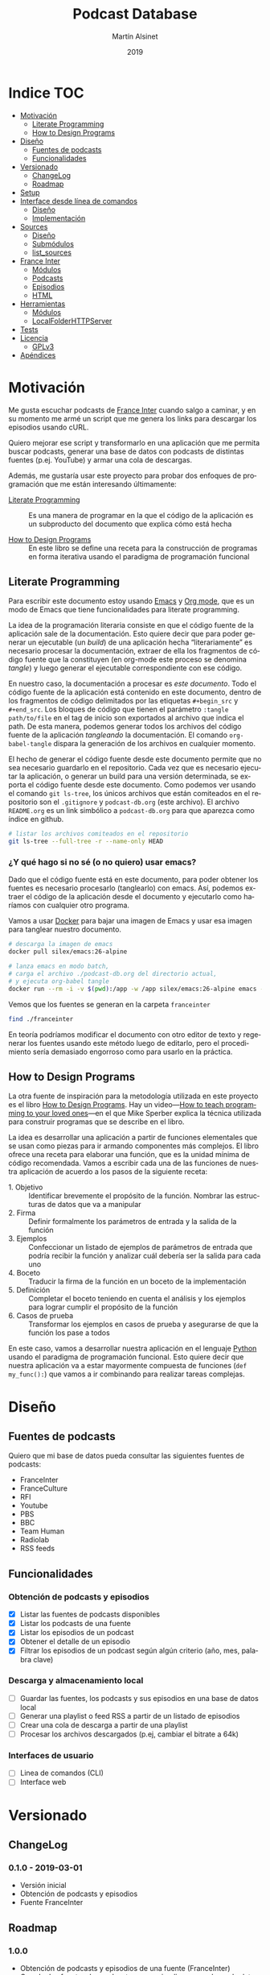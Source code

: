 #+TITLE: Podcast Database
#+AUTHOR: Martín Alsinet
#+DATE: 2019
#+OPTIONS: ^:nil num:nil ':t
#+LANGUAGE: es
#+PROPERTY: header-args:python :python python-3.6 :results output drawer :mkdirp yes
#+PROPERTY: header-args:sh :results raw drawer
#+TODO: TODO DOING | DONE

* Indice                                                                :TOC:
- [[#motivación][Motivación]]
  - [[#literate-programming][Literate Programming]]
  - [[#how-to-design-programs][How to Design Programs]]
- [[#diseño][Diseño]]
  - [[#fuentes-de-podcasts][Fuentes de podcasts]]
  - [[#funcionalidades][Funcionalidades]]
- [[#versionado][Versionado]]
  - [[#changelog][ChangeLog]]
  - [[#roadmap][Roadmap]]
- [[#setup][Setup]]
- [[#interface-desde-línea-de-comandos][Interface desde línea de comandos]]
  - [[#diseño-1][Diseño]]
  - [[#implementación][Implementación]]
- [[#sources][Sources]]
  - [[#diseño-2][Diseño]]
  - [[#submódulos][Submódulos]]
  - [[#list_sources][list_sources]]
- [[#france-inter][France Inter]]
  - [[#módulos][Módulos]]
  - [[#podcasts][Podcasts]]
  - [[#episodios][Episodios]]
  - [[#html][HTML]]
- [[#herramientas][Herramientas]]
  - [[#módulos-1][Módulos]]
  - [[#localfolderhttpserver][LocalFolderHTTPServer]]
- [[#tests][Tests]]
- [[#licencia][Licencia]]
  - [[#gplv3][GPLv3]]
- [[#apéndices][Apéndices]]

* Motivación

Me gusta escuchar podcasts de [[https://franceinter.fr][France Inter]] cuando salgo a caminar, y en su momento me armé un script que me genera los links para descargar los episodios usando cURL.

Quiero mejorar ese script y transformarlo en una aplicación que me permita buscar podcasts, generar una base de datos con podcasts de distintas fuentes (p.ej. YouTube) y armar una cola de descargas.

Además, me gustaría usar este proyecto para probar dos enfoques de programación que me están interesando últimamente:

- [[http://www.literateprogramming.com/][Literate Programming]] :: Es una manera de programar en la que el código de la aplicación es un subproducto del documento que explica cómo está hecha

- [[https://htdp.org/2018-01-06/Book/part_preface.html][How to Design Programs]] :: En este libro se define una receta para la construcción de programas en forma iterativa usando el paradigma de programación funcional

** Literate Programming

Para escribir este documento estoy usando [[https://www.gnu.org/software/emacs][Emacs]] y [[https://orgmode.org][Org mode]], que es un modo de Emacs que tiene funcionalidades para literate programming.

La idea de la programación literaria consiste en que el código fuente de la aplicación sale de la documentación. Esto quiere decir que para poder generar un ejecutable (un /build/) de una aplicación hecha "literariamente" es necesario procesar la documentación, extraer de ella los fragmentos de código fuente que la constituyen (en org-mode este proceso se denomina /tangle/) y luego generar el ejecutable correspondiente con ese código.

En nuestro caso, la documentación a procesar es /este documento/. Todo el código fuente de la aplicación está contenido en este documento, dentro de los fragmentos de código delimitados por las etiquetas =#+begin_src= y =#+end_src=. Los bloques de código que tienen el parámetro =:tangle path/to/file= en el tag de inicio son exportados al archivo que indica el path. De esta manera, podemos generar todos los archivos del código fuente de la aplicación /tangleando/ la documentación. El comando =org-babel-tangle= dispara la generación de los archivos en cualquier momento.

El hecho de generar el código fuente desde este documento permite que no sea necesario guardarlo en el repositorio. Cada vez que es necesario ejecutar la aplicación, o generar un build para una versión determinada, se exporta el código fuente desde este documento. Como podemos ver usando el comando =git ls-tree=, los únicos archivos que están comiteados en el repositorio son el =.gitignore= y =podcast-db.org= (este archivo). El archivo =README.org= es un link simbólico a =podcast-db.org= para que aparezca como índice en github.

#+begin_src sh
# listar los archivos comiteados en el repositorio
git ls-tree --full-tree -r --name-only HEAD
#+end_src

#+RESULTS:
:results:
.gitignore
README.org
podcast-db.org
:end:

*** ¿Y qué hago si no sé (o no quiero) usar emacs?

Dado que el código fuente está en este documento, para poder obtener los fuentes es necesario procesarlo (tanglearlo) con emacs. Así, podemos extraer el código de la aplicación desde el documento y ejecutarlo como haríamos con cualquier otro programa. 

Vamos a usar [[https://www.docker.com/][Docker]] para bajar una imagen de Emacs y usar esa imagen para tanglear nuestro documento. 

#+begin_src sh :eval never
# descarga la imagen de emacs
docker pull silex/emacs:26-alpine

# lanza emacs en modo batch, 
# carga el archivo ./podcast-db.org del directorio actual,
# y ejecuta org-babel tangle
docker run --rm -i -v $(pwd):/app -w /app silex/emacs:26-alpine emacs --batch -l org podcast-db.org -f org-babel-tangle
#+end_src

Vemos que los fuentes se generan en la carpeta =franceinter=

#+begin_src sh :eval never
find ./franceinter
#+end_src

En teoría podríamos modificar el documento con otro editor de texto y regenerar los fuentes usando este método luego de editarlo, pero el procedimiento sería demasiado engorroso como para usarlo en la práctica.

** How to Design Programs

La otra fuente de inspiración para la metodología utilizada en este proyecto es el libro [[https://htdp.org/2018-01-06/Book/part_preface.html][How to Design Programs]]. Hay un video---[[https://media.ccc.de/v/35c3-9800-how_to_teach_programming_to_your_loved_ones][How to teach programming to your loved ones]]---en el que Mike Sperber explica la técnica utilizada para construir programas que se describe en el libro.

La idea es desarrollar una aplicación a partir de funciones elementales que se usan como piezas para ir armando componentes más complejos. El libro ofrece una receta para elaborar una función, que es la unidad mínima de código recomendada. Vamos a escribir cada una de las funciones de nuestra aplicación de acuerdo a los pasos de la siguiente receta:

- 1. Objetivo :: Identificar brevemente el propósito de la función. Nombrar las estructuras de datos que va a manipular
- 2. Firma :: Definir formalmente los parámetros de entrada y la salida de la función
- 3. Ejemplos :: Confeccionar un listado de ejemplos de parámetros de entrada que podría recibir la función y analizar cuál debería ser la salida para cada uno
- 4. Boceto :: Traducir la firma de la función en un boceto de la implementación
- 5. Definición :: Completar el boceto teniendo en cuenta el análisis y los ejemplos para lograr cumplir el propósito de la función
- 6. Casos de prueba :: Transformar los ejemplos en casos de prueba y asegurarse de que la función los pase a todos

En este caso, vamos a desarrollar nuestra aplicación en el lenguaje [[https://python.org][Python]] usando el paradigma de programación funcional. Esto quiere decir que nuestra aplicación va a estar mayormente compuesta de funciones (=def my_func():=) que vamos a ir combinando para realizar tareas complejas.

* Diseño
** Fuentes de podcasts

Quiero que mi base de datos pueda consultar las siguientes fuentes de podcasts:

- FranceInter
- FranceCulture
- RFI
- Youtube
- PBS
- BBC
- Team Human
- Radiolab
- RSS feeds

** Funcionalidades
*** Obtención de podcasts y episodios

- [X] Listar las fuentes de podcasts disponibles
- [X] Listar los podcasts de una fuente
- [X] Listar los episodios de un podcast
- [X] Obtener el detalle de un episodio
- [X] Filtrar los episodios de un podcast según algún criterio (año, mes, palabra clave)

*** Descarga y almacenamiento local

- [ ] Guardar las fuentes, los podcasts y sus episodios en una base de datos local
- [ ] Generar una playlist o feed RSS a partir de un listado de episodios
- [ ] Crear una cola de descarga a partir de una playlist
- [ ] Procesar los archivos descargados (p.ej, cambiar el bitrate a 64k)

*** Interfaces de usuario

- [ ] Linea de comandos (CLI)
- [ ] Interface web

* Versionado
** ChangeLog
*** 0.1.0 - 2019-03-01

- Versión inicial
- Obtención de podcasts y episodios
- Fuente FranceInter

** Roadmap
*** 1.0.0

- Obtención de podcasts y episodios de una fuente (FranceInter)
- Guardar las fuentes, los podcasts y sus episodios en una base de datos local
- Interface desde línea de comandos (CLI)

* Setup
*** Dependencias

Vamos a usar las siguientes bibliotecas

- requests :: Para realizar las peticiones http
- requests-cache :: Para cachear las peticiones http
- beautifulsoup4 :: Para parsear html
- slugify :: Para generar el nombre del archivo a descargar
- pytest :: Para ejecutar los casos de prueba
- pytest-cov :: Para generar el reporte de cobertura de tests
- validators :: Para validar URLs

**** TODO evaluar [[https://html.python-requests.org/][Requests-HTML]]

Parece que sería una alternativa interesante a BeautifulSoup4. 

Ventajas:

- Automatic following of redirects
- Pagination support
- Mocked user-agent (like a real web browser)

Desventajas:

- Solamente funciona con Python >= 3.6
- Tiene apenas un año de desarrollo (bs4 está /battle-tested/)
- Depende de muchos módulos (bloated?)

*** requirements.txt

#+begin_src txt :tangle requirements.txt
beautifulsoup4
slugify
requests
requests-cache
pytest
pytest-cov
validators
#+end_src

*** Instalar las dependencias
**** 1. Inicializar la carpeta =./venv=

#+begin_src sh
rm -Rf ./venv
virtualenv-3.6 ./venv
#+end_src

**** 2. Instalar dependencias con =pip=

#+begin_src sh
pip-3.6 install -r requirements.txt
#+end_src

*** Generar el ejecutable

- [ ] Usar [[https://www.pyinstaller.org][PyInstaller]] para generar un ejecutable en un solo archivo

#+begin_quote
pip install pyinstaller

Go to your program’s directory and run:

pyinstaller yourprogram.py

This will generate the bundle in a subdirectory called dist.
#+end_quote

*** .gitignore

#+begin_src text :tangle .gitignore
.DS_Store
.pytest_cache
__pycache__
.coverage
cache.sqlite
coverage
downloads
franceinter
requirements.txt
sources
utils
venv
#+end_src

* Interface desde línea de comandos
** Diseño

#+begin_src sh :eval never

# listar fuentes de podcasts
podcast-db --list-sources

# listar podcasts de una fuente
podcast-db --list-podcasts-from franceinter
podcast-db --list-podcasts-from franceinter --with-keyword musique

# ver detalle de un podcast
podcast-db --show-podcast franceinter/darwin

# listar episodios de un podcast
podcast-db --list-episodes-from franceinter/darwin
podcast-db --list-episodes-from franceinter/darwin --for-year 2018
podcast-db --list-episodes-from franceinter/darwin --for-month 2018-05
podcast-db --list-episodes-from franceinter/darwin --with-keyword musique

# ver detalle de un episodio
podcast-db --show-episode franceinter/darwin/2018-04-16

#+end_src

** Implementación
*** TODO Listar fuentes
*** TODO Listar podcasts de una fuente
*** TODO Ver detalle de un podcast
*** TODO Listar episodios de un podcast 
*** TODO Ver detalle de un episodio
* Sources
** Diseño

- [X] Listar las fuentes de podcasts disponibles

Por el momento, la única fuente disponible es FranceInter

** Submódulos
*** Sources

#+begin_src python :tangle sources/__init__.py
__all__ = [
    "list_sources"
]
#+end_src

*** Tests

#+begin_src python :tangle sources/tests/__init__.py
__all__ = [
    "test_list_sources"
]
#+end_src

** list_sources
*** 1. Objetivo

Obtener el listado de fuentes de podcasts disponibles.

*** 2. Firma

La función no recibe argumentos y devuelve una lista de =str=.

*** 3. Ejemplos

Dado que la función no recibe argumentos, no es necesario confeccionar ejemplos.

*** 4. Boceto

#+begin_src python

def list_sources():
    # devuelve un list
    sources = []
    # hay que agregar la lista de fuentes de podcasts
    return sources
    
#+end_src

*** 5. Definición

#+begin_src python :tangle sources/list_sources.py

def list_sources():
    sources = ["franceinter"]
    return sources

#+end_src

*** 6. Casos de prueba

- Caso exitoso, devuelve una lista de un solo elemento (=franceinter=).

#+begin_src python :tangle sources/tests/test_list_sources.py
from sources.list_sources import list_sources

def test_sources_ok():
    sources = list_sources()
    assert (sources == ["franceinter"])
    for source in sources:
        assert isinstance(source, str)

#+end_src

***** Run tests

#+begin_src sh
pytest sources/tests/test_list_sources.py
#+end_src

* France Inter
** Módulos

Vamos a organizar el código en paquetes (carpetas), lo que nos permite usar namespaces para importar las funcionalidades. Para ello, necesitamos crear un archivo =__init__.py= en cada carpeta para declarar los módulos que forman parte nuestro paquete y que Python pueda encontrarlos cuando los referenciamos en el =import=.

El módulo actual es =franceinter=, y tiene los siguientes submódulos:

- podcasts
- episodes

#+begin_src python :tangle franceinter/__init__.py
__all__ = ["podcasts", "episodes"]
#+end_src

** Podcasts
*** Diseño

France Inter publica en una sola página (enorme) el listado de todas sus emisiones. El html está bastante fácil de parsear, dado que los datos cada emisión se encuentran dentro de un =div= con la clase =rich-section-list-item-content=. Revisando el contenido de ese div, podemos obtener el título del podcast, su URL y el autor (que es opcional).

Queremos obtener el listado de los podcasts desde un URL y también desde un archivo local. Además queremos poder filtrar el listado buscando los podcasts que contengan una palabra clave en el autor o en el título.

*** Wishlist

- [X] Obtener el listado de los podcasts de France Inter
- [X] Para cada podcast obtener el nombre, el url y el autor
- [X] Filtrar el listado de podcasts por una palabra clave
- [ ] Asignarle un identificador a cada podcast

***** Obtener el listado de los podcasts de France Inter

#+begin_src python
import itertools
import requests
import requests_cache
from franceinter.podcasts.podcasts_from_url import podcasts_from_url

requests_cache.install_cache()

url = "https://www.franceinter.fr/emissions/"
podcasts = podcasts_from_url(url)
first_five = itertools.islice(podcasts, 5)
for podcast in first_five:
    print(podcast)
    print("\n")
#+end_src

#+RESULTS:
:results:
Podcast(title='1001 mondes', url='https://www.franceinter.fr/emissions/mille-et-un-mondes')


Podcast(title='116 rue Albert-Londres', url='https://www.franceinter.fr/emissions/116-rue-albert-londres')


Podcast(title='18 bis, boulevard Hache-Coeur', url='https://www.franceinter.fr/emissions/18-bis-boulevard-hache-coeur')


Podcast(title='1914/1918 : la grande guerre, cent ans après', url='https://www.franceinter.fr/emissions/1914-1918-la-grande-guerre-cent-ans-apres')


Podcast(title='1918, un monde en révolutions', url='https://www.franceinter.fr/emissions/1918-un-monde-en-revolutions')


:end:

***** Para cada podcast obtener el nombre, el url y el autor

#+begin_src python
import itertools
import requests
import requests_cache
from franceinter.podcasts.podcasts_from_url import podcasts_from_url

requests_cache.install_cache()

url = "https://www.franceinter.fr/emissions/"
podcasts = podcasts_from_url(url)
first_five = list(itertools.islice(podcasts, 5))
first = first_five[0]
print(" Podcast title: " + first.title)
print("   Podcast URL: " + first.url)
print("Podcast author: " + first.author)
#+end_src

#+RESULTS:
:results:
 Podcast title: 1001 mondes
   Podcast URL: https://www.franceinter.fr/emissions/mille-et-un-mondes
Podcast author: Laura El Makki
:end:

***** Filtrar el listado de podcasts por una palabra clave

#+begin_src python
import itertools
import requests
import requests_cache
from franceinter.podcasts.podcasts_from_url import podcasts_from_url
from franceinter.podcasts.podcasts_with_keyword import podcasts_with_keyword

requests_cache.install_cache()

url = "https://www.franceinter.fr/emissions/"
podcasts = podcasts_from_url(url)
music_podcasts = podcasts_with_keyword(podcasts, "musique")
first_five = itertools.islice(music_podcasts, 5)
for podcast in first_five:
    print(podcast)
    print("\n")
#+end_src

#+RESULTS:
:results:
Podcast(title='Je veux de la musique !', url='https://www.franceinter.fr/emissions/je-veux-de-la-musique')


Podcast(title='Michel Berger, tout pour la musique', url='https://www.franceinter.fr/emissions/michel-berger-tout-pour-la-musique')


Podcast(title='La musique d'Inter', url='https://www.franceinter.fr/emissions/la-musique-d-inter')


Podcast(title='On parle musique', url='https://www.franceinter.fr/emissions/parle-musique')


Podcast(title='Quand la musique donne (été 2012)', url='https://www.franceinter.fr/emissions/quand-la-musique-donne-ete-2012')


:end:

*** TODO Mejoras

- [ ] =podcasts_from_filename= :: Se podrían matchear los errores de lectura del archivo con los códigos de la respuesta HTTP (404 si no se encuentra, 500 si hubo un error de I/O, etc)

- [X] =podcasts_from_query= :: Analizar el cambio de nombre por =podcasts_matching_query=, que expresa mejor que la función es un filtro de podcasts usando una palabra clave. Pensándolo bien, el nombre de que mejor expresa lo que hace la función es =podcasts_with_keyword=

- [ ] =podcasts_from_query= :: Agregar que no distinga entre los caracteres acentuados (á vs a) al buscar. Por ejemplo, si la palabra buscada es =té= debería devolver los podcasts que contengan tanto =té= como =te=

*** Submódulos
**** Podcasts

#+begin_src python :tangle franceinter/podcasts/__init__.py
__all__ = [
    "author_from_tag", 
    "title_from_tag", 
    "url_from_tag", 
    "podcast_from_tag", 
    "tags_from_html", 
    "podcasts_from_tags", 
    "podcasts_from_response", 
    "podcasts_from_url", 
    "podcasts_from_filename", 
    "podcasts_with_keyword",
    "podcast"
]
#+end_src

**** Tests

#+begin_src python :tangle franceinter/podcasts/tests/__init__.py
__all__ = [
    "test_author_from_tag", 
    "test_title_from_tag", 
    "test_url_from_tag", 
    "test_podcast_from_tag", 
    "test_tags_from_html", 
    "test_podcasts_from_tags", 
    "test_podcasts_from_response", 
    "test_podcasts_from_url", 
    "test_podcasts_from_filename", 
    "test_podcasts_with_keyword",
    "examples_author_from_tag", 
    "examples_title_from_tag",
    "examples_url_from_tag",
    "examples_podcast_from_tag",
    "examples_tags_from_html",
    "examples_podcasts_from_tags",
    "examples_podcasts_from_response",
    "examples_podcasts_from_url",
    "examples_podcasts_from_filename",
    "examples_podcasts_with_keyword"
]
#+end_src

*** podcasts_from_url
**** 1. Objetivo

Extraer el listado de podcasts desde un URL

**** 2. Firma

La función recibe un URL y devuelve un =GeneratorType= de objetos =franceinter.podcasts.Podcast=

**** 3. Ejemplos

- Un URL con el listado de podcasts
- Un URL de otra página, que no tiene podcasts
- Un URL de una página inexistente, que dispare un error 404 (not found)
- Un URL de un sitio inexistente, que dispare un error de DNS
- Un URL inválido

#+begin_src python :tangle franceinter/podcasts/tests/examples_podcasts_from_url.py

def url_ok():
    url = "http://localhost:3000/podcast-list-short.html"
    return url

def wrong_page_url():
    url = "http://localhost:3000/wrong-page.html"
    return url

def not_found_url():
    url = "http://localhost:3000/this-page-does-not-exist.html"
    return url

def wrong_site_url():
    url = "http://host.local:3000/this-page-does-not-exist.html"
    return url

def invalid_url():
    url = "ht pt:\\hostlocal:3000/this-url-is-not-valid.html"
    return url

#+end_src

**** 4. Boceto

#+begin_src python

def podcasts_from_url(url):
    # validar el url
    # realizar una petición al url
    # obtener la respuesta del url
    # obtener los podcasts llamando a podcasts_from_url
    # revisar si da un error de conexión
    return podcasts

#+end_src

**** 5. Definición

#+begin_src python :tangle franceinter/podcasts/podcasts_from_url.py
import requests
from validators.url import url as is_valid_url
from franceinter.podcasts.podcasts_from_response import podcasts_from_response

def podcasts_from_url(url):
    assert is_valid_url(url), invalid_url(url)
    try:
        response = requests.get(url)
        podcasts = podcasts_from_response(response)
        return podcasts
    except requests.ConnectionError:
        assert False, connection_error(url)

def invalid_url(url):
    return "url parameter must be a valid URL, received %s instead" % url

def connection_error(url):
    return "request to %s failed with a connection error" % url
#+end_src

**** 6. Casos de prueba

Bueno, aquí tenemos un caso de prueba un poco más complejo que lo normal. Para poder testear nuestra función necesitamos realizar una petición HTTP. El problema es que no queremos depender de un sitio web externo, o de que haya conectividad a Internet cuando se ejecuten los casos de prueba. La solución es levantar un servidor HTTP desde una carpeta local y en nuestro caso vamos a usar los archivos HTML de ejemplo que tenemos en =franceinter/html=.

Ahora bien, necesitamos que el servidor HTTP esté levantado antes de correr nuestros casos de prueba y sería ideal poder bajarlo luego de ejecutar todos los tests que lo necesiten. Para ello vamos a usar un [[https://docs.pytest.org/en/latest/fixture.html][fixture]] (=@pytest.fixture=), que es una funcionalidad de pytest que permite que los casos de prueba reciban un argumento con algún recurso, en este caso, el servidor HTTP ya levantado y sirviendo los archivos desde la carpeta local.

El atributo ~scope="module"~ indica que el fixture =http_server= será invocado una sola vez por módulo, que es lo que queremos para que todos los tests de nuestra función compartan el mismo servidor HTTP y no tener que levantarlo y bajarlo para cada test. Cuando no se indica un =scope=, pytest invoca el fixture para cada caso de prueba.

Un fixture es una función común y corriente como cualquier otra, a la que pytest llama cuando comienza a procesar el módulo, se guarda el valor retornado, y se lo inyecta a los casos de prueba que declaren ese fixture como parámetro.

Nótese en el código del fixture =http_server= que se levanta el servidor HTTP en otro thread para no bloquear la ejecución de los tests y que se utiliza =yield= para poder bajar el servidor luego de su uso.

- Cuando recibe un URL con el listado de podcasts, devuelve un =GeneratorType= de objetos =Podcast=
- Cuando recibe un URL de otra página, que no tiene podcasts, devuelve un =GeneratorType= vacío
- Cuando recibe un URL de una página inexistente, devuelve un =GeneratorType= vacío
- Cuando recibe un URL de un sitio inexistente (error de DNS), lanza un =AssertionError=
- Cuando recibe un URL inválido, lanza un =AssertionError=

#+begin_src python :tangle franceinter/podcasts/tests/test_podcasts_from_url.py
import pytest
import threading
import types
from franceinter.podcasts.podcast import Podcast
from franceinter.podcasts.podcasts_from_url import podcasts_from_url
from franceinter.podcasts.tests.examples_podcasts_from_url import *
from utils.http_server import LocalFolderHTTPServer as HTTPServer

def test_url_ok(http_server):
    url = url_ok()
    gen = podcasts_from_url(url)
    assert isinstance(gen, types.GeneratorType)
    podcasts = list(gen)
    assert (len(podcasts) > 0)
    for p in podcasts:
        assert isinstance(p, Podcast)

def test_wrong_page_url(http_server):
    url = wrong_page_url()
    podcasts = list(podcasts_from_url(url))
    assert (len(podcasts) == 0)

def test_not_found_url(http_server):
    url = not_found_url()
    podcasts = list(podcasts_from_url(url))
    assert (len(podcasts) == 0)

@pytest.mark.skip(reason="Slow test (~10 sec) waiting for DNS error")
def test_wrong_site_url(http_server):
    url = wrong_site_url()
    try:
        podcasts = list(podcasts_from_url(url))
    except AssertionError:
        assert True

def test_invalid_url():
    url = invalid_url()
    try:
        podcasts = podcasts_from_url(url)
    except AssertionError:
        assert True

@pytest.fixture(scope="module")
def http_server():
    web_dir = './franceinter/html'
    httpd = HTTPServer(web_dir, ("", 3000))
    threading.Thread(target=httpd.serve_forever).start()
    yield httpd
    httpd.shutdown()

#+end_src

***** Run tests

#+begin_src sh
pytest franceinter/podcasts/tests/test_podcasts_from_url.py
#+end_src

*** podcasts_with_keyword
**** 1. Objetivo

Filtrar un listado de podcasts y obtener solamente los que contienen una palabra clave en el título o en el autor

Se debe buscar la palabra clave sin tener encuenta las mayúsculas o minúsculas (case insensitive match)

**** 2. Firma

La función recibe un listado de objetos =franceinter.podcasts.Podcast= y un =str=, y devuelve un =filter= de objetos =franceinter.podcasts.Podcast=

Para el listado de podcasts vamos a recibir cualquier objeto que sea iterable, como por ejemplo un =list= o un =GeneratorType=

**** 3. Ejemplos

- Un listado de 5 podcasts en el que hay 2 que tienen la palabra "radio" en el título 
- Un listado de 5 podcasts en el que hay 3 que tienen la palabra "radio" en el autor
- Un listado de 5 podcasts en el que ninguno tiene la palabra "radio" en el título y/o autor
- Un listado de podcasts que no es iterable
- Un listado de podcasts que no tiene objetos =franceinter.podcasts.Podcast=
- Una query que no es un =str=

#+begin_src python :tangle franceinter/podcasts/tests/examples_podcasts_with_keyword.py
import random
from franceinter.podcasts.podcast import Podcast

def podcasts_with_word_in_title(word):
    podcasts = []
    for i in range(0, 3):
        podcasts.append(new_podcast())
    p = new_podcast()
    p.title+= " " + word
    podcasts.append(p)
    podcasts.append(p)
    random.shuffle(podcasts)
    return podcasts

def podcasts_with_word_in_author(word):
    podcasts = []
    for i in range(0, 2):
        podcasts.append(new_podcast())
    p = new_podcast()
    p.author+= " " + word
    podcasts.append(p)
    podcasts.append(p)
    podcasts.append(p)
    random.shuffle(podcasts)
    return podcasts

def some_podcasts(how_many):
    for i in range(0, how_many):
        yield new_podcast()

def podcasts_not_iterable():
    return 42
        
def invalid_podcasts():
    return range(0,10)

def invalid_keyword():
    return 42

def new_podcast():
    title = "Este es un podcast de ejemplo"
    url = "http://podcastplace.com/shows"
    author = "Juan Perez"
    return Podcast(title, url, author)

#+end_src

**** 4. Boceto

#+begin_src python

def podcasts_with_keyword(podcasts, query):
    # validar que los podcasts sean iterables
    # validar que la query sea un str
    # validar que cada podcast sea un Podcast
    # filtrar los podcasts con una función que devuelva true 
    # si el título o el autor contienen la query

#+end_src

**** 5. Definición

#+begin_src python :tangle franceinter/podcasts/podcasts_with_keyword.py
import re
from franceinter.podcasts.podcast import Podcast

def podcasts_with_keyword(podcasts, keyword):
    # validar que los podcasts sean iterables
    try:
        it = iter(podcasts)
    except TypeError:
        assert False, invalid_podcasts(podcasts)
    # validar que la keyword sea un str
    assert isinstance(keyword, str), invalid_keyword(keyword)
    # validar que cada podcast sea un Podcast
    valid_podcasts = filter(is_podcast, podcasts)
    # filtrar los podcasts que contienen la query
    contains_keyword = keyword_matcher(keyword)
    return filter(contains_keyword, valid_podcasts)

def is_podcast(podcast):
    assert isinstance(podcast, Podcast), invalid_podcast(podcast)
    return True
    
def keyword_matcher(keyword):
    def matcher(podcast):
        return (re.search(keyword, podcast.title, re.IGNORECASE) 
                or re.search(keyword, podcast.author, re.IGNORECASE))
    return matcher
    
def invalid_podcasts(podcasts):
    return "podcasts parameter must be iterable, received %s instead" % type(podcasts)

def invalid_keyword(keyword):
    return "keyword parameter must be a string, received %s instead" % type(keyword)

def invalid_podcast(podcast):
    return "podcast parameter must be a Podcast, received %s instead" % type(podcast)

#+end_src

**** 6. Casos de prueba

- Cuando recibe un listado de 5 podcasts en el que hay 2 que tienen la palabra "radio" en el título, devuelve un =filter= con los 2 podcasts que cumplen la condición
- Cuando recibe un listado de 5 podcasts en el que hay 3 que tienen la palabra "radio" en el autor, devuelve un =filter= con los 3 podcasts que cumplen la condición
- Cuando recibe un listado de 5 podcasts en el que ninguno tiene la palabra "radio" en el título y/o autor, devuelve un =filter= vacío
- Cuando recibe un listado de podcasts que no es iterable, lanza un =AssertionError=
- Cuando recibe un listado de podcasts que no tiene objetos =franceinter.podcasts.Podcast=, lanza un =AssertionError=
- Cuando recibe una query que no es un =str=, lanza un =AssertionError=

#+begin_src python :tangle franceinter/podcasts/tests/test_podcasts_with_keyword.py
import types
from franceinter.podcasts.podcasts_with_keyword import podcasts_with_keyword
from franceinter.podcasts.tests.examples_podcasts_with_keyword import *

def test_podcasts_with_word_in_title():
    podcasts = podcasts_with_word_in_title("radio")
    result = podcasts_with_keyword(podcasts, "radio")
    assert isinstance(result, filter)
    assert (len(list(result)) == 2)

def test_podcasts_with_word_in_author():
    podcasts = podcasts_with_word_in_author("radio")
    result = podcasts_with_keyword(podcasts, "radio")
    assert isinstance(result, filter)
    assert (len(list(result)) == 3)

def test_podcasts_without_word():
    podcasts = some_podcasts(8)
    result = podcasts_with_keyword(podcasts, "radio")
    assert isinstance(result, filter)
    assert (len(list(result)) == 0)

def test_podcasts_not_iterable():
    podcasts = podcasts_not_iterable()
    try:
        result = podcasts_with_keyword(podcasts, "radio")
    except AssertionError:
        assert True

def test_invalid_podcasts():
    podcasts = invalid_podcasts()
    try:
        result = podcasts_with_keyword(podcasts, "radio")
        assert (len(list(result)) == 0)
    except AssertionError:
        assert True

def test_invalid_query():
    podcasts = some_podcasts(10)
    keyword = invalid_keyword()
    try:
        result = podcasts_with_keyword(podcasts, keyword)
    except AssertionError:
        assert True

#+end_src

***** Run tests

#+begin_src sh
pytest franceinter/podcasts/tests/test_podcasts_with_keyword.py
#+end_src

*** podcasts_from_response
**** 1. Objetivo

Extraer el listado de podcasts de la respuesta de una petición HTTP

**** 2. Firma

La función recibe una =requests.model.Response= y devuelve un =GeneratorType= de objetos =franceinter.podcasts.Podcast=

**** 3. Ejemplos

- Una respuesta válida, con el HTML de la página del listado de podcasts
- Una respuesta inválida, que no es de la clase =requests.model.Response=
- Una respuesta válida, pero que tiene el HTML de otra página

#+begin_src python :tangle franceinter/podcasts/tests/examples_podcasts_from_response.py
from requests.models import Response

def response_ok():
    resp = Response()
    resp.status_code = 200
    filename = "./franceinter/html/podcast-list-short.html" 
    with open(filename, "rb") as f:
        resp._content = f.read()
    return resp

def invalid_response():
    return "i am not a Response"

def wrong_page_response():
    resp = Response()
    resp.status_code = 200
    filename = "./franceinter/html/wrong-page.html" 
    with open(filename, "rb") as f:
        resp._content = f.read()
    return resp

#+end_src

#+RESULTS:
:results:
:end:

**** 4. Boceto

#+begin_src python
import requests

def podcasts_from_response(resp):
    # validar la respuesta
    # obtener el HTML de resp.text
    # extraer los tags usando tags_from_html
    # obtener los podcasts usando podcasts_from_html

#+end_src

**** 5. Definición

#+begin_src python :tangle franceinter/podcasts/podcasts_from_response.py
import requests
from franceinter.podcasts.tags_from_html import tags_from_html
from franceinter.podcasts.podcasts_from_tags import podcasts_from_tags

def podcasts_from_response(resp):
    assert isinstance(resp, requests.models.Response), invalid_type(resp)
    html = resp.text
    tags = tags_from_html(html)
    podcasts = podcasts_from_tags(tags)
    return podcasts
    
def invalid_type(resp):
    return "resp parameter must be a requests.models.Response, received %s instead" % type(resp)

#+end_src

**** 6. Casos de prueba

- Cuando recibe una respuesta válida, devuelve un =GeneratorType= de objetos =franceinter.podcasts.Podcast=
- Cuando recibe una respuesta que no es de la clase =requests.model.Response=, lanza un =AssertionError=
- Cuando recibe una respuesta válida que tiene el HTML de otra página, devuelve un =GeneratorType= vacío

#+begin_src python :tangle franceinter/podcasts/tests/test_podcasts_from_response.py
import types
from franceinter.podcasts.podcast import Podcast
from franceinter.podcasts.podcasts_from_response import podcasts_from_response
from franceinter.podcasts.tests.examples_podcasts_from_response import *

def test_response_ok():
    resp = response_ok()
    podcasts = podcasts_from_response(resp)
    assert isinstance(podcasts, types.GeneratorType)
    for p in podcasts:
        assert isinstance(p, Podcast)

def test_invalid_response():
    resp = invalid_response()
    try:
        podcasts = podcasts_from_response(resp)
    except AssertionError:
        assert True
    
def test_wrong_page_response():
    resp = wrong_page_response()
    podcasts = podcasts_from_response(resp)
    assert isinstance(podcasts, types.GeneratorType)
    assert (len(list(podcasts)) == 0)

#+end_src

***** Run tests

#+begin_src sh
pytest franceinter/podcasts/tests/test_podcasts_from_response.py
#+end_src

*** podcasts_from_tags
**** 1. Objetivo

Generar un listado de podcasts a partir de un listado de fragmentos de HTML tomados de la página

**** 2. Firma

La función recibe un listado de objetos =bs4.element.Tag= y devuelve un =GeneratorType= de objetos =franceinter.podcasts.Podcast=

Vamos a aceptar tanto un =list= como un =GeneratorType=

**** 3. Ejemplos

- Un objeto que no es iterable
- Una lista vacía
- Una lista con tags válidos
- Una lista con objetos que no son del tipo =bs4.element.Tag=
- Una lista con tags válidos y un tag inválido (sin el título o el URL)

#+begin_src python :tangle franceinter/podcasts/tests/examples_podcasts_from_tags.py
from franceinter.podcasts.tags_from_html import tags_from_html
from franceinter.podcasts.tests.examples_tags_from_html import *
from franceinter.podcasts.tests.examples_podcast_from_tag import (
    tag_ok, 
    tag_without_url
)

def invalid_list():
    return 123

def empty_list():
    return []

def list_without_tags():
    return [1, 2, 3, 4, 5]

def list_with_valid_tags(how_many):
    html = ""
    for item in range(1, how_many):
        html+= str(tag_ok())
    tags = tags_from_html(html)
    return tags

def list_with_invalid_tag(how_many):
    tags = list(list_with_valid_tags(how_many - 1))
    tags+= tag_without_url()
    return tags

#+end_src

**** 4. Boceto

#+begin_src python
from franceinter.podcasts.tags_from_html import tags_from_html

def podcasts_from_tags(tags):
    # validar que tags sea un GeneratorType
    # para cada tag de la lista
    # usar podcast_from_tag() para obtener un podcast
    # yield posdcast

#+end_src

**** 5. Definición

#+begin_src python :tangle franceinter/podcasts/podcasts_from_tags.py
from franceinter.podcasts.podcast_from_tag import podcast_from_tag

def podcasts_from_tags(tags):
    try:
        it = iter(tags)
    except TypeError:
        assert False, invalid_tags(tags)
    for tag in tags:
        yield podcast_from_tag(tag)

def invalid_tags(tags):
    return "tags parameter must be iterable, received %s instead" % type(tags)
#+end_src

**** 6. Casos de prueba

- Si recibe un objeto que no es iterable, lanza un =AssertionError=
- Si recibe una lista vacía, devuelve un =GeneratorType= vacío
- Si recibe una lista de tags válidos, devuelve un =GeneratorType= de objetos =franceinter.podcasts.Podcast=
- Si recibe una lista con objetos que no son del tipo =bs4.element.Tag=, lanza un =AssertionError=
- Si recibe una lista con algún tag inválido (que no tenga el título o el URL), lanza un =AssertionError=

#+begin_src python :tangle franceinter/podcasts/tests/test_podcasts_from_tags.py
import types
from franceinter.podcasts.podcasts_from_tags import podcasts_from_tags
from franceinter.podcasts.tests.examples_podcasts_from_tags import *
from franceinter.podcasts.podcast import Podcast

def test_invalid_list():
    tags = invalid_list()
    try:
        podcasts = list(podcasts_from_tags(tags))
    except AssertionError:
        assert True

def test_empty_list():
    tags = empty_list()
    podcasts = podcasts_from_tags(tags)
    assert isinstance(podcasts, types.GeneratorType)
    assert (len(list(podcasts))==0)

def test_list_with_valid_tags():
    tags = list_with_valid_tags(6)
    podcasts = podcasts_from_tags(tags)
    assert isinstance(podcasts, types.GeneratorType)
    for p in podcasts:
        assert (isinstance(p, Podcast))

def test_list_without_tags():
    tags = list_without_tags()
    try:
        podcasts = list(podcasts_from_tags(tags))
    except AssertionError:
        assert True

def test_list_with_invalid_tag():
    tags = list_with_invalid_tag(6)
    podcasts = podcasts_from_tags(tags)
    try:
        for p in podcasts:
            assert (isinstance(p, Podcast))
    except AssertionError:
        assert True

#+end_src

***** Run tests

#+begin_src sh
pytest franceinter/podcasts/tests/test_podcasts_from_tags.py
#+end_src

*** podcasts_from_filename
**** 1. Objetivo

Extraer un listado de podcasts desde un archivo

**** 2. Firma

La función recibe un =str= con el nombre del archivo y devuelve un =GeneratorType= de objetos =franceinter.podcasts.Podcast=

**** 3. Ejemplos

- Un archivo HTML que tiene un listado de podcasts
- Un archivo HTML de otra página, que no tiene podcasts
- Un archivo que no existe
- Un nombre de archivo que no es un =str=

#+begin_src python :tangle franceinter/podcasts/tests/examples_podcasts_from_filename.py

def ok_filename():
    return "./franceinter/html/podcast-list-short.html"

def wrong_filename():
    return "./franceinter/html/wrong-page.html"

def not_found_filename():
    return "./franceinter/html/this-file-does-not-exist.html"

def invalid_filename():
    return [1, 2, 3]

#+end_src

**** 4. Boceto

#+begin_src python

def podcasts_from_filename(filename):
    # validar que filename sea un str
    # validar que el archivo exista
    podcasts = []
    # crear un requests.models.Response con el contenido del archivo
    # obtener los podcasts llamando a podcasts_from_response
    return podcasts
     
#+end_src

**** 5. Definición

#+begin_src python :tangle franceinter/podcasts/podcasts_from_filename.py
from requests.models import Response
from franceinter.podcasts.podcasts_from_response import podcasts_from_response

def podcasts_from_filename(filename):
    assert isinstance(filename, str), invalid_filename(filename)
    resp = Response()
    podcasts = []
    try:
        with open(filename, "rb") as f:
            resp._content = f.read()
            podcasts = podcasts_from_response(resp)
    except (OSError, IOError) as error:
        assert False, not_found(filename, error)
    return podcasts

def invalid_filename(filename):
    return "filename parameter must be a str, %s received instead" % filename

def not_found(filename, error):
    return "filename %s cannot be read, thrown error :\n%s" % (filename, error)
#+end_src

**** 6. Casos de prueba

- Caso exitoso, cuando recibe un archivo HTML que tiene un listado de podcasts, devuelve un =GeneratorType= de objetos =franceinter.podcasts.Podcast=
- Cuando recibe un archivo HTML de otra página, que no tiene podcasts, devuelve un =GeneratorType= vacío
- Cuando recibe un archivo que no existe, lanza un =AssertionError=
- Cuando recibe un nombre de archivo que no es un =str=, lanza un =AssertionError=

#+begin_src python :tangle franceinter/podcasts/tests/test_podcasts_from_filename.py
import types
from franceinter.podcasts.podcast import Podcast
from franceinter.podcasts.podcasts_from_filename import podcasts_from_filename
from franceinter.podcasts.tests.examples_podcasts_from_filename import *

def test_ok_filename():
    filename = ok_filename()
    podcasts = podcasts_from_filename(filename)
    assert isinstance(podcasts, types.GeneratorType)
    podcasts = list(podcasts)
    assert (len(podcasts) > 0)
    for p in podcasts:
        assert isinstance(p, Podcast)

def test_wrong_filename():
    filename = wrong_filename()
    podcasts = podcasts_from_filename(filename)
    assert isinstance(podcasts, types.GeneratorType)
    podcasts = list(podcasts)
    assert (len(podcasts) == 0)

def test_not_found_filename():
    filename = not_found_filename()
    try:
        podcasts = podcasts_from_filename(filename)
    except AssertionError:
        assert True

def test_invalid_filename():
    filename = invalid_filename()
    try:
        podcasts = podcasts_from_filename(filename)
    except AssertionError:
        assert True

#+end_src

***** Run tests

#+begin_src sh
pytest ./franceinter/podcasts/tests/test_podcasts_from_filename.py
#+end_src

*** tags_from_html
**** 1. Objetivo

Obtener un array de tags con el fragmento de html que tiene el detalle del podcast (título, URL y autor) a partir del html de la página con el listado de podcasts

Hay que extraer todos los =<div>= que tengan la clase =rich-section-list-item-content=

**** 2. Firma

La función recibe un =str= con el html de la página y devuelve un =GeneratorType= de elementos =bs4.element.Tag=

**** 3. Ejemplos

- Un html que tiene varios =<div>= con la clase buscada
- Un html que no es un =str=
- Un html que no tiene ningún =<div>=
- Un html que tiene varios =<div>= pero que ninguno tenga la clase =rich-section-list-item-content=
- Un html que tiene algunos =<div>= con la clase buscada y otros que no la tienen

#+begin_src python :tangle franceinter/podcasts/tests/examples_tags_from_html.py
from bs4 import BeautifulSoup
import random

def html_with_divs(how_many):
    class_name = "rich-section-list-item-content"
    divs = map(lambda x: div(class_name), range(how_many))
    return html(divs)

def html_is_not_string():
    return 42

def html_without_divs():
    html = '''<header><h1>dummy title</h1></header>
<p>bla bla bla</p>
<ul>
  <li> item 1 </li>
  <li> item 2 </li>
</ul>
<footer>All rights reserved!</footer>'''
    return html

def html_divs_without_class(how_many):
    divs = map(lambda x: div(), range(how_many))
    return html(divs)

def html_some_divs_with_class(how_many_with, how_many_without):
    class_name = "rich-section-list-item-content"
    divs_with = list(map(lambda x: div(class_name), range(how_many_with)))
    divs_without = list(map(lambda x: div(), range(how_many_without)))
    divs = divs_with + divs_without
    random.shuffle(divs)
    return html(divs)

def div(class_name=""):
    attr = ""
    if class_name:
        attr = "class=%s" % class_name
    html = '''<div %s>
    here goes the div body
</div>''' % attr
    soup = BeautifulSoup(html, "html.parser")
    return soup.div

def html(divs):
    div_str = "".join(map(lambda div: str(div), divs))
    html = '''<header><h1>dummy title</h1></header>
<p>bla bla bla</p>
%s
<ul>
  <li> item 1 </li>
  <li> item 2 </li>
</ul>
<footer>All rights reserved!</footer>
    ''' % div_str
    return html
    
#+end_src

**** 4. Boceto

#+begin_src python
from bs4 import BeautifulSoup

def tags_from_html(html):
    # validar que el html sea un string
    tags = []
    # instanciar un objeto BeautifulSoup
    # filtrar los tag <div> que tienen la clase "rich-section-list-item-content"
    return tags

#+end_src

**** 5. Definición

#+begin_src python :tangle franceinter/podcasts/tags_from_html.py
from bs4 import BeautifulSoup

def tags_from_html(html):
    assert isinstance(html, str), invalid_html(html)
    soup = BeautifulSoup(html, "html.parser")
    cls = "rich-section-list-item-content"
    tags = soup.find_all("div", class_=cls)
    for tag in tags:
        yield tag

def invalid_html(html):
    return "html parameter must be a string, received %s instead" % type(html)

#+end_src

**** 6. Casos de prueba

- Caso exitoso, cuando recibe un html que tiene varios =<div>= con la clase buscada, devuelve un =GeneratorType= de tantos elementos como =<div>= hay en el html
- Cuando recibe un html que no es un string, lanza un =AssertionError=
- Cuando recibe un html que no tiene ningún =<div>=, devuelve un =GeneratorType= vacío
- Cuando recibe un html que tiene varios =<div>= pero ninguno tiene la clase =rich-section-list-item-content=, devuelve un =GeneratorType= vacío
- Cuando recibe un html que tiene algunos =<div>= con la clase buscada y otros que no la tienen, devuelve un =GeneratorType= con solamente los =<div>= que tienen la clase

#+begin_src python :tangle franceinter/podcasts/tests/test_tags_from_html.py
import types
from franceinter.podcasts.tags_from_html import tags_from_html
from franceinter.podcasts.tests.examples_tags_from_html import *

def test_html_with_divs():
    html = html_with_divs(5)
    tags = tags_from_html(html)
    assert isinstance(tags, types.GeneratorType)
    assert (len(list(tags)) == 5)

def test_html_is_not_string():
    try:
        html = html_is_not_string()
        tags = list(tags_from_html(html))
    except AssertionError:
        assert True

def test_html_without_divs():
    html = html_without_divs()
    tags = tags_from_html(html)
    assert isinstance(tags, types.GeneratorType)
    assert (len(list(tags)) == 0)

def test_divs_without_class():
    html = html_divs_without_class(4)
    tags = tags_from_html(html)
    assert isinstance(tags, types.GeneratorType)
    assert (len(list(tags)) == 0)

def test_some_divs_with_class():
    html = html_some_divs_with_class(2,3)
    tags = tags_from_html(html)
    assert isinstance(tags, types.GeneratorType)
    assert (len(list(tags)) == 2)

#+end_src

***** Run tests

#+begin_src sh
pytest franceinter/podcasts/tests/test_tags_from_html.py
#+end_src

*** podcast_from_tag
**** 1. Objetivo

Obtener un podcast de un fragmento de html.

Un podcast tiene tres propiedades, a saber:

- título :: es un =str= y es obligatorio
- url :: es un =str=, es obligatorio y debe ser un URL válido
- autor :: es un =str=, pero puede estar vacío

**** 2. Firma

La función recibe un objeto =bs4.element.Tag= y devuelve un objeto =franceinter.podcasts.podcast=

Necesitamos entonces definir la clase =podcast=

#+begin_src python :tangle franceinter/podcasts/podcast.py

class Podcast:
    def __init__(self, title, url, author=""):
        self.title = title
        self.url = url
        self.author = author

    def __repr__(self):
        return "Podcast(title='%s', url='%s')" % (self.title, self.url)

#+end_src

**** 3. Ejemplos

- Un tag que tiene todos los elementos para generar un podcast válido (título, URL y autor)
- Un tag que no es un =bs4.element.Tag=
- Un tag que no tiene el elemento del título
- Un tag que no tiene el elemento del URL
- Un tag que tiene el elemento del URL, pero el URL no es válido
- Un tag que no tiene el elemento del autor

#+begin_src python :tangle franceinter/podcasts/tests/examples_podcast_from_tag.py
from bs4 import BeautifulSoup

def tag_ok():
    html = '''<div class="rich-section-list-item-content">
  <div class="rich-section-list-item-content-show">
    <header>
      <div>
        <a href="emissions/au-fil-de-l-histoire"
           itemprop="name"
           title="Au fil de l&#039;histoire"
           class="rich-section-list-item-content-title">
          Au fil de l&#039;histoire
        </a>
      </div>
    </header>
    <div class="rich-section-list-item-content-infos">
      <span class="rich-section-list-item-content-infos-author">
        Par <a href="personnes/patrick-liegibel" title="Patrick Liegibel">Patrick Liegibel</a>
      </span>
    </div>
  </div>
</div>'''
    soup = BeautifulSoup(html, "html.parser")
    tag = soup.div
    return tag

def invalid_tag():
    return "I am not a tag"

def tag_without_title():
    html = '''<div class="rich-section-list-item-content">
  <div class="rich-section-list-item-content-show">
    <header>
      <div>
        <a href="emissions/au-fil-de-l-histoire"
           itemprop="name"
           class="rich-section-list-item-content-title">
          Au fil de l&#039;histoire
        </a>
      </div>
    </header>
    <div class="rich-section-list-item-content-infos">
      <span class="rich-section-list-item-content-infos-author">
        Par <a href="personnes/patrick-liegibel" title="Patrick Liegibel">Patrick Liegibel</a>
      </span>
    </div>
  </div>
</div>'''
    soup = BeautifulSoup(html, "html.parser")
    tag = soup.div
    return tag

def tag_without_url():
    html = '''<div class="rich-section-list-item-content">
  <div class="rich-section-list-item-content-show">
    <header>
      <div>
        <a itemprop="name"
           title="Au fil de l&#039;histoire"
           class="rich-section-list-item-content-title">
          Au fil de l&#039;histoire
        </a>
      </div>
    </header>
    <div class="rich-section-list-item-content-infos">
      <span class="rich-section-list-item-content-infos-author">
        Par <a href="personnes/patrick-liegibel" title="Patrick Liegibel">Patrick Liegibel</a>
      </span>
    </div>
  </div>
</div>'''
    soup = BeautifulSoup(html, "html.parser")
    tag = soup.div
    return tag

def tag_with_invalid_url():
    html = '''<div class="rich-section-list-item-content">
  <div class="rich-section-list-item-content-show">
    <header>
      <div>
        <a href="this://isnot[?=>avalid[[/\\url"
           itemprop="name"
           title="Au fil de l&#039;histoire"
           class="rich-section-list-item-content-title">
          Au fil de l&#039;histoire
        </a>
      </div>
    </header>
    <div class="rich-section-list-item-content-infos">
      <span class="rich-section-list-item-content-infos-author">
        Par <a href="personnes/patrick-liegibel" title="Patrick Liegibel">Patrick Liegibel</a>
      </span>
    </div>
  </div>
</div>'''
    soup = BeautifulSoup(html, "html.parser")
    tag = soup.div
    return tag

def tag_without_author():
    html = '''<div class="rich-section-list-item-content">
  <div class="rich-section-list-item-content-show">
    <header>
      <div>
        <a href="emissions/au-fil-de-l-histoire"
           itemprop="name"
           title="Au fil de l&#039;histoire"
           class="rich-section-list-item-content-title">
          Au fil de l&#039;histoire
        </a>
      </div>
    </header>
    <div class="rich-section-list-item-content-infos">
      <span class="rich-section-list-item-content-infos-author">
      </span>
    </div>
  </div>
</div>'''
    soup = BeautifulSoup(html, "html.parser")
    tag = soup.div
    return tag

#+end_src

**** 4. Boceto

#+begin_src python

def podcast_from_tag(tag):
    # validar que el tag sea un bs4.element.Tag

    # extraer el título con title_from_tag
    # validar que el título no sea un string vacío

    # extraer el url con url_from_tag
    # validar que el url no sea un string vacío
    # validar el url

    # extraer el autor usando author_from_tag

    # crear una instancia de franceinter.podcasts.podcast
    # con el título, el url y el autor
    return podcast

#+end_src

**** 5. Definición

Usamos la biblioteca [[https://validators.readthedocs.io/][validators]] para validar el URL del podcast

#+begin_src python :tangle franceinter/podcasts/podcast_from_tag.py
from franceinter.podcasts.title_from_tag import title_from_tag
from franceinter.podcasts.url_from_tag import url_from_tag
from franceinter.podcasts.author_from_tag import author_from_tag
from franceinter.podcasts.podcast import Podcast
from validators.url import url as is_valid_url
import bs4

def podcast_from_tag(tag):
    assert isinstance(tag, bs4.element.Tag), invalid_tag(tag)
    title = title_from_tag(tag)
    assert (title != ""), no_title(tag)

    url = url_from_tag(tag)
    assert (url != ""), no_url(tag)
    assert is_valid_url(url), invalid_url(tag)

    author = author_from_tag(tag)

    return Podcast(title, url, author)

def no_url(tag):
    return "received tag does not have a podcast URL\n %s" % str(tag)

def invalid_url(tag):
    return "received tag has an invalid podcast URL\n %s" % str(tag)

def no_title(tag):
    return "received tag does not have a podcast title\n %s" % str(tag)

def invalid_tag(tag):
    return "tag parameter must be an instance of bs4.element.Tag, received %s instead" % str(type(tag))
#+end_src

**** 6. Casos de prueba

- Caso exitoso, devuelve un podcast
- Cuando recibe un tag que no es un =bs4.element.Tag=, lanza un =AssertionError=
- Cuando recibe un tag que no tiene título, lanza un =AssertionError=
- Cuando recibe un tag que no tiene url, lanza un =AssertionError=
- Cuando recibe un tag que tiene un url pero es inválido, lanza un =AssertionError=
- Cuando recibe un tag que no tiene autor, devuelve un podcast con un =str= vacío en la propiedad author

#+begin_src python :tangle franceinter/podcasts/tests/test_podcast_from_tag.py
from franceinter.podcasts import podcast
from franceinter.podcasts.podcast_from_tag import podcast_from_tag
from franceinter.podcasts.tests.examples_podcast_from_tag import *

def test_podcast_ok():
    tag = tag_ok()
    podcast = podcast_from_tag(tag)
    assert (len(podcast.title) > 0)
    assert (len(podcast.url) > 0)
    assert (len(podcast.author) >0)
    assert (len(str(podcast)) > 0)

def test_podcast_without_title():
    tag = tag_without_title()
    try:
        podcast = podcast_from_tag(tag)
    except AssertionError:
        assert True

def test_podcast_without_url():
    tag = tag_without_url()
    try:
        podcast = podcast_from_tag(tag)
    except AssertionError:
        assert True

def test_podcast_with_invalid_url():
    tag = tag_with_invalid_url()
    try:
        podcast = podcast_from_tag(tag)
    except AssertionError:
        assert True

def test_podcast_without_author():
    tag = tag_without_author()
    podcast = podcast_from_tag(tag)
    assert len(podcast.title) > 0
    assert len(podcast.url) > 0
    assert len(podcast.author) == 0

def test_invalid_tag():
    tag = invalid_tag()
    try:
        podcast_from_tag(tag)
    except AssertionError:
        assert True

#+end_src

***** Run tests

#+begin_src sh
pytest franceinter/podcasts/tests/test_podcast_from_tag.py
#+end_src

*** title_from_tag
**** 1. Objetivo

Obtener el título del podcast de un fragmento de html.

El título se encuentra en el atributo =title= de un =<a>= que tiene la clase =rich-section-list-item-content-title=

**** 2. Firma

La función recibe un objeto =bs4.element.Tag= y devuelve un =str=

**** 3. Ejemplos

- Caso exitoso, Un tag que contiene un =<a>= con la clase correcta y el atributo =title=
- Un tag que no tiene el =<a>=
- Un tag que tiene el =<a>= pero éste no tiene la clase =rich-section...=
- Un tag que tiene el =<a>= pero éste no tiene el atributo =title=

#+begin_src python :tangle franceinter/podcasts/tests/examples_title_from_tag.py
from bs4 import BeautifulSoup

def tag_with_title():
    html = '''<div>
<p>Lorem ipsum</p>
<a class="rich-section-list-item-content-title" 
    title="Sur les epaules de Darwin">
</a>
    </div>'''
    soup = BeautifulSoup(html, "html.parser")
    tag = soup.div
    return tag

def tag_without_class():
    html = '''<div>
<p>Lorem ipsum</p>
<a title="Sur les epaules de Darwin">
</a>
</span>
    </div>'''
    soup = BeautifulSoup(html, "html.parser")
    tag = soup.div
    return tag

def tag_without_link():
    html = '''<div>
<p>Lorem ipsum</p>
<p class="rich-section-list-item-content-title" 
    title="Sur les epaules de Darwin">
</p>
</span>
    </div>'''
    soup = BeautifulSoup(html, "html.parser")
    tag = soup.div
    return tag

def tag_without_title():
    html = '''<div>
<p>Lorem ipsum</p>
<p class="rich-section-list-item-content-title">
</p>
</span>
    </div>'''
    soup = BeautifulSoup(html, "html.parser")
    tag = soup.div
    return tag

#+end_src

**** 4. Boceto

#+begin_src python

def title_from_tag(tag):
    # validar que el tag sea un bs4.element.Tag
    # devuelve un string
    title = ""
    # hay que buscar un <a> con la clase "rich-section-list-item-content-title"
    # si existe el a hay que revisar si tiene el atributo title
    # si tiene el atributo title se guarda en la variable title
    return title
    
#+end_src

**** 5. Definición

#+begin_src python :tangle franceinter/podcasts/title_from_tag.py
import bs4

def title_from_tag(tag):
    assert isinstance(tag, bs4.element.Tag), invalid_tag(tag)
    title = ""
    cls = "rich-section-list-item-content-title"
    link = tag.find("a", class_=cls)
    if link and "title" in link.attrs:
        title = link.attrs["title"]
    return title

def invalid_tag(tag):
    return "tag parameter must be an instance of bs4.element.Tag, received %s instead" % str(type(tag))
#+end_src

**** 6. Casos de prueba

- Caso exitoso, devuelve el título
- Cuando recibe un tag que no es un bs4.element.tag, lanza un =AssertionError=
- Cuando recibe un tag que no contiene un =<a>=, devuelve un string vacío
- Cuando recibe un tag que tiene el =<a>= pero éste no tiene la clase correcta, devuelve un string vacío
- Cuando recibe un tag que tiene el =<a>= pero éste no tiene el atributo =title=, devuelve un string vacío

#+begin_src python :tangle franceinter/podcasts/tests/test_title_from_tag.py
from franceinter.podcasts.title_from_tag import title_from_tag
from franceinter.podcasts.tests.examples_title_from_tag import *

def test_author_ok():
    tag = tag_with_title()
    assert ("Sur les epaules de Darwin" == title_from_tag(tag))

def test_invalid_tag():
    try:
        title_from_tag(5)
    except AssertionError:
        assert True

def test_link_not_found():
    tag = tag_without_link()
    assert ("" == title_from_tag(tag))

def test_class_not_found():
    tag = tag_without_class()
    assert ("" == title_from_tag(tag))

def test_title_not_found():
    tag = tag_without_title()
    assert ("" == title_from_tag(tag))

#+end_src

#+begin_src python
from bs4 import BeautifulSoup
from franceinter.podcasts.title_from_tag import title_from_tag
from franceinter.podcasts.tests.examples_title_from_tag import *

tag = tag_with_title()
title = title_from_tag(tag)
print(title)
#+end_src

***** Run tests

#+begin_src sh
pytest ./franceinter/podcasts/tests/test_title_from_tag.py
#+end_src

*** url_from_tag
**** 1. Objetivo

Obtener el URL del podcast de un fragmento de html.

El URL se encuentra en el atributo =href= de un tag =<a>= que tiene la clase =rich-section-list-item-content-title=. 

El URL es relativo, por lo que hay que agregarle baseUrl de France Inter (https://www.franceinter.fr).

**** 2. Firma

La función recibe un objeto =bs4.element.Tag= y devuelve un =str=

**** 3. Ejemplos

- Caso exitoso, un tag que contiene un =<a>= con la clase =rich-section-list-item-content-title= y el atributo =href=
- Un tag que no tiene el =<a>=
- Un tag que tiene el =<a>= pero el link no tiene clase
- Un tag que tiene el =<a>= pero el link no tiene el atributo =href=

#+begin_src python :tangle franceinter/podcasts/tests/examples_url_from_tag.py
from bs4 import BeautifulSoup

def tag_with_url():
    html = '''<div>
<p>Lorem ipsum</p>
<a class="rich-section-list-item-content-title" 
    href="emissions/la-tete-au-carre">
</a>
    </div>'''
    soup = BeautifulSoup(html, "html.parser")
    tag = soup.div
    return tag

def tag_without_link():
    html = '''<div>
<p>Lorem ipsum</p>
<p class="rich-section-list-item-content-title" 
    href="emissions/la-tete-au-carre">
</p>
    </div>'''
    soup = BeautifulSoup(html, "html.parser")
    tag = soup.div
    return tag

def tag_without_class():
    html = '''<div>
<p>Lorem ipsum</p>
<a href="emissions/la-tete-au-carre"></a>
    </div>'''
    soup = BeautifulSoup(html, "html.parser")
    tag = soup.div
    return tag

def tag_without_href():
    html = '''<div>
<p>Lorem ipsum</p>
<a class="rich-section-list-item-content-title">
</a>
    </div>'''
    soup = BeautifulSoup(html, "html.parser")
    tag = soup.div
    return tag

#+end_src

**** 4. Boceto

#+begin_src python

def url_from_tag(tag):
    # validar que el tag sea un bs4.element.Tag
    # devuelve un string
    url = ""
    # hay que buscar un <a> con la clase "rich-section-list-item-content-title"
    # si existe el <a> hay que revisar si tiene el atributo href
    # si tiene el atributo href 
    #     - se le agrega "https://www.franceinter.fr/" adelante
    #     - se guarda en la variable url
    return url
    
#+end_src

**** 5. Definición

#+begin_src python :tangle franceinter/podcasts/url_from_tag.py
import bs4

def url_from_tag(tag):
    assert isinstance(tag, bs4.element.Tag), invalid_tag(tag)
    url = ""
    cls = "rich-section-list-item-content-title"
    link = tag.find("a", class_=cls)
    if link and "href" in link.attrs:
        url = "https://www.franceinter.fr/" + link.attrs["href"]
    return url

def invalid_tag(tag):
    return "tag parameter must be an instance of bs4.element.Tag, received %s instead" % str(type(tag))
#+end_src

**** 6. Casos de prueba

- Caso exitoso, devuelve el url
- Cuando recibe un tag que no es un bs4.element.tag, lanza un =AssertionError=
- Cuando recibe un tag que no contiene un =<a>=, devuelve un string vacío
- Cuando recibe un tag que tiene el =<a>= pero éste no tiene la clase buscada, devuelve un string vacío
- Cuando recibe un tag que tiene el =<a>= pero éste no tiene el atributo =href=, devuelve un string vacío

#+begin_src python :tangle franceinter/podcasts/tests/test_url_from_tag.py
from franceinter.podcasts.url_from_tag import url_from_tag
from franceinter.podcasts.tests.examples_url_from_tag import *

def test_url_ok():
    tag = tag_with_url()
    url = "https://www.franceinter.fr/emissions/la-tete-au-carre"
    assert (url == url_from_tag(tag))

def test_invalid_tag():
    try:
        url_from_tag(5)
    except AssertionError:
        assert True

def test_link_not_found():
    tag = tag_without_link()
    assert ("" == url_from_tag(tag))

def test_class_not_found():
    tag = tag_without_class()
    assert ("" == url_from_tag(tag))

def test_title_not_found():
    tag = tag_without_href()
    assert ("" == url_from_tag(tag))

#+end_src

***** Run tests

#+begin_src sh
pytest ./franceinter/podcasts/tests/test_url_from_tag.py
#+end_src

*** author_from_tag
**** 1. Objetivo

Obtener el autor del podcast de un fragmento de html. 

El autor se encuentra en el atributo =title= de un =<a>= que está dentro de un =<span>= que tiene la clase =rich-section-list-item-content-infos-author=

**** 2. Firma

La funcion recibe un objeto =bs4.element.Tag= y devuelve un =str=

**** 3. Ejemplos

- Caso exitoso, el tag tiene un =<span>= con la clase =rich-section-list-item-content-infos-author= que contiene un =<a>= con el atributo =title=
- El tag no tiene un =<span>=
- El tag tiene un =<span>=, pero éste no tiene un =<a>=
- El tag tiene un =<span>= que contiene un =<a>=, pero éste no tiene el atributo =title=

#+begin_src python :tangle franceinter/podcasts/tests/examples_author_from_tag.py
from bs4 import BeautifulSoup

def tag_with_author():
    html = '''<div>
<p>Lorem ipsum</p>
<span class="rich-section-list-item-content-infos-author">
<a title="William Shakespeare"></a>
</span>
    </div>'''
    soup = BeautifulSoup(html, "html.parser")
    tag = soup.div
    return tag

def tag_without_span():
    html = '''<div class="boldest">
Extremely bold
    </div>'''
    soup = BeautifulSoup(html, "html.parser")
    tag = soup.div
    return tag

def tag_without_link():
    html = '''<div>
<p>Lorem ipsum</p>
<span class="rich-section-list-item-content-infos-author">
<p title="William Shakespeare"></p>
</span>
    </div>'''
    soup = BeautifulSoup(html, "html.parser")
    tag = soup.div
    return tag

def tag_without_title():
    html = '''<div>
<p>Lorem ipsum</p>
<span class="rich-section-list-item-content-infos-author">
<a subtitle="William Shakespeare"></a>
</span>
    </div>'''
    soup = BeautifulSoup(html, "html.parser")
    tag = soup.div
    return tag

#+end_src

#+RESULTS:
:results:
True
:end:

**** 4. Boceto

#+begin_src python

def author_from_tag(tag):
    # validar que el tag sea un bs4.element.Tag
    # devuelve un string
    author = ""
    # hay que buscar un span con la clase "rich-section..."
    # si existe el span hay que buscar un a
    # si existe el a hay que revisar si tiene el atributo title
    # si tiene el atributo title se guarda en la variable author
    return author
    
#+end_src

#+RESULTS:
:results:
None
:end:

**** 5. Definición

#+begin_src python :tangle franceinter/podcasts/author_from_tag.py
import bs4

def author_from_tag(tag):
    assert isinstance(tag, bs4.element.Tag), invalid_tag(tag)
    cls = "rich-section-list-item-content-infos-author"
    span = tag.find("span", class_=cls)
    author = ""
    if span:
        link = span.find("a")
        if link and "title" in link.attrs:
            author = link.attrs["title"]
    return author

def invalid_tag(tag):
    return "tag parameter must be an instance of bs4.element.Tag, received %s instead" % str(type(tag))
#+end_src

**** 6. Casos de prueba

- Caso exitoso, devuelve el autor
- Cuando recibe un tag que no es un bs4.element.tag, lanza un =AssertionError=
- Cuando recibe un tag que no tiene un tag =<span>= con la clase buscada, devuelve un string vacío
- Cuando recibe un tag que tiene el =<span>= pero éste no contiene un =<a>=, devuelve un string vacío
- Cuando recibe un tag que tiene el =<span>= y el =<a>= pero éste último no tiene el atributo =title=, devuelve un string vacío

#+begin_src python :tangle franceinter/podcasts/tests/test_author_from_tag.py
from franceinter.podcasts.author_from_tag import author_from_tag
from franceinter.podcasts.tests.examples_author_from_tag import *

def test_author_ok():
    tag = tag_with_author()
    assert ("William Shakespeare" == author_from_tag(tag))

def test_invalid_tag():
    try:
        author_from_tag(5)
    except AssertionError:
        assert True

def test_span_not_found():
    tag = tag_without_span()
    assert ("" == author_from_tag(tag))

def test_a_not_found():
    tag = tag_without_link()
    assert ("" == author_from_tag(tag))

def test_title_not_found():
    tag = tag_without_title()
    assert ("" == author_from_tag(tag))

#+end_src

#+RESULTS:
:results:
None
:end:

***** Run tests

#+begin_src sh
pytest franceinter/podcasts/tests/test_author_from_tag.py
#+end_src

** Episodios
*** Diseño

En el URL de un podcast vemos el listado de los últimos episodios disponibles. Al final del listado hay un selector de páginas para acceder al historial de episodios. Para poder obtener el historial completo necesitamos la cantidad de páginas, que está en un tag =<li>= que tiene la clase =last=. 

Una vez que tengamos la cantidad de páginas podemos obtener el listado de episodios, parseando cada una de las páginas del historial. Como hicimos en el módulo de podcasts, necesitamos poder obtener los episodios tanto desde un URL como desde un archivo local.

Cada episodio tiene un título, una fecha de emisión y un URL para descargar el audio. Podemos ver en el HTML de la página (ver el archivo =./franceinter/html/episode-list.html=) que se puede obtener también la duración en segundos del episodio, dato que puede ser útil más adelante para detectar problemas en la descarga de los archivos.

Por lo que se puede ver en el HTML, muchos de los datos que necesitamos se encuentran en un tag =<button>= que tiene la clase =replay-button=

*** Wishlist

- [X] Obtener el listado de los episodios de un podcast
- [X] Para cada episodio obtener el título, la fecha, el URL del audio y su duración
- [X] Filtrar el listado por una palabra clave
- [X] Filtrar el listado por intervalo de fechas
- [X] Filtrar el listado por año
- [X] Filtrar el listado por mes
- [X] Filtrar el listado por día


***** Obtener el listado de los episodios de un podcast

#+begin_src python
import itertools
import requests
import requests_cache
from franceinter.podcasts.podcast import Podcast
from franceinter.episodes.episodes_from_podcast import episodes_from_podcast

requests_cache.install_cache()

title = "Sur les épaules de Darwin"
url = "https://www.franceinter.fr/emissions/sur-les-epaules-de-darwin"
author = "Jean-Claude Ameisen"
podcast = Podcast(title, url, author)
episodes = episodes_from_podcast(podcast)
first_five = itertools.islice(episodes, 5)
for episode in first_five:
    print(episode)
    print("\n")

#+end_src

#+RESULTS:
:results:
Episode(title='Les chants des abeilles', date='2019-02-16')


Episode(title='L'Apiculteur aveugle', date='2019-02-09')


Episode(title='Les chants du monde', date='2019-02-02')


Episode(title='Une année dans le monde', date='2019-01-26')


Episode(title='Aux origines du chocolat (8)', date='2019-01-19')


:end:

***** Para cada episodio obtener el título, la fecha, el URL del audio y su duración

#+begin_src python
import itertools
import requests
import requests_cache
from franceinter.podcasts.podcast import Podcast
from franceinter.episodes.episodes_from_podcast import episodes_from_podcast

requests_cache.install_cache()

title = "Sur les épaules de Darwin"
url = "https://www.franceinter.fr/emissions/sur-les-epaules-de-darwin"
author = "Jean-Claude Ameisen"
podcast = Podcast(title, url, author)
episodes = episodes_from_podcast(podcast)
first = list(itertools.islice(episodes, 5))[0]
print ("   Title: " + first.title)
print ("    Date: " + first.date)
print ("     URL: " + first.url)
print ("Duration: " + str(first.duration))

#+end_src

#+RESULTS:
:results:
   Title: Les chants des abeilles
    Date: 2019-02-16
     URL: https://media.radiofrance-podcast.net/podcast09/11549-16.02.2019-ITEMA_21984001-0.mp3
Duration: 3253
:end:

***** Filtrar el listado por una palabra clave

#+begin_src python
import itertools
import requests
import requests_cache
from franceinter.podcasts.podcast import Podcast
from franceinter.episodes.episodes_from_podcast import episodes_from_podcast
from franceinter.episodes.episodes_from_query import episodes_from_query

requests_cache.install_cache()

title = "Sur les épaules de Darwin"
url = "https://www.franceinter.fr/emissions/sur-les-epaules-de-darwin"
author = "Jean-Claude Ameisen"
podcast = Podcast(title, url, author)
episodes = episodes_from_podcast(podcast)
choco_episodes = episodes_from_query(episodes, "chocolat")
first_five = itertools.islice(choco_episodes, 5)
for episode in first_five:
    print(episode)
    print("\n")

#+end_src

#+RESULTS:
:results:
Episode(title='Aux origines du chocolat (8)', date='2019-01-19')


Episode(title='Aux Origines du Chocolat (7)', date='2019-01-12')


Episode(title='Aux Origines du Chocolat (6)', date='2019-01-05')


Episode(title='Aux origines du chocolat (5)', date='2018-12-15')


Episode(title='Aux origines du chocolat (4)', date='2018-12-08')


:end:

***** Filtrar el listado por año, mes, día o intervalo de fechas

#+begin_src python
import itertools
import requests
import requests_cache
from datetime import date as Date
from franceinter.podcasts.podcast import Podcast
from franceinter.episodes.episodes_from_podcast import episodes_from_podcast
from franceinter.episodes.episodes_between_dates import episodes_between_dates

requests_cache.install_cache()

title = "Sur les épaules de Darwin"
url = "https://www.franceinter.fr/emissions/sur-les-epaules-de-darwin"
author = "Jean-Claude Ameisen"
podcast = Podcast(title, url, author)
episodes = episodes_from_podcast(podcast)
first_100 = itertools.islice(episodes, 100)
june_episodes = episodes_between_dates(first_100, Date(2018, 6, 1), Date(2018, 6, 30))
for episode in june_episodes:
    print(episode)
    print("\n")

#+end_src

#+RESULTS:
:results:
Episode(title='Dans les ombres rêveuses', date='2018-06-30')


Episode(title='Le plomb et l'argent (4)', date='2018-06-23')


Episode(title='Le plomb et l'argent (3)', date='2018-06-16')


Episode(title='Le plomb et l'argent (2)', date='2018-06-09')


Episode(title='Le plomb et l'argent', date='2018-06-02')


:end:

*** TODO Mejoras

- [ ] Crear una nueva función =attribute_from_tag= para extraer un atributo de un tag con una clase determinada

Luego de la implementación de varias funciones vemos que hay un patrón de código que se repite: Se busca un tag HTML con una clase determinada, y de ese tag se extrae un atributo específico. Podemos ver ejemplos de este patrón en las funciones =title_from_tag=, =url_from_tag= y =author_from_tag= del módulo podcasts y otros tantos en las funciones de este módulo que extraen los atributos del episodio (p.ej. =title_from_tag=). Quizás sea necesario crear un nuevo módulo /Tags/ que contenga la lógica que se encarga de extraer datos de los tags HTML.

Una ventaja adicional de crear un nuevo módulo para manipular los tags es que podemos encapsular el uso de la biblioteca =BeautifulSoup=, y eso nos haría más sencillo el poder reemplazarla llegado el caso. Idealmente, no deberíamos hacer referencia a los objetos o clases de =BeautifulSoup= (p.ej. =bs4.elements.Tag=) en el resto de la aplicación.

- [ ] Crear un nuevo módulo =HTML= dentro de =Utils= que tenga la función =html_from_url=

A primera vista, la función =html_from_url= parecería ser una función trivial que quizás no debiera existir. Sin embargo, al encapsular las peticiones HTTP en esta función ganamos la posibilidad de cambiar la dependencia de la biblioteca =requests= en caso que sea necesario. Por ahora la colocamos en el módulo episodes, pero la idea es extraerla en un nuevo módulo =HTML= dentro de =Utils= para poder utilizarla en otras partes de la aplicación. Así podríamos utilizarla, por ejemplo, en la función =podcasts_from_url=.

- [ ] Extraer la función =tags_from_html= al nuevo módulo =utils.html=

Notamos que la función =tags_from_html= está repetida en los módulos Podcasts y Episodes. Esto nos sugiere que habría que hacer un cambio en el diseño para extraer esa lógica común a otro módulo, para eliminar la duplicación de ese código.

- [X] Cambiar el tipo de dato de la fecha del episodio =Episode.date= para que sea un =datetime.date=

- [ ] Revisar el listado de episodios de "Sur les épaules de Darwin" porque está dando URL inválido para un episodio de 2011

#+begin_src txt
AssertionError: received tag has an invalid episode URL
 <button class="replay-button playable" data-clip-type="reecoute" data-diffusion-path="/emissions/sur-les-epaules-de-darwin/sur-les-epaules-de-darwin-25-juin-2011" data-diffusion-title='"Entendre leurs voix" avec Florence Aubenas' data-diffusion-uuid="136e81f2-a7b2-11e0-b8ee-842b2b72cd1d" data-duration="54 min" data-duration-seconds="3241" data-emission-business-reference="16177" data-emission-title="Sur les épaules de Darwin" data-emission-uuid="6f540125-eb9f-11e1-a7b7-782bcb76618d" data-end-time="1551032275" data-extract-id="" data-extract-title="" data-is-aod="1" data-next-media-info="/get_next_audio/136e81f2-a7b2-11e0-b8ee-842b2b72cd1d" data-start-time="1551029034" data-theme="" data-theme-uuid="" data-url="https://s3-eu-west-1.amazonaws.com/cruiser-production/static/inter/sons/2011/07/s27/carrefour (2).mp3" data-uuid="0962e356-a7b2-11e0-b8ee-842b2b72cd1d" data-xiti-action="C" data-xiti-id="0962e356" data-xiti-level="4" data-xiti-libelle='Reecouter::Sur les épaules de Darwin-"Entendre leurs voix" avec Florence Aubenas-0962e356' data-xiti-trackable="true" data-xiti-type="A" title='réecouter "Entendre leurs voix" avec Florence Aubenas'><svg class="icon replay-button-icon icon-play-player"><use xlink:href="#icon_player-play" xmlns:xlink="http://www.w3.org/1999/xlink"></use></svg><svg class="icon replay-button-icon icon-pause-player"><use xlink:href="#icon_player-pause" xmlns:xlink="http://www.w3.org/1999/xlink"></use></svg><svg class="icon replay-button-icon icon-play"><use xlink:href="#icon_play" xmlns:xlink="http://www.w3.org/1999/xlink"></use></svg><svg class="icon replay-button-icon icon-pause"><use xlink:href="#icon_pause" xmlns:xlink="http://www.w3.org/1999/xlink"></use></svg><svg class="icon replay-button-icon icon-play-disabled"><use xlink:href="#icon_playdisabled" xmlns:xlink="http://www.w3.org/1999/xlink"></use></svg><svg class="icon replay-button-icon icon-direct-audio"><use xlink:href="#icon_direct-audio" xmlns:xlink="http://www.w3.org/1999/xlink"></use></svg></button>
#+end_src

- [ ] Refactor de =episodes_from_year=, =episodes_from_month= y =episodes_from_day= para que usen =episodes_between_dates=

*** Submódulos
**** Episodes

#+begin_src python :tangle franceinter/episodes/__init__.py
__all__ = [
    "title_from_tag",
    "url_from_tag",
    "date_from_tag",
    "duration_from_tag",
    "episode_from_tag",
    "html_from_url",
    "lastpage_from_html",
    "pages_from_podcast",
    "tags_from_html",
    "episodes_from_response",
    "episodes_from_url",
    "episodes_from_filename",
    "episodes_from_podcast",
    "episodes_from_query",
    "episodes_between_dates",
    "episodes_from_year",
    "episodes_from_month",
    "episodes_from_day"
]
#+end_src

**** Tests

#+begin_src python :tangle franceinter/episodes/tests/__init__.py
__all__ = [
    "test_title_from_tag", 
    "test_url_from_tag", 
    "test_date_from_tag", 
    "test_duration_from_tag", 
    "test_episode_from_tag", 
    "test_html_from_url",
    "test_lastpage_from_html",
    "test_pages_from_podcast",
    "test_tags_from_html",
    "test_episodes_from_response", 
    "test_episodes_from_url", 
    "test_episodes_from_filename", 
    "test_episodes_from_podcast", 
    "test_episodes_from_query", 
    "test_episodes_between_dates", 
    "test_episodes_from_year", 
    "test_episodes_from_month", 
    "test_episodes_from_day", 
    "examples_title_from_tag",
    "examples_url_from_tag",
    "examples_date_from_tag",
    "examples_duration_from_tag",
    "examples_episode_from_tag",
    "examples_html_from_url",
    "examples_lastpage_from_html",
    "examples_pages_from_podcast",
    "examples_tags_from_html",
    "examples_episodes_from_response",
    "examples_episodes_from_url",
    "examples_episodes_from_filename",
    "examples_episodes_from_podcast",
    "examples_episodes_from_query",
    "examples_episodes_between_dates",
    "examples_episodes_from_year",
    "examples_episodes_from_month",
    "examples_episodes_from_day"
]
#+end_src

*** episodes_from_podcast
**** 1. Objetivo

Obtener el listado de episodios de un podcast.

Con el podcast obtiene el listado de páginas y de cada página extrae el listado de episodios.

**** 2. Firma

La función recibe un =franceinter.podcast.Podcast= y devuelve un =GeneratorType= de =franceinter.episodes.Episode=

**** 3. Ejemplos

- Caso exitoso, un podcast válido
- Un podcast con el URL vacío
- Un podcast con el URL inválido
- Un objeto que no es un =franceinter.podcasts.Podcast=

#+begin_src python :tangle franceinter/episodes/tests/examples_episodes_from_podcast.py
from franceinter.podcasts.podcast import Podcast

def valid_podcast():
    title = "Sur les epaules de Darwin"
    url = "http://localhost:3000/episode-list.html"
    author = "Jean-Claude Ameisen"
    return Podcast(title, url, author)

def podcast_with_empty_url():
    title = "Sur les epaules de Darwin"
    url = ""
    author = "Jean-Claude Ameisen"
    return Podcast(title, url, author)

def podcast_with_invalid_url():
    title = "Sur les epaules de Darwin"
    url = "ghu:\\{this]url^is((not?valid.com"
    author = "Jean-Claude Ameisen"
    return Podcast(title, url, author)

def invalid_podcast():
    return "this is not a podcast object"

#+end_src

**** 4. Boceto

#+begin_src python

def episodes_from_podcast(podcast):
    # validar el podcast
    # obtener el listado de URLs usando pages_from_podcast
    # para cada URL obtener los episodios usando episodes_from_url
    yield episode

#+end_src

**** 5. Definición

#+begin_src python :tangle franceinter/episodes/episodes_from_podcast.py
from franceinter.podcasts.podcast import Podcast
from franceinter.episodes.pages_from_podcast import pages_from_podcast
from franceinter.episodes.episodes_from_url import episodes_from_url

def episodes_from_podcast(podcast):
    assert isinstance(podcast, Podcast), invalid_podcast(podcast)
    pages = pages_from_podcast(podcast)
    for url in pages:
        episodes = episodes_from_url(url)
        for episode in episodes:
            yield episode

def invalid_podcast(podcast):
    return "podcast parameter must be a Podcast, received %s instead" % str(type(podcast))

#+end_src

**** 6. Casos de prueba

- Caso exitoso, cuando recibe un podcast válido, devuelve un =GeneratorType= con los episodios del podcast
- Cuando recibe un podcast con el URL vacío, lanza un =AssertionError=
- Cuando recibe un podcast con el URL inválido, lanza un =AssertionError=
- Cuando recibe un objeto que no es un =franceinter.podcasts.Podcast=, lanza un =AssertionError=

#+begin_src python :tangle franceinter/episodes/tests/test_episodes_from_podcast.py
import types
import pytest
import threading
from franceinter.episodes.episode import Episode
from franceinter.episodes.episodes_from_podcast import episodes_from_podcast
from franceinter.episodes.tests.examples_episodes_from_podcast import *
from utils.http_server import LocalFolderHTTPServer as HTTPServer

def test_url_ok(http_server):
    podcast = valid_podcast()
    episodes = episodes_from_podcast(podcast)
    assert isinstance(episodes, types.GeneratorType)
    for episode in episodes:
        assert isinstance(episode, Episode)

def test_podcast_with_empty_url():
    podcast = podcast_with_empty_url()
    try:
        episodes = list(episodes_from_podcast(podcast))
    except AssertionError:
        assert True

def test_podcast_with_invalid_url():
    podcast = podcast_with_invalid_url()
    try:
        episodes = list(episodes_from_podcast(podcast))
    except AssertionError:
        assert True

def test_invalid_podcast():
    podcast = invalid_podcast()
    try:
        episodes = list(episodes_from_podcast(podcast))
    except AssertionError:
        assert True

@pytest.fixture(scope="module")
def http_server():
    web_dir = './franceinter/html'
    httpd = HTTPServer(web_dir, ("", 3000))
    threading.Thread(target=httpd.serve_forever).start()
    yield httpd
    httpd.shutdown()

#+end_src

***** Run tests

#+begin_src sh
pytest ./franceinter/episodes/tests/test_episodes_from_podcast.py
#+end_src

*** episodes_from_query
**** 1. Objetivo

Filtrar un listado de episodios y obtener solamente los que contienen una palabra clave en el título

Se debe buscar la palabra clave sin tener encuenta las mayúsculas o minúsculas (case insensitive match)

**** 2. Firma

La función recibe un listado de objetos =franceinter.episodes.Episode= y un =str=, y devuelve un =filter= de objetos =franceinter.episodes.Episode=

Para el listado de episodios vamos a recibir cualquier objeto que sea iterable, como por ejemplo un =list= o un =GeneratorType=

**** 3. Ejemplos

- Un listado de 5 episodios en el que hay 2 que tienen la palabra clave el título 
- Un listado de 5 episodios en el que ninguno tiene la palabra clave en el título
- Un listado de episodios que no es iterable
- Un listado de episodios que no tiene objetos =franceinter.episodes.Episode=
- Una query que no es un =str=

#+begin_src python :tangle franceinter/episodes/tests/examples_episodes_from_query.py
import random
from franceinter.episodes.episode import Episode

def episodes_with_word_in_title(word):
    episodes = list(some_episodes(3))
    ep = new_episode()
    ep.title+= " " + word
    episodes.append(ep)
    episodes.append(ep)
    random.shuffle(episodes)
    return episodes

def some_episodes(how_many):
    for i in range(0, how_many):
        yield new_episode()

def episodes_not_iterable():
    return 42
        
def invalid_episodes():
    return range(0,10)

def invalid_query():
    return 42

def new_episode():
    title = "Este es un episodio de ejemplo"
    url = "http://podcastplace.com/shows/my-podcast/season-01-episode-01.mp3"
    date = "2018-09-12"
    duration = 3265
    return Episode(title, url, date, duration)

#+end_src

**** 4. Boceto

#+begin_src python

def episodes_from_query(episodes, query):
    # validar que los episodios sean iterables
    # validar que la query sea un str
    # validar que cada episodio sea un Episode
    # filtrar los episodios con una función que devuelva true 
    # si el título contiene la query

#+end_src

**** 5. Definición

#+begin_src python :tangle franceinter/episodes/episodes_from_query.py
import re
from franceinter.episodes.episode import Episode

def episodes_from_query(episodes, query):
    try:
        it = iter(episodes)
    except TypeError:
        assert False, invalid_episodes(episodes)
    assert isinstance(query, str), invalid_query(query)
    valid_episodes = filter(is_episode, episodes)
    contains_query = query_matcher(query)
    return filter(contains_query, valid_episodes)

def is_episode(episode):
    assert isinstance(episode, Episode), invalid_episode(episode)
    return True
    
def query_matcher(query):
    def matcher(episode):
        return re.search(query, episode.title, re.IGNORECASE)
    return matcher
    
def invalid_episodes(episodes):
    return "episodes parameter must be iterable, received %s instead" % type(episodes)

def invalid_query(query):
    return "query parameter must be a string, received %s instead" % type(query)

def invalid_episode(episode):
    return "episode parameter must be an Episode, received %s instead" % type(episode)

#+end_src

**** 6. Casos de prueba

- Caso exitoso, cuando recibe un listado de 5 episodios en el que hay 2 que tienen la palabra clave el título, devuelve un =filter= con los 2 episodios que cumplen la condición
- Cuando recibe un listado de 5 episodios en el que ninguno tiene la palabra clave en el título, devuelve un =filter= vacío
- Cuando recibe un listado de podcasts que no es iterable, lanza un =AssertionError=
- Un listado de episodios que no tiene objetos =franceinter.episodes.Episode=, lanza un =AssertionError=
- Una query que no es un =str=, lanza un =AssertionError=

#+begin_src python :tangle franceinter/episodes/tests/test_episodes_from_query.py
import types
from franceinter.episodes.episodes_from_query import episodes_from_query
from franceinter.episodes.tests.examples_episodes_from_query import *

def test_episodes_with_word_in_title():
    episodes = episodes_with_word_in_title("radio")
    result = episodes_from_query(episodes, "radio")
    assert isinstance(result, filter)
    assert (len(list(result)) == 2)

def test_episodes_without_word():
    episodes = some_episodes(5)
    result = episodes_from_query(episodes, "radio")
    assert isinstance(result, filter)
    assert (len(list(result)) == 0)

def test_episodes_not_iterable():
    episodes = episodes_not_iterable()
    try:
        result = episodes_from_query(episodes, "radio")
    except AssertionError:
        assert True

def test_invalid_episodes():
    episodes = invalid_episodes()
    try:
        result = episodes_from_query(episodes, "radio")
        assert (len(list(result)) == 0)
    except AssertionError:
        assert True

def test_invalid_query():
    episodes = some_episodes(10)
    query = invalid_query()
    try:
        result = episodes_from_query(episodes, query)
    except AssertionError:
        assert True

#+end_src

***** Run tests

#+begin_src sh
pytest franceinter/episodes/tests/test_episodes_from_query.py
#+end_src

*** episodes_from_year
**** 1. Objetivo

Filtrar un listado de episodios y obtener solamente los que fueron publicados en un año determinado

**** 2. Firma

La función recibe un listado de objetos =franceinter.episodes.Episode= y un número entero con el año y devuelve un =filter= de objetos =franceinter.episodes.Episode=

**** 3. Ejemplos

- Un listado de 5 episodios en el que hay 2 que fueron publicados en un año dado
- Un listado de 5 episodios en el que ninguno fue publicado en un año dado
- Un listado de episodios que no es iterable
- Un listado de episodios que no tiene objetos =franceinter.episodes.Episode=
- Un año que no es un =int=
- Un año que es negativo

#+begin_src python :tangle franceinter/episodes/tests/examples_episodes_from_year.py
import random
from datetime import date as Date, timedelta as TimeDelta
from franceinter.episodes.episode import Episode

def some_episodes_with_year(year):
    other_year = year + 5
    episodes = list(episodes_with_year(3, other_year))
    ep = new_episode(year)
    episodes.append(ep)
    episodes.append(ep)
    random.shuffle(episodes)
    return episodes

def episodes_with_year(how_many, year):
    for i in range(0, how_many):
        yield new_episode(year)

def episodes_not_iterable():
    return 42
        
def invalid_episodes():
    return range(0,10)

def invalid_year():
    return "This is not a year"

def negative_year():
    return -42

def new_episode(year):
    title = "Este es un episodio de ejemplo"
    url = "http://podcastplace.com/shows/my-podcast/season-01-episode-01.mp3"
    date = Date(year, 4, 16)
    duration = 3265
    return Episode(title, url, date, duration)

#+end_src

**** 4. Boceto

#+begin_src python

def episodes_from_year(episodes, year):
    # validar que los episodios sean iterables
    # validar que el año sea un int > 0
    # filtrar los episodios con una función que devuelva true 
    # si la fecha tiene el año correcto

#+end_src

**** 5. Definición

#+begin_src python :tangle franceinter/episodes/episodes_from_year.py
from franceinter.episodes.episode import Episode

def episodes_from_year(episodes, year):
    try:
        it = iter(episodes)
    except TypeError:
        assert False, invalid_episodes(episodes)
    assert isinstance(year, int), invalid_year(year)
    valid_episodes = filter(is_episode, episodes)
    is_from_year = year_filter(year)
    return filter(is_from_year, valid_episodes)

def is_episode(episode):
    assert isinstance(episode, Episode), invalid_episode(episode)
    return True
    
def year_filter(year):
    def matcher(episode):
        return (episode.date.year == year)
    return matcher
    
def invalid_episodes(episodes):
    return "episodes parameter must be iterable, received %s instead" % type(episodes)

def invalid_year(year):
    return "year parameter must be a date, received %s instead" % type(year)

def invalid_episode(episode):
    return "episode parameter must be an Episode, received %s instead" % type(episode)

#+end_src

**** 6. Casos de prueba

- Caso exitoso, cuando recibe un listado de 5 episodios en el que hay 2 que fueron publicados en un año dado, devuelve un =filter= con los 2 episodios que cumplen la condición
- Cuando recibe un listado de 5 episodios en el que ninguno fue publicado en un año dado, devuelve un =filter= vacío
- Cuando recibe un listado de episodios que no es iterable, lanza un =AssertionError=
- Cuando recibe un listado de episodios que no tiene objetos =franceinter.episodes.Episode=, lanza un =AssertionError=
- Cuando recibe un año que no es un =int=, lanza un =AssertionError=
- Cuando recibe un año que es negativo, devuelve un =filter= vacío

#+begin_src python :tangle franceinter/episodes/tests/test_episodes_from_year.py
import types
from datetime import date as Date, timedelta as TimeDelta
from franceinter.episodes.episodes_from_year import episodes_from_year
from franceinter.episodes.tests.examples_episodes_from_year import *

def test_episodes_from_year():
    year = 1987
    episodes = some_episodes_with_year(year)
    result = episodes_from_year(episodes, year)
    assert isinstance(result, filter)
    assert (len(list(result)) == 2)

def test_episodes_from_another_year():
    year = 1987
    episodes = episodes_with_year(5, year)
    another_year = 1948
    result = episodes_from_year(episodes, another_year)
    assert isinstance(result, filter)
    assert (len(list(result)) == 0)

def test_episodes_not_iterable():
    episodes = episodes_not_iterable()
    try:
        year = 1987
        result = episodes_from_year(episodes, year)
    except AssertionError:
        assert True

def test_invalid_episodes():
    episodes = invalid_episodes()
    try:
        year = 1987
        result = episodes_from_year(episodes, year)
        assert (len(list(result)) == 0)
    except AssertionError:
        assert True

def test_invalid_year():
    year = 1987
    episodes = episodes_with_year(5, year)
    inv_year = invalid_year()
    try:
        result = episodes_from_year(episodes, inv_year)
    except AssertionError:
        assert True

def test_negative_year():
    year = 1987
    episodes = episodes_with_year(5, year)
    neg_year = negative_year()
    result = episodes_from_year(episodes, neg_year)
    assert isinstance(result, filter)
    assert (len(list(result)) == 0)

#+end_src

***** Run tests

#+begin_src sh
pytest franceinter/episodes/tests/test_episodes_from_year.py
#+end_src

*** episodes_from_month
**** 1. Objetivo

Filtrar un listado de episodios y obtener solamente los que fueron publicados en un mes determinado

**** 2. Firma

La función recibe un listado de objetos =franceinter.episodes.Episode= y dos números enteros con el año y el mes respectivamente, y devuelve un =filter= de objetos =franceinter.episodes.Episode=

**** 3. Ejemplos

- Un listado de 5 episodios en el que hay 2 que fueron publicados en un mes dado
- Un listado de 5 episodios en el que ninguno fue publicado en un mes dado
- Un listado de episodios que no es iterable
- Un listado de episodios que no tiene objetos =franceinter.episodes.Episode=
- Un año que no es un =int=
- Un mes que no es un =int=
- Un año que es negativo
- Un mes que es negativo
- Un mes que es mayor a 12

#+begin_src python :tangle franceinter/episodes/tests/examples_episodes_from_month.py
import random
from datetime import date as Date, timedelta as TimeDelta
from franceinter.episodes.episode import Episode

def some_episodes_with_month(year, month):
    other_year = year + 5
    episodes = list(episodes_with_month(3, other_year, month))
    ep = new_episode(year, month)
    episodes.append(ep)
    episodes.append(ep)
    random.shuffle(episodes)
    return episodes

def episodes_with_month(how_many, year, month):
    for i in range(0, how_many):
        yield new_episode(year, month)

def episodes_not_iterable():
    return 42
        
def invalid_episodes():
    return range(0,10)

def invalid_year():
    return "This is not a year"

def invalid_month():
    return "This is not a month"

def new_episode(year, month):
    title = "Este es un episodio de ejemplo"
    url = "http://podcastplace.com/shows/my-podcast/season-01-episode-01.mp3"
    date = Date(year, month, 16)
    duration = 3265
    return Episode(title, url, date, duration)

#+end_src

**** 4. Boceto

#+begin_src python

def episodes_from_month(episodes, year, month):
    # validar que los episodios sean iterables
    # validar que el año sea un int > 0
    # validar que el mes sea un int entre 1 y 12
    # filtrar los episodios con una función que devuelva true 
    # si la fecha tiene el mes correcto

#+end_src

**** 5. Definición

#+begin_src python :tangle franceinter/episodes/episodes_from_month.py
from franceinter.episodes.episode import Episode

def episodes_from_month(episodes, year, month):
    try:
        it = iter(episodes)
    except TypeError:
        assert False, invalid_episodes(episodes)
    assert isinstance(year, int), invalid_year(year)
    assert month_is_valid(month), invalid_month(month)
    valid_episodes = filter(is_episode, episodes)
    is_from_month = month_filter(year, month)
    return filter(is_from_month, valid_episodes)

def is_episode(episode):
    assert isinstance(episode, Episode), invalid_episode(episode)
    return True
    
def month_filter(year, month):
    def matcher(episode):
        return (
            (episode.date.year == year)
            and (episode.date.month == month)
        )
    return matcher
    
def month_is_valid(month):
    return (
        isinstance(month, int) 
        and (month > 0)
        and (month < 13)
    )
    
def invalid_episodes(episodes):
    return "episodes parameter must be iterable, received %s instead" % type(episodes)

def invalid_year(year):
    return "year parameter must be an int, received %s instead" % type(year)

def invalid_month(month):
    return "month parameter must be an int bewtween 1 and 12, received %s instead" % str(month)

def invalid_episode(episode):
    return "episode parameter must be an Episode, received %s instead" % type(episode)

#+end_src

**** 6. Casos de prueba

- Caso exitoso, cuando recibe un listado de 5 episodios en el que hay 2 que fueron publicados en un mes dado, devuelve un =filter= con los 2 episodios que cumplen la condición
- Cuando recibe un listado de 5 episodios en el que ninguno fue publicado en un mes dado, devuelve un =filter= vacío
- Cuando recibe un listado de episodios que no es iterable, lanza un =AssertionError=
- Cuando recibe un listado de episodios que no tiene objetos =franceinter.episodes.Episode=, lanza un =AssertionError=
- Cuando recibe un año que no es un =int=, lanza un =AssertionError=
- Cuando recibe un año que es negativo, devuelve un =filter= vacío
- Cuando recibe un mes que no es un =int=, lanza un =AssertionError=
- Cuando recibe un mes que no está entre 1 y 12, lanza un =AssertionError=

#+begin_src python :tangle franceinter/episodes/tests/test_episodes_from_month.py
import types
from datetime import date as Date, timedelta as TimeDelta
from franceinter.episodes.episodes_from_month import episodes_from_month
from franceinter.episodes.tests.examples_episodes_from_month import *

def test_episodes_from_month():
    year = 1987
    month = 2
    episodes = some_episodes_with_month(year, month)
    result = episodes_from_month(episodes, year, month)
    assert isinstance(result, filter)
    assert (len(list(result)) == 2)

def test_episodes_from_another_month():
    year = 1987
    month = 5
    episodes = episodes_with_month(5, year, month)
    another_year = 1948
    result = episodes_from_month(episodes, another_year, month)
    assert isinstance(result, filter)
    assert (len(list(result)) == 0)

def test_episodes_not_iterable():
    episodes = episodes_not_iterable()
    try:
        year = 1987
        month = 4
        result = episodes_from_month(episodes, year, month)
    except AssertionError:
        assert True

def test_invalid_episodes():
    episodes = invalid_episodes()
    try:
        year = 1987
        month = 4
        result = episodes_from_month(episodes, year, month)
        assert (len(list(result)) == 0)
    except AssertionError:
        assert True

def test_invalid_year():
    year = 1987
    month = 4
    episodes = episodes_with_month(5, year, month)
    inv_year = invalid_year()
    try:
        result = episodes_from_month(episodes, inv_year, month)
    except AssertionError:
        assert True

def test_negative_year():
    year = 1987
    month = 4
    episodes = episodes_with_month(5, year, month)
    neg_year = -998
    result = episodes_from_month(episodes, neg_year, month)
    assert isinstance(result, filter)
    assert (len(list(result)) == 0)

def test_invalid_month():
    year = 1987
    month = 4
    episodes = episodes_with_month(5, year, month)
    inv_month = invalid_month()
    try:
        result = episodes_from_month(episodes, year, inv_month)
    except AssertionError:
        assert True

def test_negative_month():
    year = 1987
    month = 4
    episodes = episodes_with_month(5, year, month)
    negative_month = -5
    try:
        result = episodes_from_month(episodes, year, negative_month)
    except AssertionError:
        assert True

def test_month_over_12():
    year = 1987
    month = 4
    episodes = episodes_with_month(5, year, month)
    month_over_12 = 18
    try:
        result = episodes_from_month(episodes, year, month_over_12)
    except AssertionError:
        assert True

#+end_src

***** Run tests

#+begin_src sh
pytest franceinter/episodes/tests/test_episodes_from_month.py
#+end_src

*** episodes_from_day
**** 1. Objetivo

Filtrar un listado de episodios y obtener solamente los que fueron publicados en un día determinado

**** 2. Firma

La función recibe un listado de objetos =franceinter.episodes.Episode= y tres números enteros con el año, el mes y el día respectivamente, y devuelve un =filter= de objetos =franceinter.episodes.Episode=

**** 3. Ejemplos

- Un listado de 5 episodios en el que hay 2 que fueron publicados en un día dado
- Un listado de 5 episodios en el que ninguno fue publicado en un día dado
- Un listado de episodios que no es iterable
- Un listado de episodios que no tiene objetos =franceinter.episodes.Episode=
- Un año que no es un =int=
- Un mes que no es un =int=
- Un día que no es un =int=
- Un año que es negativo
- Un mes que es negativo
- Un día que es negativo
- Un mes que es mayor a 12
- Un día que es mayor a 31

#+begin_src python :tangle franceinter/episodes/tests/examples_episodes_from_day.py
import random
from datetime import date as Date, timedelta as TimeDelta
from franceinter.episodes.episode import Episode

def some_episodes_with_day(year, month, day):
    other_year = year + 5
    episodes = list(episodes_with_day(3, other_year, month, day))
    ep = new_episode(year, month, day)
    episodes.append(ep)
    episodes.append(ep)
    random.shuffle(episodes)
    return episodes

def episodes_with_day(how_many, year, month, day):
    for i in range(0, how_many):
        yield new_episode(year, month, day)

def episodes_not_iterable():
    return 42
        
def invalid_episodes():
    return range(0,10)

def invalid_year():
    return "This is not a year"

def invalid_month():
    return "This is not a month"

def invalid_day():
    return "This is not a day"

def new_episode(year, month, day):
    title = "Este es un episodio de ejemplo"
    url = "http://podcastplace.com/shows/my-podcast/season-01-episode-01.mp3"
    date = Date(year, month, day)
    duration = 3265
    return Episode(title, url, date, duration)

#+end_src

**** 4. Boceto

#+begin_src python

def episodes_from_day(episodes, year, month, day):
    # validar que los episodios sean iterables
    # validar que el año sea un int > 0
    # validar que el mes sea un int entre 1 y 12
    # validar que el mes sea un int entre 1 y 31
    # filtrar los episodios con una función que devuelva true 
    # si la fecha tiene el día correcto

#+end_src

**** 5. Definición

#+begin_src python :tangle franceinter/episodes/episodes_from_day.py
from franceinter.episodes.episode import Episode

def episodes_from_day(episodes, year, month, day):
    try:
        it = iter(episodes)
    except TypeError:
        assert False, invalid_episodes(episodes)
    assert isinstance(year, int), invalid_year(year)
    assert month_is_valid(month), invalid_month(month)
    assert day_is_valid(day), invalid_day(day)
    valid_episodes = filter(is_episode, episodes)
    is_from_day = day_filter(year, month, day)
    return filter(is_from_day, valid_episodes)

def is_episode(episode):
    assert isinstance(episode, Episode), invalid_episode(episode)
    return True
    
def day_filter(year, month, day):
    def matcher(episode):
        return (
            (episode.date.year == year)
            and (episode.date.month == month)
            and (episode.date.day == day)
        )
    return matcher
    
def month_is_valid(month):
    return (
        isinstance(month, int) 
        and (month > 0)
        and (month < 13)
    )

def day_is_valid(day):
    return (
        isinstance(day, int) 
        and (day > 0)
        and (day < 32)
    )
    
def invalid_episodes(episodes):
    return "episodes parameter must be iterable, received %s instead" % type(episodes)

def invalid_year(year):
    return "year parameter must be an int, received %s instead" % type(year)

def invalid_month(month):
    return "month parameter must be an int bewtween 1 and 12, received %s instead" % str(month)

def invalid_day(day):
    return "day parameter must be an int bewtween 1 and 31, received %s instead" % str(day)

def invalid_episode(episode):
    return "episode parameter must be an Episode, received %s instead" % type(episode)

#+end_src

**** 6. Casos de prueba

- Caso exitoso, cuando recibe un listado de 5 episodios en el que hay 2 que fueron publicados en un mes dado, devuelve un =filter= con los 2 episodios que cumplen la condición
- Cuando recibe un listado de 5 episodios en el que ninguno fue publicado en un mes dado, devuelve un =filter= vacío
- Cuando recibe un listado de episodios que no es iterable, lanza un =AssertionError=
- Cuando recibe un listado de episodios que no tiene objetos =franceinter.episodes.Episode=, lanza un =AssertionError=
- Cuando recibe un año que no es un =int=, lanza un =AssertionError=
- Cuando recibe un año que es negativo, devuelve un =filter= vacío
- Cuando recibe un mes que no es un =int=, lanza un =AssertionError=
- Cuando recibe un mes que no está entre 1 y 12, lanza un =AssertionError=
- Cuando recibe un día que no es un =int=, lanza un =AssertionError=
- Cuando recibe un día que no está entre 1 y 31, lanza un =AssertionError=

#+begin_src python :tangle franceinter/episodes/tests/test_episodes_from_day.py
import types
from datetime import date as Date, timedelta as TimeDelta
from franceinter.episodes.episodes_from_day import episodes_from_day
from franceinter.episodes.tests.examples_episodes_from_day import *

def test_episodes_from_day():
    year = 1987
    month = 2
    day = 23
    episodes = some_episodes_with_day(year, month, day)
    result = episodes_from_day(episodes, year, month, day)
    assert isinstance(result, filter)
    assert (len(list(result)) == 2)

def test_episodes_from_another_day():
    year = 1987
    month = 5
    day = 21
    episodes = episodes_with_day(5, year, month, day)
    another_year = 1948
    result = episodes_from_day(episodes, another_year, month, day)
    assert isinstance(result, filter)
    assert (len(list(result)) == 0)

def test_episodes_not_iterable():
    episodes = episodes_not_iterable()
    try:
        year = 1987
        month = 4
        day = 7
        result = episodes_from_day(episodes, year, month, day)
    except AssertionError:
        assert True

def test_invalid_episodes():
    episodes = invalid_episodes()
    try:
        year = 1987
        month = 4
        day = 7
        result = episodes_from_day(episodes, year, month, day)
        assert (len(list(result)) == 0)
    except AssertionError:
        assert True

def test_invalid_year():
    year = 1987
    month = 4
    day = 7
    episodes = episodes_with_day(5, year, month, day)
    inv_year = invalid_year()
    try:
        result = episodes_from_day(episodes, inv_year, month, day)
    except AssertionError:
        assert True

def test_negative_year():
    year = 1987
    month = 4
    day = 7
    episodes = episodes_with_day(5, year, month, day)
    neg_year = -998
    result = episodes_from_day(episodes, neg_year, month, day)
    assert isinstance(result, filter)
    assert (len(list(result)) == 0)

def test_invalid_month():
    year = 1987
    month = 4
    day = 7
    episodes = episodes_with_day(5, year, month, day)
    inv_month = invalid_month()
    try:
        result = episodes_from_day(episodes, year, inv_month, day)
    except AssertionError:
        assert True

def test_negative_month():
    year = 1987
    month = 4
    day = 7
    episodes = episodes_with_day(5, year, month, day)
    negative_month = -5
    try:
        result = episodes_from_day(episodes, year, negative_month, day)
    except AssertionError:
        assert True

def test_month_over_12():
    year = 1987
    month = 4
    day = 7
    episodes = episodes_with_day(5, year, month, day)
    month_over_12 = 18
    try:
        result = episodes_from_day(episodes, year, month_over_12, day)
    except AssertionError:
        assert True

def test_invalid_day():
    year = 1987
    month = 4
    day = 7
    episodes = episodes_with_day(5, year, month, day)
    inv_day = invalid_day()
    try:
        result = episodes_from_day(episodes, year, month, inv_day)
    except AssertionError:
        assert True

def test_negative_day():
    year = 1987
    month = 4
    day = 7
    episodes = episodes_with_day(5, year, month, day)
    negative_day = -5
    try:
        result = episodes_from_day(episodes, year, month, negative_day)
    except AssertionError:
        assert True

def test_day_over_31():
    year = 1987
    month = 4
    day = 7
    episodes = episodes_with_day(5, year, month, day)
    day_over_31 = 43
    try:
        result = episodes_from_day(episodes, year, month, day_over_31)
    except AssertionError:
        assert True

#+end_src

***** Run tests

#+begin_src sh
pytest franceinter/episodes/tests/test_episodes_from_day.py
#+end_src

*** episodes_between_dates
**** 1. Objetivo

Filtrar un listado de episodios y obtener solamente los que fueron publicados entre dos fechas

**** 2. Firma

La función recibe un listado de objetos =franceinter.episodes.Episode= y dos objetos =datetime.date= (de inicio y fin del intervalo), y devuelve un =filter= de objetos =franceinter.episodes.Episode=

Para el listado de episodios vamos a recibir cualquier objeto que sea iterable, como por ejemplo un =list= o un =GeneratorType=

**** 3. Ejemplos

- Un listado de 5 episodios en el que hay 2 que fueron publicados entre las fechas dadas
- Un listado de 5 episodios en el que ninguno fue publicado entre las fechas dadas
- Un listado de episodios que no es iterable
- Un listado de episodios que no tiene objetos =franceinter.episodes.Episode=
- Una fecha de inicio que no es un =datetime.date=
- Una fecha de fin que no es un =datetime.date=
- Una fecha de inicio que es posterior a la fecha de fin

#+begin_src python :tangle franceinter/episodes/tests/examples_episodes_between_dates.py
import random
from datetime import date as Date, timedelta as TimeDelta
from franceinter.episodes.episode import Episode

def some_episodes_between_dates(starting_at, ending_at):
    date_outside = ending_at + TimeDelta(days=5)
    episodes = list(some_episodes_with_date(3, date_outside))
    date_between = random_date_between(starting_at, ending_at)
    ep = new_episode(date_between)
    episodes.append(ep)
    episodes.append(ep)
    random.shuffle(episodes)
    return episodes

def random_date_between(date1, date2):
    days = (date2 - date1).days
    random_days = random.randint(0, days)
    random_date = date1 + TimeDelta(days=random_days)
    return random_date

def some_episodes_with_date(how_many, episode_date):
    for i in range(0, how_many):
        yield new_episode(episode_date)

def episodes_not_iterable():
    return 42
        
def invalid_episodes():
    return range(0,10)

def invalid_date():
    return 42

def new_episode(episode_date):
    title = "Este es un episodio de ejemplo"
    url = "http://podcastplace.com/shows/my-podcast/season-01-episode-01.mp3"
    date = str(episode_date)
    duration = 3265
    return Episode(title, url, date, duration)

#+end_src

**** 4. Boceto

#+begin_src python

def episodes_between_dates(episodes, starting_at, ending_at):
    # validar que los episodios sean iterables
    # validar que las fechas sean datetime.date
    # validar que cada episodio sea un Episode
    # filtrar los episodios con una función que devuelva true 
    # si la fecha está entre starting_at y ending_at

#+end_src

**** 5. Definición

#+begin_src python :tangle franceinter/episodes/episodes_between_dates.py
from datetime import date as Date, datetime as DateTime
from franceinter.episodes.episode import Episode

def episodes_between_dates(episodes, starting_at, ending_at):
    try:
        it = iter(episodes)
    except TypeError:
        assert False, invalid_episodes(episodes)
    assert isinstance(starting_at, Date), invalid_date(starting_at)
    assert isinstance(ending_at, Date), invalid_date(ending_at)
    valid_episodes = filter(is_episode, episodes)
    is_between_dates = date_filter(starting_at, ending_at)
    return filter(is_between_dates, valid_episodes)

def is_episode(episode):
    assert isinstance(episode, Episode), invalid_episode(episode)
    return True
    
def date_filter(starting_at, ending_at):
    def matcher(episode):
        episode_date = DateTime.strptime(episode.date, "%Y-%m-%d").date()
        return ((starting_at <= episode_date) 
                and (episode_date <= ending_at))
    return matcher
    
def invalid_episodes(episodes):
    return "episodes parameter must be iterable, received %s instead" % type(episodes)

def invalid_date(date):
    return "starting_at and ending_at parameters must be a date, received %s instead" % type(date)

def invalid_episode(episode):
    return "episode parameter must be an Episode, received %s instead" % type(episode)

#+end_src

**** 6. Casos de prueba

- Caso exitoso, cuando recibe un listado de 5 episodios en el que hay 2 que fueron publicados entre las fechas dadas, devuelve un =filter= con los 2 episodios que cumplen la condición
- Cuando recibe un listado de 5 episodios en el que ninguno fue publicado entre las fechas dadas, devuelve un =filter= vacío
- Cuando recibe un listado de episodios que no es iterable, lanza un =AssertionError=
- Cuando recibe un listado de episodios que no tiene objetos =franceinter.episodes.Episode=, lanza un =AssertionError=
- Cuando recibe una fecha de inicio que no es un =datetime.date=, lanza un =AssertionError=
- Cuando recibe una fecha de fin que no es un =datetime.date=, lanza un =AssertionError=
- Cuando recibe una fecha de inicio que es posterior a la fecha de fin, devuelve un =filter= vacío

#+begin_src python :tangle franceinter/episodes/tests/test_episodes_between_dates.py
import types
from datetime import date as Date, timedelta as TimeDelta
from franceinter.episodes.episodes_between_dates import episodes_between_dates
from franceinter.episodes.tests.examples_episodes_between_dates import *

def test_episodes_between_dates():
    starting_at = Date.today()
    ending_at = Date.today() + TimeDelta(days=5)
    episodes = some_episodes_between_dates(starting_at, ending_at)
    result = episodes_between_dates(episodes, starting_at, ending_at)
    assert isinstance(result, filter)
    assert (len(list(result)) == 2)

def test_episodes_outside_interval():
    date_outside = Date.today() - TimeDelta(days=30)
    episodes = some_episodes_with_date(5, date_outside)
    starting_at = Date.today()
    ending_at = Date.today() + TimeDelta(days=5)
    result = episodes_between_dates(episodes, starting_at, ending_at)
    assert isinstance(result, filter)
    assert (len(list(result)) == 0)

def test_episodes_not_iterable():
    episodes = episodes_not_iterable()
    try:
        starting_at = Date.today()
        ending_at = Date.today() + TimeDelta(days=5)
        result = episodes_between_dates(episodes, starting_at, ending_at)
    except AssertionError:
        assert True

def test_invalid_episodes():
    episodes = invalid_episodes()
    try:
        starting_at = Date.today()
        ending_at = Date.today() + TimeDelta(days=5)
        result = episodes_between_dates(episodes, starting_at, ending_at)
        assert (len(list(result)) == 0)
    except AssertionError:
        assert True

def test_invalid_starting_date():
    episode_date = Date.today() + TimeDelta(days=2)
    episodes = some_episodes_with_date(5, episode_date)
    starting_at = invalid_date()
    ending_at = Date.today() + TimeDelta(days=5)
    try:
        result = episodes_between_dates(episodes, starting_at, ending_at)
    except AssertionError:
        assert True

def test_invalid_ending_date():
    episode_date = Date.today() + TimeDelta(days=2)
    episodes = some_episodes_with_date(5, episode_date)
    starting_at = Date.today()
    ending_at = invalid_date()
    try:
        result = episodes_between_dates(episodes, starting_at, ending_at)
    except AssertionError:
        assert True

def test_invalid_interval():
    episode_date = Date.today() - TimeDelta(days=2)
    episodes = some_episodes_with_date(5, episode_date)
    starting_at = Date.today()
    ending_at = Date.today() - TimeDelta(days=5)
    result = episodes_between_dates(episodes, starting_at, ending_at)
    assert isinstance(result, filter)
    assert (len(list(result)) == 0)

#+end_src

***** Run tests

#+begin_src sh
pytest franceinter/episodes/tests/test_episodes_between_dates.py
#+end_src

*** episodes_from_url
**** 1. Objetivo

Extraer el listado de episodios desde un URL

**** 2. Firma

La función recibe un URL y devuelve un =GeneratorType= de objetos =franceinter.episodes.Episode=

**** 3. Ejemplos

- Un URL con el listado de episodios
- Un URL de otra página, que no tiene episodios
- Un URL de una página inexistente, que dispare un error 404 (not found)
- Un URL de un sitio inexistente, que dispare un error de DNS
- Un URL inválido

#+begin_src python :tangle franceinter/episodes/tests/examples_episodes_from_url.py

def url_ok():
    url = "http://localhost:3000/episode-list.html"
    return url

def wrong_page_url():
    url = "http://localhost:3000/wrong-page.html"
    return url

def not_found_url():
    url = "http://localhost:3000/this-page-does-not-exist.html"
    return url

def wrong_site_url():
    url = "http://host.local:3000/this-page-does-not-exist.html"
    return url

def invalid_url():
    url = "ht pt:\\hostlocal:3000/this-url-is-not-valid.html"
    return url

#+end_src

**** 4. Boceto

#+begin_src python

def episodes_from_url(url):
    # validar el url
    # realizar una petición al url
    # obtener la respuesta del url
    # obtener los episodes llamando a episodes_from_response
    # revisar si da un error de conexión
    return episodes

#+end_src

**** 5. Definición

#+begin_src python :tangle franceinter/episodes/episodes_from_url.py
import requests
from validators.url import url as is_valid_url
from franceinter.episodes.episodes_from_response import episodes_from_response

def episodes_from_url(url):
    assert is_valid_url(url), invalid_url(url)
    try:
        response = requests.get(url)
        episodes = episodes_from_response(response)
        return episodes
    except requests.ConnectionError:
        assert False, connection_error(url)

def invalid_url(url):
    return "url parameter must be a valid URL, received %s instead" % url

def connection_error(url):
    return "request to %s failed with a connection error" % url
#+end_src

**** 6. Casos de prueba

- Cuando recibe un URL con el listado de episodios, devuelve un =GeneratorType= de objetos =Episode=
- Cuando recibe un URL de otra página, que no tiene episodios, devuelve un =GeneratorType= vacío
- Cuando recibe un URL de una página inexistente, devuelve un =GeneratorType= vacío
- Cuando recibe un URL de un sitio inexistente (error de DNS), lanza un =AssertionError=
- Cuando recibe un URL inválido, lanza un =AssertionError=

#+begin_src python :tangle franceinter/episodes/tests/test_episodes_from_url.py
import pytest
import threading
import types
from franceinter.episodes.episode import Episode
from franceinter.episodes.episodes_from_url import episodes_from_url
from franceinter.episodes.tests.examples_episodes_from_url import *
from utils.http_server import LocalFolderHTTPServer as HTTPServer

def test_url_ok(http_server):
    url = url_ok()
    gen = episodes_from_url(url)
    assert isinstance(gen, types.GeneratorType)
    episodes = list(gen)
    assert (len(episodes) > 0)
    for e in episodes:
        assert isinstance(e, Episode)

def test_wrong_page_url(http_server):
    url = wrong_page_url()
    episodes = list(episodes_from_url(url))
    assert (len(episodes) == 0)

def test_not_found_url(http_server):
    url = not_found_url()
    episodes = list(episodes_from_url(url))
    assert (len(episodes) == 0)

@pytest.mark.skip(reason="Slow test (~10 sec) waiting for DNS error")
def test_wrong_site_url(http_server):
    url = wrong_site_url()
    try:
        episodes = list(episodes_from_url(url))
    except AssertionError:
        assert True

def test_invalid_url():
    url = invalid_url()
    try:
        episodes = episodes_from_url(url)
    except AssertionError:
        assert True

@pytest.fixture(scope="module")
def http_server():
    web_dir = './franceinter/html'
    httpd = HTTPServer(web_dir, ("", 3000))
    threading.Thread(target=httpd.serve_forever).start()
    yield httpd
    httpd.shutdown()

#+end_src

***** Run tests

#+begin_src sh
pytest franceinter/episodes/tests/test_episodes_from_url.py
#+end_src

*** episodes_from_response
**** 1. Objetivo

Extraer el listado de episodios de la respuesta de una petición HTTP

**** 2. Firma

La función recibe una =requests.model.Response= y devuelve un =GeneratorType= de objetos =franceinter.episodes.Episode=

**** 3. Ejemplos

- Una respuesta válida, con el HTML de una página del listado de episodios
- Una respuesta inválida, que no es de la clase =requests.model.Response=
- Una respuesta válida, pero que tiene el HTML de otra página

#+begin_src python :tangle franceinter/episodes/tests/examples_episodes_from_response.py
from requests.models import Response

def response_ok():
    resp = Response()
    resp.status_code = 200
    filename = "./franceinter/html/episode-list.html" 
    with open(filename, "rb") as f:
        resp._content = f.read()
    return resp

def invalid_response():
    return "i am not a Response"

def wrong_page_response():
    resp = Response()
    resp.status_code = 200
    filename = "./franceinter/html/wrong-page.html" 
    with open(filename, "rb") as f:
        resp._content = f.read()
    return resp

#+end_src

**** 4. Boceto

#+begin_src python
import requests

def episodes_from_response(resp):
    # validar la respuesta
    # obtener el HTML de resp.text
    # extraer los tags usando tags_from_html
    # obtener los podcasts usando episodes_from_tags

#+end_src

**** 5. Definición

#+begin_src python :tangle franceinter/episodes/episodes_from_response.py
import requests
from franceinter.episodes.tags_from_html import tags_from_html
from franceinter.episodes.episodes_from_tags import episodes_from_tags

def episodes_from_response(resp):
    assert isinstance(resp, requests.models.Response), invalid_type(resp)
    html = resp.text
    tags = tags_from_html(html)
    episodes = episodes_from_tags(tags)
    return episodes
    
def invalid_type(resp):
    return "resp parameter must be a requests.models.Response, received %s instead" % type(resp)

#+end_src

**** 6. Casos de prueba

- Cuando recibe una respuesta válida, devuelve un =GeneratorType= de objetos =franceinter.episodes.Episode=
- Cuando recibe una respuesta que no es de la clase =requests.model.Response=, lanza un =AssertionError=
- Cuando recibe una respuesta válida que tiene el HTML de otra página, devuelve un =GeneratorType= vacío

#+begin_src python :tangle franceinter/episodes/tests/test_episodes_from_response.py
import types
from franceinter.episodes.episode import Episode
from franceinter.episodes.episodes_from_response import episodes_from_response
from franceinter.episodes.tests.examples_episodes_from_response import *

def test_response_ok():
    resp = response_ok()
    episodes = episodes_from_response(resp)
    assert isinstance(episodes, types.GeneratorType)
    for e in episodes:
        assert isinstance(e, Episode)

def test_invalid_response():
    resp = invalid_response()
    try:
        episodes = episodes_from_response(resp)
    except AssertionError:
        assert True
    
def test_wrong_page_response():
    resp = wrong_page_response()
    episodes = episodes_from_response(resp)
    assert isinstance(episodes, types.GeneratorType)
    assert (len(list(episodes)) == 0)

#+end_src

***** Run tests

#+begin_src sh
pytest franceinter/episodes/tests/test_episodes_from_response.py
#+end_src

*** episodes_from_filename
**** 1. Objetivo

Extraer un listado de episodios desde un archivo

**** 2. Firma

La función recibe un =str= con el nombre del archivo y devuelve un =GeneratorType= de objetos =franceinter.episodes.Episode=

**** 3. Ejemplos

- Un archivo HTML que tiene un listado de episodios
- Un archivo HTML de otra página, que no tiene episodios
- Un archivo que no existe
- Un nombre de archivo que no es un =str=

#+begin_src python :tangle franceinter/episodes/tests/examples_episodes_from_filename.py

def ok_filename():
    return "./franceinter/html/episode-list.html"

def wrong_filename():
    return "./franceinter/html/wrong-page.html"

def not_found_filename():
    return "./franceinter/html/this-file-does-not-exist.html"

def invalid_filename():
    return [1, 2, 3]

#+end_src

**** 4. Boceto

#+begin_src python

def episodes_from_filename(filename):
    # validar que filename sea un str
    # validar que el archivo exista
    episodes = []
    # crear un requests.models.Response con el contenido del archivo
    # obtener los episodios llamando a episodes_from_response
    return episodes
     
#+end_src

**** 5. Definición

#+begin_src python :tangle franceinter/episodes/episodes_from_filename.py
from requests.models import Response
from franceinter.episodes.episodes_from_response import episodes_from_response

def episodes_from_filename(filename):
    assert isinstance(filename, str), invalid_filename(filename)
    resp = Response()
    episodes = []
    try:
        with open(filename, "rb") as f:
            resp._content = f.read()
            episodes = episodes_from_response(resp)
    except (OSError, IOError) as error:
        assert False, not_found(filename, error)
    return episodes

def invalid_filename(filename):
    return "filename parameter must be a str, %s received instead" % filename

def not_found(filename, error):
    return "filename %s cannot be read, thrown error :\n%s" % (filename, error)
#+end_src

**** 6. Casos de prueba

- Caso exitoso, cuando recibe un archivo HTML que tiene un listado de podcasts, devuelve un =GeneratorType= de objetos =franceinter.episodes.Episode=
- Cuando recibe un archivo HTML de otra página, que no tiene podcasts, devuelve un =GeneratorType= vacío
- Cuando recibe un archivo que no existe, lanza un =AssertionError=
- Cuando recibe un nombre de archivo que no es un =str=, lanza un =AssertionError=

#+begin_src python :tangle franceinter/episodes/tests/test_episodes_from_filename.py
import types
from franceinter.episodes.episode import Episode
from franceinter.episodes.episodes_from_filename import episodes_from_filename
from franceinter.episodes.tests.examples_episodes_from_filename import *

def test_ok_filename():
    filename = ok_filename()
    episodes = episodes_from_filename(filename)
    assert isinstance(episodes, types.GeneratorType)
    episodes = list(episodes)
    assert (len(episodes) > 0)
    for e in episodes:
        assert isinstance(e, Episode)

def test_wrong_filename():
    filename = wrong_filename()
    episodes = episodes_from_filename(filename)
    assert isinstance(episodes, types.GeneratorType)
    episodes = list(episodes)
    assert (len(episodes) == 0)

def test_not_found_filename():
    filename = not_found_filename()
    try:
        episodes = episodes_from_filename(filename)
    except AssertionError:
        assert True

def test_invalid_filename():
    filename = invalid_filename()
    try:
        episodes = episodes_from_filename(filename)
    except AssertionError:
        assert True

#+end_src

***** Run tests

#+begin_src sh
pytest ./franceinter/episodes/tests/test_episodes_from_filename.py
#+end_src

#+RESULTS:
:results:
:end:

*** episodes_from_tags
**** 1. Objetivo

Generar un listado de episodios a partir de un listado de fragmentos de HTML tomados de la página

**** 2. Firma

La función recibe un listado de objetos =bs4.element.Tag= y devuelve un =GeneratorType= de objetos =franceinter.episodes.Episode=

Vamos a aceptar tanto un =list= como un =GeneratorType=

**** 3. Ejemplos

- Un objeto que no es iterable
- Una lista vacía
- Una lista con tags válidos
- Una lista con objetos que no son del tipo =bs4.element.Tag=
- Una lista con tags válidos y un tag inválido (sin el título o el URL)

#+begin_src python :tangle franceinter/episodes/tests/examples_episodes_from_tags.py
import random
from franceinter.episodes.tags_from_html import tags_from_html
from franceinter.episodes.tests.examples_episode_from_tag import (
    tag_ok,
    tag_without_title
)

def invalid_list():
    return 123

def empty_list():
    return []

def list_without_tags():
    return [1, 2, 3, 4, 5]

def list_with_valid_tags(how_many):
    html = "<div class='diffusions-list'>"
    for i in range(1, how_many):
        html+= str(tag_ok())
    html+= "</div>"
    tags = tags_from_html(html)
    return tags

def list_with_invalid_tag(how_many):
    tags = list(list_with_valid_tags(how_many - 1))
    tags.append(tag_without_title())
    random.shuffle(tags)
    return tags

#+end_src

**** 4. Boceto

#+begin_src python
from franceinter.episodes.tags_from_html import tags_from_html

def podcasts_from_tags(tags):
    # validar que tags sea un GeneratorType
    # para cada tag de la lista
    # usar episode_from_tag() para obtener un podcast
    # yield posdcast

#+end_src

**** 5. Definición

#+begin_src python :tangle franceinter/episodes/episodes_from_tags.py
from franceinter.episodes.episode_from_tag import episode_from_tag

def episodes_from_tags(tags):
    try:
        it = iter(tags)
    except TypeError:
        assert False, invalid_tags(tags)
    for tag in tags:
        yield episode_from_tag(tag)

def invalid_tags(tags):
    return "tags parameter must be iterable, received %s instead" % type(tags)
#+end_src

**** 6. Casos de prueba

- Si recibe un objeto que no es iterable, lanza un =AssertionError=
- Si recibe una lista vacía, devuelve un =GeneratorType= vacío
- Si recibe una lista de tags válidos, devuelve un =GeneratorType= de objetos =franceinter.episodes.Episode=
- Si recibe una lista con objetos que no son del tipo =bs4.element.Tag=, lanza un =AssertionError=
- Si recibe una lista con algún tag inválido (que no tenga el título o el URL), lanza un =AssertionError=

#+begin_src python :tangle franceinter/episodes/tests/test_episodes_from_tags.py
import types
from franceinter.episodes.episodes_from_tags import episodes_from_tags
from franceinter.episodes.tests.examples_episodes_from_tags import *
from franceinter.episodes.episode import Episode

def test_invalid_list():
    tags = invalid_list()
    try:
        episodes = list(episodes_from_tags(tags))
    except AssertionError:
        assert True

def test_empty_list():
    tags = empty_list()
    episodes = episodes_from_tags(tags)
    assert isinstance(episodes, types.GeneratorType)
    assert (len(list(episodes))==0)

def test_list_with_valid_tags():
    tags = list_with_valid_tags(6)
    episodes = episodes_from_tags(tags)
    assert isinstance(episodes, types.GeneratorType)
    for e in episodes:
        assert (isinstance(e, Episode))

def test_list_without_tags():
    tags = list_without_tags()
    try:
        episodes = list(episodes_from_tags(tags))
    except AssertionError:
        assert True

def test_list_with_invalid_tag():
    tags = list_with_invalid_tag(6)
    episodes = episodes_from_tags(tags)
    try:
        for e in episodes:
            assert (isinstance(e, Episode))
    except AssertionError:
        assert True

#+end_src

***** Run tests

#+begin_src sh
pytest franceinter/episodes/tests/test_episodes_from_tags.py
#+end_src

*** pages_from_podcast
**** 1. Objetivo

Obtener un listado de URLs de las páginas del listado de episodios a partir de los datos de un podcast.

**** 2. Firma

La función recibe un objeto =franceinter.podcasts.Podcast= y devuelve un =GeneratorType= con los URLs de las páginas del historial de episodios.

**** 3. Ejemplos

- Caso exitoso, un podcast válido
- Un podcast con el URL vacío
- Un podcast con el URL inválido
- Un objeto que no es un =franceinter.podcasts.Podcast=

#+begin_src python :tangle franceinter/episodes/tests/examples_pages_from_podcast.py
from franceinter.podcasts.podcast import Podcast

def valid_podcast():
    title = "Sur les epaules de Darwin"
    url = "http://localhost:3000/episode-list.html"
    author = "Jean-Claude Ameisen"
    return Podcast(title, url, author)

def podcast_with_empty_url():
    title = "Sur les epaules de Darwin"
    url = ""
    author = "Jean-Claude Ameisen"
    return Podcast(title, url, author)

def podcast_with_invalid_url():
    title = "Sur les epaules de Darwin"
    url = "ghu:\\{this]url^is((not?valid.com"
    author = "Jean-Claude Ameisen"
    return Podcast(title, url, author)

def invalid_podcast():
    return "this is not a podcast object"

#+end_src

**** 4. Boceto

#+begin_src python

def pages_from_podcast(podcast):
    # validar que el podcast sea una instancia de Podcast
    # validar el url
    # obtener el HTML del URL
    # obtener el número de la última página del HTML
    # generar los URLs de las páginas agregando ?p=XX al URL del podcast
    yield page_url

#+end_src

**** 5. Definición

#+begin_src python :tangle franceinter/episodes/pages_from_podcast.py
from franceinter.podcasts.podcast import Podcast
from franceinter.episodes.html_from_url import html_from_url
from franceinter.episodes.lastpage_from_html import lastpage_from_html

def pages_from_podcast(podcast):
    assert isinstance(podcast, Podcast), invalid_podcast(podcast)
    html = html_from_url(podcast.url)
    lastpage = lastpage_from_html(html)
    for page_number in range(1, lastpage + 1):
        page_url = podcast.url + "?p=" + str(page_number)
        yield page_url

def invalid_podcast(podcast):
    return "podcast parameter must be a Podcast, received %s instead" % str(type(podcast))

#+end_src

**** 6. Casos de prueba

- Caso exitoso, cuando recibe un podcast válido, devuelve un =GeneratorType= con los URLs de las páginas del podcast
- Cuando recibe un podcast con el URL vacío, lanza un =AssertionError=
- Cuando recibe un podcast con el URL inválido, lanza un =AssertionError=
- Cuando recibe un objeto que no es un =franceinter.podcasts.Podcast=, lanza un =AssertionError=

#+begin_src python :tangle franceinter/episodes/tests/test_pages_from_podcast.py
import types
import pytest
import threading
from validators.url import url as is_valid_url
from franceinter.episodes.pages_from_podcast import pages_from_podcast
from franceinter.episodes.tests.examples_pages_from_podcast import *
from utils.http_server import LocalFolderHTTPServer as HTTPServer

def test_url_ok(http_server):
    podcast = valid_podcast()
    pages = pages_from_podcast(podcast)
    assert isinstance(pages, types.GeneratorType)
    for page in pages:
        assert is_valid_url(page)

def test_podcast_with_empty_url():
    podcast = podcast_with_empty_url()
    try:
        pages = list(pages_from_podcast(podcast))
    except AssertionError:
        assert True

def test_podcast_with_invalid_url():
    podcast = podcast_with_invalid_url()
    try:
        pages = list(pages_from_podcast(podcast))
    except AssertionError:
        assert True

def test_invalid_podcast():
    podcast = invalid_podcast()
    try:
        pages = list(pages_from_podcast(podcast))
    except AssertionError:
        assert True

@pytest.fixture(scope="module")
def http_server():
    web_dir = './franceinter/html'
    httpd = HTTPServer(web_dir, ("", 3000))
    threading.Thread(target=httpd.serve_forever).start()
    yield httpd
    httpd.shutdown()

#+end_src

***** Run tests

#+begin_src sh
pytest ./franceinter/episodes/tests/test_pages_from_podcast.py
#+end_src

*** lastpage_from_html
**** 1. Objetivo

Obtener la cantidad de páginas del HTML del listado de episodios.

En el HTML del listado de episodios de un podcast hay un paginador donde podemos encontrar la cantidad total de páginas, buscando un tag =<li>= que tiene la clase =last=. Dentro de ese =<li>= hay un link a la última página, que se encuentra en el atributo =href=. 

**** 2. Firma

La función recibe un =str= con el HTML y devuelve un =int= con el número de la última página.

**** 3. Ejemplos

- Caso exitoso, un HTML con el tag =<li>= que tiene la clase =last= y el =<a>= con el atributo =href= correcto
- Un HTML que no es un =str=
- Un HTML que no tiene el tag =<li>=
- Un HTML que tiene el tag =<li>=, pero éste no tiene la clase =last=
- Un HTML que tiene el tag =<li>= con la clase =last=, pero éste no tiene el =<a>=

#+begin_src python :tangle franceinter/episodes/tests/examples_lastpage_from_html.py

def html_ok():
    html = '''<div>
<li class="pager-item last">
    <a href="/emissions/sur-les-epaules-de-darwin?p=22"
    title="Aller à la denière page"> >>
    </a>
</li>
    </div>'''
    return html

def invalid_html():
    return 4321

def html_without_item():
    html = '''<div>
<span class="pager-item last">
    <a href="/emissions/sur-les-epaules-de-darwin?p=22"
    title="Aller à la denière page"> >>
    </a>
</span>
    </div>'''
    return html

def html_without_class():
    html = '''<div>
<li>
    <a href="/emissions/sur-les-epaules-de-darwin?p=22"
    title="Aller à la denière page"> >>
    </a>
</li>
    </div>'''
    return html

def html_without_link():
    html = '''<div>
<li>
    <a href="/emissions/sur-les-epaules-de-darwin?p=22"
    title="Aller à la denière page"> >>
    </a>
</li>
    </div>'''
    return html

#+end_src

**** 4. Boceto

#+begin_src python

def lastpage_from_html(html):
    # validar que el html sea un str
    # buscar un <li> con la clase =last=
    # si existe buscar dentro un <a> y extraer el atributo "href"
    # extraer al final del href uno o más números [0-9]
    lastpage = 1
    return lastpage

#+end_src

**** 5. Definición

#+begin_src python :tangle franceinter/episodes/lastpage_from_html.py
from bs4 import BeautifulSoup
import re

def lastpage_from_html(html):
    assert isinstance(html, str), invalid_html(html)
    soup = BeautifulSoup(html, "html.parser")
    lastpage = 1
    item = soup.find("li", class_="last")
    if item:
        href = item.find("a").attrs["href"]
        match = re.search("([0-9]+)$", href)
        if match:
            lastpage = int(match.groups()[0])
    return lastpage
     
def invalid_html(html):
    return "html parameter must be a string, %s received" % str(type(html))

#+end_src

**** 6. Casos de prueba

- Caso exitoso, cuando recibe un HTML con el tag =<li>= que tiene la clase =last=, devuelve el número de la última página
- Cuando recibe un HTML que no es un =str=, lanza un =AssertionError=
- Cuando recibe un HTML que no tiene el tag =<li>=, devuelve la primera página (=1=)
- Cuando recibe un HTML que tiene el tag =<li>=, pero éste no tiene la clase =last=, devuelve la primera página (=1=)
- Cuando recibe un HTML que tiene el tag =<li>= con la clase =last=, pero éste no tiene el =<a>=, devuelve la primera página (=1=)

#+begin_src python :tangle franceinter/episodes/tests/test_lastpage_from_html.py
from franceinter.episodes.lastpage_from_html import lastpage_from_html
from franceinter.episodes.tests.examples_lastpage_from_html import *

def test_html_ok():
    html = html_ok()
    lastpage = lastpage_from_html(html)
    assert (lastpage == 22)

def test_invalid_html():
    html = invalid_html()
    try:
        lastpage = lastpage_from_html(html)
    except AssertionError:
        assert True

def test_html_without_item():
    html = html_without_item()
    lastpage = lastpage_from_html(html)
    assert (lastpage == 1)

def test_html_without_class():
    html = html_without_class()
    lastpage = lastpage_from_html(html)
    assert (lastpage == 1)

def test_html_without_link():
    html = html_without_link()
    lastpage = lastpage_from_html(html)
    assert (lastpage == 1)

#+end_src

***** Run tests

#+begin_src sh
pytest franceinter/episodes/tests/test_lastpage_from_html.py
#+end_src

*** html_from_url
**** 1. Objetivo

Obtener el HTML de un URL

**** 2. Firma

La función recibe un =str= con un URL válido y devuelve otro =str= con el HTML del URL

**** 3. Ejemplos

- Caso exitoso, un URL válido
- Un URL que no es un =str=
- Un URL inválido
- Un URL válido, pero que causa un =ConnectionError= porque el host no existe
- Un URL válido, pero de una página que no existe

#+begin_src python :tangle franceinter/episodes/tests/examples_html_from_url.py

def valid_url():
    url = "http://localhost:3000/episode-list.html"
    return url

def not_str_url():
    url = 1234
    return url

def invalid_url():
    url = "ghu:\\{this]url^is((not?valid.com"
    return url

def not_found_url():
    url = "http://localhost:3000/this-page-does-not-exist.html"
    return url

def connection_error_url():
    url = "http://host.local:3000/this-page-does-not-exist.html"
    return url

#+end_src

**** 4. Boceto

#+begin_src python

def html_from_url(url):
    # validar el URL
    # ejecutar la petición HTTP
    # si no hay error de conexión
    # devolver el texto de la respuesta

#+end_src

**** 5. Definición

#+begin_src python :tangle franceinter/episodes/html_from_url.py
import requests
from validators.url import url as is_valid_url

def html_from_url(url):
    assert isinstance(url, str), invalid_str(url)
    assert is_valid_url(url), invalid_url(url)
    try:
        response = requests.get(url)
        return response.text
    except requests.ConnectionError:
        assert False, connection_error(url)
        
def invalid_str(url):
    return "url parameter must be string, received %s instead" % str(type(url))

def invalid_url(url):
    return "url parameter must be a valid URL, received %s instead" % url

def connection_error(url):
    return "request to %s failed with a connection error" % url

#+end_src

**** 6. Casos de prueba

- Caso exitoso, cuando recibe un URL válido devuelve el HTML de la página
- Cuando recibe un URL que no es un =str=, lanza un =AssertionError=
- Cuando recibe un URL inválido, lanza un =AssertionError=
- Cuando recibe un URL válido pero cuyo host no existe, lanza un =AssertionError=
- Cuando recibe un URL válido pero cuya página, devuelve un =str= vacío

#+begin_src python :tangle franceinter/episodes/tests/test_html_from_url.py
import re
import pytest
import threading
from franceinter.episodes.html_from_url import html_from_url
from franceinter.episodes.tests.examples_html_from_url import *
from utils.http_server import LocalFolderHTTPServer as HTTPServer

def test_url_ok(http_server):
    url = valid_url()
    html = html_from_url(url)
    assert isinstance(html, str)
    assert (len(html) > 0)

def test_not_str_url(http_server):
    url = not_str_url()
    try:
        html = html_from_url(url)
    except AssertionError:
        assert True

def test_invalid_url():
    url = invalid_url()
    try:
        html = html_from_url(url)
    except AssertionError:
        assert True

def test_not_found_url(http_server):
    url = not_found_url()
    html = html_from_url(url)
    assert re.search("NOT_FOUND", html)

@pytest.mark.skip(reason="Slow test (~10 sec) waiting for DNS error")
def test_wrong_site_url(http_server):
    url = connection_error_url()
    try:
        html = html_from_url(url)
    except AssertionError:
        assert True

@pytest.fixture(scope="module")
def http_server():
    web_dir = './franceinter/html'
    httpd = HTTPServer(web_dir, ("", 3000))
    threading.Thread(target=httpd.serve_forever).start()
    yield httpd
    httpd.shutdown()

#+end_src

***** Run tests

#+begin_src sh
pytest franceinter/episodes/tests/test_html_from_url.py
#+end_src

*** tags_from_html
**** 1. Objetivo

Obtener un array de tags con los fragmentos de html que tienen el detalle del episodio (título, URL, fecha de emisión y duración) a partir del html de la página con el listado de episodios.

Hay que extraer todos los =<button>= que tengan la clase =replay-button= y que estén dentro de un =<div>= que tiene clase =diffusions-list=. Necesitamos extraer solamente los botones que están dentro de este div porque en el HTML de la página hay otros botones que son de otros podcasts.

**** 2. Firma

La función recibe un =str= con el html de la página y devuelve un =GeneratorType= de elementos =bs4.element.Tag=

**** 3. Ejemplos

- Un html que tiene un =<div>= con la clase buscada y que contiene varios =<button>= con la clase =replay-button=
- Un html que no es un =str=
- Un html que no tiene ningún =<div>=
- Un html que tiene varios =<div>= pero que ninguno tiene la clase =diffusions-list=
- Un html que tiene un =<div>= con la clase buscada y que contiene algunos =<buttons>= con la clase =replay-button= y otros que no la tienen

#+begin_src python :tangle franceinter/episodes/tests/examples_tags_from_html.py
from bs4 import BeautifulSoup
import random

def html_with_buttons(how_many):
    btn_class = "replay-button"
    buttons = map(lambda x: button("click here", btn_class), range(how_many))
    cls_name = "diffusions-list"
    return html(buttons, cls_name)

def html_is_not_string():
    return 42

def html_without_divs():
    html = '''<header><h1>dummy title</h1></header>
<p>bla bla bla</p>
<ul>
  <li> item 1 </li>
  <li> item 2 </li>
</ul>
<footer>All rights reserved!</footer>'''
    return html

def html_divs_without_class(how_many):
    content = "blablabla"
    divs = map(lambda x: div(content), range(how_many))
    return html(divs)

def html_some_buttons_with_class(how_many_with, how_many_without):
    cls = "replay-button"
    buttons_with = list(map(lambda x: button("click here", cls), range(how_many_with)))
    buttons_without = list(map(lambda x: button("click here"), range(how_many_without)))
    buttons = buttons_with + buttons_without
    random.shuffle(buttons)
    class_name = "diffusions-list"
    return html(buttons, class_name)

def button(content, class_name=""):
    attr = ""
    if class_name:
        attr = 'class="%s"' % class_name
    html = '''<button %s>%s</button>''' % (attr, content)
    soup = BeautifulSoup(html, "html.parser")
    return soup.button

def div(content):
    html = '''<div>%s</div>''' % content
    soup = BeautifulSoup(html, "html.parser")
    return soup.div

def html(elements, class_name=""):
    attr = ""
    if class_name:
        attr = 'class="%s"' % class_name
    content = "".join(map(lambda e: str(e), elements))
    html = '''<header><h1>dummy title</h1></header>
<p>bla bla bla</p>
<div %s>
%s
</div>
<ul>
  <li> item 1 </li>
  <li> item 2 </li>
</ul>
<footer>All rights reserved!</footer>
    ''' % (attr, content)
    return html
    
#+end_src

**** 4. Boceto

#+begin_src python
from bs4 import BeautifulSoup

def tags_from_html(html):
    # validar que el html sea un string
    tags = []
    # instanciar un objeto BeautifulSoup
    # buscar el <div> que tiene la clase "diffusions-list"
    # dentro de ese <div> filtrar todos los <button> 
    # que tienen la clase =replay-button=
    yield tag

#+end_src

**** 5. Definición

#+begin_src python :tangle franceinter/episodes/tags_from_html.py
from bs4 import BeautifulSoup

def tags_from_html(html):
    assert isinstance(html, str), invalid_html(html)
    soup = BeautifulSoup(html, "html.parser")
    div = soup.find("div", class_="diffusions-list")
    if div:
        buttons = div.find_all("button", class_="replay-button")
        for tag in buttons:
            yield tag

def invalid_html(html):
    return "html parameter must be a string, received %s instead" % type(html)

#+end_src

**** 6. Casos de prueba

- Caso exitoso, cuando recibe un html que tiene un =<div>= con la clase buscada y que contiene varios =<button>= con la clase =replay-button=, devuelve un =GeneratorType= que tiene tantos elementos como =<button>= haya en el html
- Cuando recibe un html que no es un string, lanza un =AssertionError=
- Cuando recibe un html que no tiene ningún =<div>=, devuelve un =GeneratorType= vacío
- Cuando recibe un html que tiene varios =<div>= pero ninguno tiene la clase =rich-section-list-item-content=, devuelve un =GeneratorType= vacío
- Cuando recibe un html que tiene algunos =<div>= con la clase buscada y otros que no la tienen, devuelve un =GeneratorType= con solamente los =<div>= que tienen la clase

#+begin_src python :tangle franceinter/episodes/tests/test_tags_from_html.py
import types
from franceinter.episodes.tags_from_html import tags_from_html
from franceinter.episodes.tests.examples_tags_from_html import *

def test_html_with_buttons():
    html = html_with_buttons(5)
    tags = tags_from_html(html)
    assert isinstance(tags, types.GeneratorType)
    assert (len(list(tags)) == 5)

def test_html_is_not_string():
    try:
        html = html_is_not_string()
        tags = list(tags_from_html(html))
    except AssertionError:
        assert True

def test_html_without_divs():
    html = html_without_divs()
    tags = tags_from_html(html)
    assert isinstance(tags, types.GeneratorType)
    assert (len(list(tags)) == 0)

def test_divs_without_class():
    html = html_divs_without_class(4)
    tags = tags_from_html(html)
    assert isinstance(tags, types.GeneratorType)
    assert (len(list(tags)) == 0)

def test_some_buttons_with_class():
    html = html_some_buttons_with_class(2,3)
    tags = tags_from_html(html)
    assert isinstance(tags, types.GeneratorType)
    assert (len(list(tags)) == 2)

#+end_src

***** Run tests

#+begin_src sh
pytest franceinter/episodes/tests/test_tags_from_html.py
#+end_src

*** episode_from_tag
**** 1. Objetivo

Obtener un episodio de un fragmento de html.

Un episodio tiene cuatro propiedades, a saber:

- título :: es un =str= y es obligatorio
- url :: es un =str=, es obligatorio y debe ser un URL válido
- fecha de emisión :: es un =str=, es obligatoria y debe ser una fecha válida en formato =YYYY-MM-DD=
- duración en segundos :: es un =int= y es obligatoria

**** 2. Firma

La función recibe un objeto =bs4.element.Tag= y devuelve un objeto =franceinter.episodes.episode=

Necesitamos entonces definir la clase =episode=

#+begin_src python :tangle franceinter/episodes/episode.py

class Episode:
    def __init__(self, title, url, date, duration):
        self.title = title
        self.url = url
        self.date = date
        self.duration = duration

    def __repr__(self):
        return "Episode(title='%s', date='%s')" % (
            self.title, self.date
        )

#+end_src

**** 3. Ejemplos

- Un tag que tiene todos los elementos para generar un episodio válido (título, URL, fecha y duración)
- Un tag que no es un =bs4.element.Tag=
- Un tag que no tiene el elemento del título
- Un tag que no tiene el elemento del URL
- Un tag que no tiene el elemento de la fecha
- Un tag que no tiene el elemento de la duración
- Un tag que tiene el elemento del URL, pero el URL no es válido
- Un tag que tiene el elemento de la fecha, pero ésta no es válida
- Un tag que tiene el elemento de la duración, pero ésta no es válida

#+begin_src python :tangle franceinter/episodes/tests/examples_episode_from_tag.py
from bs4 import BeautifulSoup

def tag_ok():
    html = '''<button class="replay-button playable"
data-diffusion-path="/emissions/sur-les-epaules-de-darwin/sur-les-epaules-de-darwin-26-janvier-2019"
            data-diffusion-title="Une année dans le monde"
            data-duration-seconds="3256"
            data-is-aod="1"
            data-start-time="1549664208"
data-url="https://media.radiofrance-podcast.net/podcast09/11549-26.01.2019-ITEMA_21962401-0.mp3"
data-xiti-level="4">'''
    soup = BeautifulSoup(html, "html.parser")
    tag = soup.button
    return tag

def invalid_tag():
    return "I am not a tag"

def tag_without_title():
    html = '''<button class="replay-button playable"
data-diffusion-path="/emissions/sur-les-epaules-de-darwin/sur-les-epaules-de-darwin-26-janvier-2019"
            data-duration-seconds="3256"
            data-is-aod="1"
            data-start-time="1549664208"
data-url="https://media.radiofrance-podcast.net/podcast09/11549-26.01.2019-ITEMA_21962401-0.mp3"
data-xiti-level="4">'''
    soup = BeautifulSoup(html, "html.parser")
    tag = soup.button
    return tag

def tag_without_url():
    html = '''<button class="replay-button playable"
            data-diffusion-title="Une année dans le monde"
data-diffusion-path="/emissions/sur-les-epaules-de-darwin/sur-les-epaules-de-darwin-26-janvier-2019"
            data-duration-seconds="3256"
            data-is-aod="1"
            data-start-time="1549664208"
data-xiti-level="4">'''
    soup = BeautifulSoup(html, "html.parser")
    tag = soup.button
    return tag

def tag_without_date():
    html = '''<button class="replay-button playable"
            data-diffusion-title="Une année dans le monde"
            data-duration-seconds="3256"
            data-is-aod="1"
            data-start-time="1549664208"
data-url="https://media.radiofrance-podcast.net/podcast09/11549-26.01.2019-ITEMA_21962401-0.mp3"
data-xiti-level="4">'''
    soup = BeautifulSoup(html, "html.parser")
    tag = soup.button
    return tag

def tag_without_duration():
    html = '''<button class="replay-button playable"
data-diffusion-path="/emissions/sur-les-epaules-de-darwin/sur-les-epaules-de-darwin-26-janvier-2019"
            data-diffusion-title="Une année dans le monde"
            data-is-aod="1"
            data-start-time="1549664208"
data-url="https://media.radiofrance-podcast.net/podcast09/11549-26.01.2019-ITEMA_21962401-0.mp3"
data-xiti-level="4">'''
    soup = BeautifulSoup(html, "html.parser")
    tag = soup.button
    return tag

def tag_with_invalid_url():
    html = '''<button class="replay-button playable"
data-diffusion-path="/emissions/sur-les-epaules-de-darwin/sur-les-epaules-de-darwin-26-janvier-2019"
            data-diffusion-title="Une année dans le monde"
            data-duration-seconds="3256"
            data-is-aod="1"
            data-start-time="1549664208"
data-url="this://isnot[?=>avalid[[/\\url"
data-xiti-level="4">'''
    soup = BeautifulSoup(html, "html.parser")
    tag = soup.button
    return tag

def tag_with_invalid_date():
    html = '''<button class="replay-button playable"
data-diffusion-path="/emissions/sur-les-epaules-de-darwin/sur-les-epaules-de-darwin-26-mercredi-2019"
            data-diffusion-title="Une année dans le monde"
            data-duration-seconds="3256"
            data-is-aod="1"
            data-start-time="1549664208"
data-url="https://media.radiofrance-podcast.net/podcast09/11549-26.01.2019-ITEMA_21962401-0.mp3"
data-xiti-level="4">'''
    soup = BeautifulSoup(html, "html.parser")
    tag = soup.button
    return tag

def tag_with_invalid_duration():
    html = '''<button class="replay-button playable"
data-diffusion-path="/emissions/sur-les-epaules-de-darwin/sur-les-epaules-de-darwin-26-janvier-2019"
            data-diffusion-title="Une année dans le monde"
            data-duration-seconds="forty minutes"
            data-is-aod="1"
            data-start-time="1549664208"
data-url="https://media.radiofrance-podcast.net/podcast09/11549-26.01.2019-ITEMA_21962401-0.mp3"
data-xiti-level="4">'''
    soup = BeautifulSoup(html, "html.parser")
    tag = soup.button
    return tag

#+end_src

**** 4. Boceto

#+begin_src python

def episode_from_tag(tag):
    # validar que el tag sea un bs4.element.Tag

    # extraer el título con title_from_tag
    # validar que el título no sea un string vacío

    # extraer el url con url_from_tag
    # validar que el url no sea un string vacío
    # validar el url

    # extraer la fecha con date_from_tag
    # validar la fecha

    # extraer la duración con duration_from_tag
    # validar que la duración sea > 0

    # crear una instancia de franceinter.epidsodes.Episode
    # con el título, el url, la fecha y la duración
    return episode

#+end_src

**** 5. Definición

Usamos la biblioteca [[https://validators.readthedocs.io/][validators]] para validar el URL del podcast

#+begin_src python :tangle franceinter/episodes/episode_from_tag.py
from franceinter.episodes.title_from_tag import title_from_tag
from franceinter.episodes.url_from_tag import url_from_tag
from franceinter.episodes.date_from_tag import date_from_tag
from franceinter.episodes.duration_from_tag import duration_from_tag
from franceinter.episodes.episode import Episode
from validators.url import url as is_valid_url
import datetime
import bs4

def episode_from_tag(tag):
    assert isinstance(tag, bs4.element.Tag), invalid_tag(tag)
    title = title_from_tag(tag)
    assert (title != ""), no_title(tag)

    url = url_from_tag(tag)
    assert (url != ""), no_url(tag)
    assert is_valid_url(url), invalid_url(tag)

    date = date_from_tag(tag)
    assert (date != None), no_date(tag)

    duration = duration_from_tag(tag)
    assert (duration != 0), invalid_duration(tag)

    return Episode(title, url, date, duration)

def no_url(tag):
    return "received tag does not have an episode URL\n %s" % str(tag)

def invalid_url(tag):
    return "received tag has an invalid episode URL\n %s" % str(tag)

def no_title(tag):
    return "received tag does not have an episode title\n %s" % str(tag)

def no_date(tag):
    return "received tag does not have an episode publication date\n %s" % str(tag)

def invalid_tag(tag):
    return "tag parameter must be an instance of bs4.element.Tag, received %s instead" % str(type(tag))

def invalid_duration(tag):
    return "received tag has an invalid duration\n %s" % str(tag)

#+end_src

**** 6. Casos de prueba

- Caso exitoso, devuelve un episodio (=franceinter.episodes.Episode=)
- Cuando recibe un tag que no es un =bs4.element.Tag=, lanza un =AssertionError=
- Cuando recibe un tag que no tiene el elemento del título, lanza un =AssertionError=
- Cuando recibe un tag que no tiene el elemento del URL, lanza un =AssertionError=
- Cuando recibe un tag que no tiene el elemento de la fecha, lanza un =AssertionError=
- Cuando recibe un tag que no tiene el elemento de la duración, lanza un =AssertionError=
- Cuando recibe un tag que tiene el elemento del URL, pero el URL no es válido, lanza un =AssertionError=
- Cuando recibe un tag que tiene el elemento de la fecha, pero ésta no es válida, lanza un =AssertionError=
- Cuando recibe un tag que tiene el elemento de la duración, pero ésta no es válida, lanza un =AssertionError=

#+begin_src python :tangle franceinter/episodes/tests/test_episode_from_tag.py
from franceinter.episodes.episode import Episode
from franceinter.episodes.episode_from_tag import episode_from_tag
from franceinter.episodes.tests.examples_episode_from_tag import *

def test_episode_ok():
    tag = tag_ok()
    episode = episode_from_tag(tag)
    assert isinstance(episode, Episode)
    assert (len(str(episode)) > 0)

def test_tag_without_title():
    tag = tag_without_title()
    try:
        episode = episode_from_tag(tag)
    except AssertionError:
        assert True

def test_tag_without_url():
    tag = tag_without_url()
    try:
        episode = episode_from_tag(tag)
    except AssertionError:
        assert True

def test_tag_without_date():
    tag = tag_without_date()
    try:
        episode = episode_from_tag(tag)
    except AssertionError:
        assert True

def test_tag_without_duration():
    tag = tag_without_duration()
    try:
        episode = episode_from_tag(tag)
    except AssertionError:
        assert True

def test_tag_with_invalid_url():
    tag = tag_with_invalid_url()
    try:
        episode = episode_from_tag(tag)
    except AssertionError:
        assert True

def test_tag_with_invalid_date():
    tag = tag_with_invalid_date()
    try:
        episode = episode_from_tag(tag)
    except AssertionError:
        assert True

def test_tag_with_invalid_duration():
    tag = tag_with_invalid_duration()
    try:
        episode = episode_from_tag(tag)
    except AssertionError:
        assert True

def test_invalid_tag():
    tag = invalid_tag()
    try:
        episode = episode_from_tag(tag)
    except AssertionError:
        assert True

#+end_src

***** Run tests

#+begin_src sh
pytest franceinter/episodes/tests/test_episode_from_tag.py
#+end_src

*** title_from_tag
**** 1. Objetivo

Obtener el título de un episodio de un fragmento de HTML.

El título se puede obtener en dos lugares: 

- En el atributo =data-diffusion-title= de un =<button>= que tiene la clase =replay-button=
- En el atributo =title= de un =<a>= que tiene la clase =rich-section-list-item-content-title=

Elegimos sacarlo del button porque tiene todos los atributos que necesitamos obtener (titlulo, url, fecha y duración) en el mismo tag

**** 2. Firma

La función recibe un objeto =bs4.element.Tag= y devuelve un =str=

**** 3. Ejemplos

- Caso exitoso, un tag =<button>= con la clase =replay-button= y el atributo =data-diffusion-title=
- Un tag que no es un =<button>=
- Un tag =<button>= que no tiene la clase =replay-button=
- Un tag =<button>= que no tiene el atributo =data-diffusion-title=

#+begin_src python :tangle franceinter/episodes/tests/examples_title_from_tag.py
from bs4 import BeautifulSoup

def tag_with_title():
    html = '''<button class="replay-button" 
    data-diffusion-title="Sur les epaules de Darwin">
</button>'''
    soup = BeautifulSoup(html, "html.parser")
    tag = soup.button
    return tag

def tag_without_button():
    html = '''<p class="replay-button" 
    data-diffusion-title="Sur les epaules de Darwin">
</p>'''
    soup = BeautifulSoup(html, "html.parser")
    tag = soup.p
    return tag

def tag_without_class():
    html = '''<button data-diffusion-title="Sur les epaules de Darwin">
</button>'''
    soup = BeautifulSoup(html, "html.parser")
    tag = soup.button
    return tag

def tag_without_title():
    html = '''<button class="replay-buttton"></button>'''
    soup = BeautifulSoup(html, "html.parser")
    tag = soup.button
    return tag

#+end_src

**** 4. Boceto

#+begin_src python

def title_from_tag(tag):
    # validar que el tag sea un bs4.element.Tag
    # devuelve un string
    title = ""
    # validar que sea un <button>
    # validar que tenga la clase "replay-button"
    # revisar si tiene el atributo "data-diffusion-title"
    # si tiene el atributo se guarda en la variable title
    return title
    
#+end_src

**** 5. Definición

#+begin_src python :tangle franceinter/episodes/title_from_tag.py
import bs4

def title_from_tag(tag):
    assert isinstance(tag, bs4.element.Tag), invalid_tag(tag)
    title = ""
    if (tag.name == "button" 
        and "class" in tag.attrs 
        and "replay-button" in tag.attrs["class"]
        and "data-diffusion-title" in tag.attrs):
        title = tag.attrs["data-diffusion-title"]
    return title

def invalid_tag(tag):
    return "tag parameter must be an instance of bs4.element.Tag, received %s instead" % str(type(tag))
#+end_src

**** 6. Casos de prueba

- Caso exitoso, cuando recibe un tag =<button>= con la clase =replay-button= y el atributo =data-diffusion-title=, devuelve el título
- Cuando recibe un tag que no es un bs4.element.tag, lanza un =AssertionError=
- Cuando recibe un tag que no es un =<button>=, devuelve un string vacío
- Cuando recibe un =<button>= que no tiene la clase =replay-button=, devuelve un string vacío
- Cuando recibe un =<button>= que no tiene el atributo =data-diffusion-title=, devuelve un string vacío

#+begin_src python :tangle franceinter/episodes/tests/test_title_from_tag.py
from franceinter.episodes.title_from_tag import title_from_tag
from franceinter.episodes.tests.examples_title_from_tag import *

def test_author_ok():
    tag = tag_with_title()
    assert ("Sur les epaules de Darwin" == title_from_tag(tag))

def test_invalid_tag():
    try:
        title_from_tag(5)
    except AssertionError:
        assert True

def test_button_not_found():
    tag = tag_without_button()
    assert ("" == title_from_tag(tag))

def test_class_not_found():
    tag = tag_without_class()
    assert ("" == title_from_tag(tag))

def test_title_not_found():
    tag = tag_without_title()
    assert ("" == title_from_tag(tag))

#+end_src

***** Run tests

#+begin_src sh
pytest ./franceinter/episodes/tests/test_title_from_tag.py
#+end_src

*** url_from_tag
**** 1. Objetivo

Obtener el URL de descarga de un episodio a partir de un fragmento de html.

El URL se encuentra en el atributo =data-url= de un tag =<button>= que tiene la clase =replay-button=. 

**** 2. Firma

La función recibe un objeto =bs4.element.Tag= y devuelve un =str=

**** 3. Ejemplos

- Caso exitoso, un tag =<button>= con la clase =replay-button= y un URL en el atributo =data-url=
- Un tag que no es un =<button>=
- Un tag =<button>= que no tiene la clase =replay-button=
- Un tag =<button>= que no tiene el atributo =data-url=

#+begin_src python :tangle franceinter/episodes/tests/examples_url_from_tag.py
from bs4 import BeautifulSoup

def tag_with_url():
    html = '''<button class="replay-button" 
    data-url="https://media.radiofrance-podcast.net/podcast09/11549-26.01.2019-ITEMA_21962401-0.mp3">
</button>'''
    soup = BeautifulSoup(html, "html.parser")
    tag = soup.button
    return tag

def tag_without_class():
    html = '''<button data-url="https://media.radiofrance-podcast.net/podcast09/11549-26.01.2019-ITEMA_21962401-0.mp3">
</button>'''
    soup = BeautifulSoup(html, "html.parser")
    tag = soup.button
    return tag

def tag_without_button():
    html = '''<a class="replay-button" 
    data-url="https://media.radiofrance-podcast.net/podcast09/11549-26.01.2019-ITEMA_21962401-0.mp3">
</a>'''
    soup = BeautifulSoup(html, "html.parser")
    tag = soup.a
    return tag

def tag_without_url():
    html = '''<button class="replay-button">
</button>'''
    soup = BeautifulSoup(html, "html.parser")
    tag = soup.button
    return tag

#+end_src

**** 4. Boceto

#+begin_src python

def url_from_tag(tag):
    # validar que el tag sea un bs4.element.Tag
    # devuelve un string
    url = ""
    # si el tag es un <button>
    # y tiene la clase "replay-button"
    # y tiene el atributo "data-url"
    # se guarda el valor del atributo en la variable url
    return url
    
#+end_src

**** 5. Definición

#+begin_src python :tangle franceinter/episodes/url_from_tag.py
import bs4

def url_from_tag(tag):
    assert isinstance(tag, bs4.element.Tag), invalid_tag(tag)
    url = ""
    if (tag.name == "button" 
        and "class" in tag.attrs 
        and "replay-button" in tag.attrs["class"]
        and "data-url" in tag.attrs):
        url = tag.attrs["data-url"]
    return url

def invalid_tag(tag):
    return "tag parameter must be an instance of bs4.element.Tag, received %s instead" % str(type(tag))
#+end_src

**** 6. Casos de prueba

- Caso exitoso, cuando recibe un tag =<button>= con la clase =replay-button= y un URL en el atributo =data-url=, devuelve el URL
- Cuando recibe un tag que no es un =bs4.element.Tag=, lanza un =AssertionError=
- Cuando recibe un tag que no es un =<button>=, devuelve un string vacío
- Cuando recibe un tag =<button>= que no tiene la clase =replay-button=, devuelve un string vacío
- Cuando recibe un tag =<button>= que no tiene el atributo =data-url=, devuelve un string vacío

#+begin_src python :tangle franceinter/episodes/tests/test_url_from_tag.py
from franceinter.episodes.url_from_tag import url_from_tag
from franceinter.episodes.tests.examples_url_from_tag import *

def test_url_ok():
    tag = tag_with_url()
    assert (len(url_from_tag(tag)) > 0)

def test_invalid_url():
    try:
        url_from_tag(5)
    except AssertionError:
        assert True

def test_button_not_found():
    tag = tag_without_button()
    assert ("" == url_from_tag(tag))

def test_class_not_found():
    tag = tag_without_class()
    assert ("" == url_from_tag(tag))

def test_url_not_found():
    tag = tag_without_url()
    assert ("" == url_from_tag(tag))

#+end_src

***** Run tests

#+begin_src sh
pytest ./franceinter/episodes/tests/test_url_from_tag.py
#+end_src

*** date_from_tag
**** 1. Objetivo

Obtener la fecha de emisión de un episodio a partir de un fragmento de html.

La fecha de emisión se encuentra en el atributo =data-diffusion-path= de un tag =<button>= que tiene la clase =replay-button=. En ese atributo, la fecha se encuentra al final del path en formato =día-mes-año=, con el mes en palabras.

Ejemplo: ~data-diffusion-path="/emissions/sur-les-epaules-de-darwin/sur-les-epaules-de-darwin-26-janvier-2019"~. 

Tenemos que extraer la fecha del path y devolverla como un =datetime.date=

**** 2. Firma

La función recibe un objeto =bs4.element.Tag= y devuelve un =datetime.date=

**** 3. Ejemplos

- Caso exitoso, un =<button>= con la clase =replay-button= y una fecha en el atributo =data-diffusion-path=
- Un tag que no es un =<button>=
- Un =<button>= que no tiene la clase =replay-button=
- Un =<button>= que no tiene el atributo =data-diffusion-path=

#+begin_src python :tangle franceinter/episodes/tests/examples_date_from_tag.py
from bs4 import BeautifulSoup

def tag_with_date():
    html = '''<button class="replay-button" 
data-diffusion-path="/emissions/sur-les-epaules-de-darwin/sur-les-epaules-de-darwin-26-janvier-2019">
</button>'''
    soup = BeautifulSoup(html, "html.parser")
    tag = soup.button
    return tag

def tag_without_class():
    html = '''<button 
data-diffusion-path="/emissions/sur-les-epaules-de-darwin/sur-les-epaules-de-darwin-26-janvier-2019">
</button>'''
    soup = BeautifulSoup(html, "html.parser")
    tag = soup.button
    return tag

def tag_without_button():
    html = '''<a class="replay-button" 
data-diffusion-path="/emissions/sur-les-epaules-de-darwin/sur-les-epaules-de-darwin-26-janvier-2019">
</a>'''
    soup = BeautifulSoup(html, "html.parser")
    tag = soup.a
    return tag

def tag_without_date():
    html = '''<button class="replay-button">
</button>'''
    soup = BeautifulSoup(html, "html.parser")
    tag = soup.button
    return tag

# la fecha es inválida porque el mes debe estar en francés
def tag_with_invalid_month():
    html = '''<button class="replay-button" 
data-diffusion-path="/emissions/sur-les-epaules-de-darwin/sur-les-epaules-de-darwin-26-january-2019">
</button>'''
    soup = BeautifulSoup(html, "html.parser")
    tag = soup.button
    return tag

# la fecha es inválida porque el día es > 31
def tag_with_invalid_day():
    html = '''<button class="replay-button" 
data-diffusion-path="/emissions/sur-les-epaules-de-darwin/sur-les-epaules-de-darwin-42-janvier-2019">
</button>'''
    soup = BeautifulSoup(html, "html.parser")
    tag = soup.button
    return tag

#+end_src

**** 4. Boceto

#+begin_src python

def date_from_tag(tag):
    # validar que el tag sea un bs4.element.Tag
    # devuelve un string
    date = ""
    # si el tag es un <button>
    # y tiene la clase "replay-button"
    # y tiene el atributo "data-diffusion-path"
    # se guarda el valor del atributo en la variable attr

    # usar una expresión regular para extraer del atributo:
    # - dos números para el día [0-9] 
    # - seguidos de un guión
    # - seguido de una o más letras para el mes [a-z]
    # - seguidos de un guión
    # - seguidos de cuatro números para el año [0-9]
    # - seguidos del fin del string ($)

    # transformar el mes en números con una función auxiliar
    # crear el objeto datetime.date con el año, el día y el mes
    # validar la fecha
    
    return date
    
def month_from_name(month_name):
    # recibe el nombre (janvier, fevrier, etc)
    # y devuelve el número (1, 2, etc)
    return month_num

#+end_src

**** 5. Definición

#+begin_src python :tangle franceinter/episodes/date_from_tag.py
import bs4
import re
import datetime

def date_from_tag(tag):
    assert isinstance(tag, bs4.element.Tag), invalid_tag(tag)
    date = None
    if (tag.name == "button" 
        and "class" in tag.attrs 
        and "replay-button" in tag.attrs["class"]
        and "data-diffusion-path" in tag.attrs):

        attr = tag.attrs["data-diffusion-path"]
        match = re.search("([0-9]{2})-([a-z]+)-([0-9]{4})$", attr)
        if match:
            try:
                date = datetime.date(
                    int(match.group(3)), 
                    month_from_name(match.group(2)), 
                    int(match.group(1))
                )
            except ValueError:
                assert False, invalid_date(match, tag)
    return date

def invalid_tag(tag):
    return "tag parameter must be an instance of bs4.element.Tag, received %s instead" % str(type(tag))

def invalid_date(date, tag):
    return "received tag has an invalid date [%s]\n %s" % (str(date), str(tag))

def month_from_name(month_name):
    try:
        return {
            'janvier': 1,
            'fevrier': 2,
            'mars': 3,
            'avril': 4,
            'mai': 5,
            'juin': 6,
            'juillet': 7,
            'aout': 8,
            'septembre': 9,
            'octobre': 10,
            'novembre': 11,
            'decembre': 12
        }[month_name]
    except KeyError:
        assert False, invalid_month(month_name)

def invalid_month(month_name):
    return "invalid month name, %s received" % month_name

#+end_src

**** 6. Casos de prueba

- Caso exitoso, cuando recibe un =<button>= con la clase =replay-button= y una fecha en el atributo =data-diffusion-path=, devuelve la fecha
- Cuando recibe un tag que no es un bs4.element.tag, lanza un =AssertionError=
- Cuando recibe un tag que no es un =<button>=, devuelve =None=
- Cuando recibe un =<button>= que no tiene la clase =replay-button=, devuelve =None=
- Cuando recibe un =<button>= que no tiene el atributo =data-diffusion-path=, devuelve =None=
- Cuando recibe un =<button>= que tiene una fecha inválida en el atributo =data-diffusion-path=, lanza un =AssertionError=

#+begin_src python :tangle franceinter/episodes/tests/test_date_from_tag.py
import datetime
from franceinter.episodes.date_from_tag import date_from_tag
from franceinter.episodes.tests.examples_date_from_tag import *

def test_url_ok():
    tag = tag_with_date()
    assert (datetime.date(2019, 1, 26) == date_from_tag(tag))

def test_invalid_tag():
    try:
        date_from_tag(5)
    except AssertionError:
        assert True

def test_button_not_found():
    tag = tag_without_button()
    assert (None == date_from_tag(tag))

def test_class_not_found():
    tag = tag_without_class()
    assert (None == date_from_tag(tag))

def test_date_not_found():
    tag = tag_without_date()
    assert (None == date_from_tag(tag))

def test_invalid_month():
    tag = tag_with_invalid_month()
    try:
        date_from_tag(tag)
    except AssertionError:
        assert True

def test_invalid_day():
    tag = tag_with_invalid_day()
    try:
        date_from_tag(tag)
    except AssertionError:
        assert True

#+end_src

***** Run tests

#+begin_src sh
pytest ./franceinter/episodes/tests/test_date_from_tag.py
#+end_src

*** duration_from_tag
**** 1. Objetivo

Obtener la duración en segundos de un episodio a partir de un fragmento de html.

La duración se encuentra en el atributo =data-duration-seconds= de un tag =<button>= que tiene la clase =replay-button=. 

**** 2. Firma

La función recibe un objeto =bs4.element.Tag= y devuelve un =int=

**** 3. Ejemplos

- Caso exitoso, un tag =<button>= con la clase =replay-button= y una duración válida en el atributo =data-duration-seconds=
- Un tag que no es un =<button>=
- Un tag =<button>= que no tiene la clase =replay-button=
- Un tag =<button>= que no tiene el atributo =data-duration-seconds=
- Un tag =<button>= con la clase =replay-button= pero que no contiene un número entero en el atributo =data-duration-seconds=

#+begin_src python :tangle franceinter/episodes/tests/examples_duration_from_tag.py
from bs4 import BeautifulSoup

def tag_with_duration():
    html = '''<button class="replay-button" 
data-duration-seconds="3256">
</button>'''
    soup = BeautifulSoup(html, "html.parser")
    tag = soup.button
    return tag

def tag_without_button():
    html = '''<p class="replay-button" 
data-duration-seconds="3256">
</p>'''
    soup = BeautifulSoup(html, "html.parser")
    tag = soup.p
    return tag

def tag_without_class():
    html = '''<button data-duration-seconds="3256"></button>'''
    soup = BeautifulSoup(html, "html.parser")
    tag = soup.button
    return tag

def tag_without_duration():
    html = '''<button class="replay-button"></button>'''
    soup = BeautifulSoup(html, "html.parser")
    tag = soup.button
    return tag

def tag_with_invalid_duration():
    html = '''<button class="replay-button" 
data-duration-seconds="six seconds">
</button>'''
    soup = BeautifulSoup(html, "html.parser")
    tag = soup.button
    return tag

#+end_src

**** 4. Boceto

#+begin_src python

def duration_from_tag(tag):
    # validar que el tag sea un bs4.element.Tag
    # devuelve un integer
    duration = ""
    # si el tag es un <button>
    # y tiene la clase "replay-button"
    # y tiene el atributo "data-duration-seconds"
    # se guarda el valor del atributo en la variable duration

    # validar que la duración sea un número entero
    return duration

#+end_src

**** 5. Definición

#+begin_src python :tangle franceinter/episodes/duration_from_tag.py
import bs4

def duration_from_tag(tag):
    assert isinstance(tag, bs4.element.Tag), invalid_tag(tag)
    duration = 0
    if (tag.name == "button" 
        and "class" in tag.attrs 
        and "replay-button" in tag.attrs["class"]
        and "data-duration-seconds" in tag.attrs):

        value = tag.attrs["data-duration-seconds"]
        try:
            duration = int(value)
        except ValueError:
            assert False, invalid_duration(value, tag)
    return duration

def invalid_tag(tag):
    return "tag parameter must be an instance of bs4.element.Tag, received %s instead" % str(type(tag))

def invalid_duration(duration, tag):
    return "data-duration-seconds attribute must be int, received %s instead\n%s" % (str(type(duration)), tag)

#+end_src

**** 6. Casos de prueba

- Caso exitoso, cuando recibe un tag =<button>= con la clase =replay-button= y una duración válida en el atributo =data-duration-seconds=, devuelve la duración
- Cuando recibe un tag que no es un bs4.element.tag, lanza un =AssertionError=
- Cuando recibe tag que no es un =<button>=, devuelve =0=
- Cuando recibe un =<button>= que no tiene la clase =replay-button=, devuelve =0=
- Cuando recibe un =<button>= que no tiene el atributo =data-url=, devuelve =0=
- Cuando recibe un =<button>= con la clase =replay-button= pero que no contiene un número entero en el atributo =data-duration-seconds=, lanza un =AssertionError=

#+begin_src python :tangle franceinter/episodes/tests/test_duration_from_tag.py
from franceinter.episodes.duration_from_tag import duration_from_tag
from franceinter.episodes.tests.examples_duration_from_tag import *

def test_duration_ok():
    tag = tag_with_duration()
    assert (3256 == duration_from_tag(tag))

def test_invalid_url():
    try:
        duration_from_tag(5)
    except AssertionError:
        assert True

def test_button_not_found():
    tag = tag_without_button()
    assert (0 == duration_from_tag(tag))

def test_class_not_found():
    tag = tag_without_class()
    assert (0 == duration_from_tag(tag))

def test_duration_not_found():
    tag = tag_without_duration()
    assert (0 == duration_from_tag(tag))

def test_invalid_duration():
    tag = tag_with_invalid_duration()
    try:
        duration_from_tag(tag)
    except AssertionError:
        assert True

#+end_src

***** Run tests

#+begin_src sh
pytest ./franceinter/episodes/tests/test_duration_from_tag.py
#+end_src

** HTML

Vamos a usar cURL para descargar el HTML de las diferentes páginas que necesitamos parsear, así podemos desarrollar y ejecutar los casos de prueba sin tener conexión a Internet. Guardamos los archivos en la carpeta =franceinter/html=.

#+begin_src sh
mkdir -p ./franceinter/html
curl -o ./franceinter/html/podcast-list.html https://www.franceinter.fr/emissions
head -n 1000 ./franceinter/html/podcast-list.html > franceinter/html/podcast-list-short.html
curl -o ./franceinter/html/episode-list.html https://www.franceinter.fr/emissions/sur-les-epaules-de-darwin
curl -o ./franceinter/html/wrong-page.html https://www.pagina12.com.ar
ls -alh ./franceinter/html
#+end_src

#+RESULTS:
:results:
total 10968
drwxr-xr-x  5 martin  staff   160B Feb  8 17:18 .
drwxr-xr-x  7 martin  staff   224B Feb  8 17:18 ..
-rw-r--r--  1 martin  staff   276K Feb  8 17:18 episode-list.html
-rw-r--r--  1 martin  staff   4.1M Feb  8 17:18 podcast-list.html
-rw-r--r--  1 martin  staff    20K Feb  8 17:18 wrong-page.html
:end:

* Herramientas
** Módulos

#+begin_src python :tangle utils/__init__.py
__all__ = ["http_server"]
#+end_src

** LocalFolderHTTPServer

Para poder ejecutar los casos de prueba que realizan peticiones HTTP, necesitamos levantar un servidor HTTP desde una carpeta local.

https://stackoverflow.com/questions/39801718/how-to-run-a-http-server-which-serve-a-specific-path/46332163#46332163

#+begin_src python :tangle utils/http_server.py
import os
try:
    # python 2
    from SimpleHTTPServer import SimpleHTTPRequestHandler
    from BaseHTTPServer import HTTPServer as BaseHTTPServer
except ImportError:
    # python 3
    from http.server import HTTPServer as BaseHTTPServer, SimpleHTTPRequestHandler

class HTTPHandler(SimpleHTTPRequestHandler):
    """This handler uses server.base_path instead of always using os.getcwd()"""
    def translate_path(self, path):
        path = SimpleHTTPRequestHandler.translate_path(self, path)
        relpath = os.path.relpath(path, os.getcwd())
        fullpath = os.path.join(self.server.base_path, relpath)
        return fullpath

class LocalFolderHTTPServer(BaseHTTPServer):
    """The main server, you pass in base_path which is the path you want to serve requests from"""
    def __init__(self, base_path, server_address, RequestHandlerClass=HTTPHandler):
        self.base_path = base_path
        BaseHTTPServer.__init__(self, server_address, RequestHandlerClass)   
#+end_src

* Tests
*** Ejecutar los casos de prueba

#+begin_src sh
pytest
#+end_src

*** Generar el reporte de cobertura

#+begin_src sh
pytest --cov-report html:coverage --cov ./franceinter/ --cov ./sources/
#+end_src

Para visualizar el reporte se debe abrir el archivo =./coverage/index.html= con el navegador

#+begin_src sh
firefox --new-tab ./coverage/index.html
#+end_src

* Licencia

Voy a usar la licencia GPLv3 porque me interesa que los trabajos derivados de este proyecto, si los hubiera, se compartan con la comunidad.

** GPLv3

#+begin_src text
                    GNU GENERAL PUBLIC LICENSE
                       Version 3, 29 June 2007

 Copyright (C) 2007 Free Software Foundation, Inc. <https://fsf.org/>
 Everyone is permitted to copy and distribute verbatim copies
 of this license document, but changing it is not allowed.

                            Preamble

  The GNU General Public License is a free, copyleft license for
software and other kinds of works.

  The licenses for most software and other practical works are designed
to take away your freedom to share and change the works.  By contrast,
the GNU General Public License is intended to guarantee your freedom to
share and change all versions of a program--to make sure it remains free
software for all its users.  We, the Free Software Foundation, use the
GNU General Public License for most of our software; it applies also to
any other work released this way by its authors.  You can apply it to
your programs, too.

  When we speak of free software, we are referring to freedom, not
price.  Our General Public Licenses are designed to make sure that you
have the freedom to distribute copies of free software (and charge for
them if you wish), that you receive source code or can get it if you
want it, that you can change the software or use pieces of it in new
free programs, and that you know you can do these things.

  To protect your rights, we need to prevent others from denying you
these rights or asking you to surrender the rights.  Therefore, you have
certain responsibilities if you distribute copies of the software, or if
you modify it: responsibilities to respect the freedom of others.

  For example, if you distribute copies of such a program, whether
gratis or for a fee, you must pass on to the recipients the same
freedoms that you received.  You must make sure that they, too, receive
or can get the source code.  And you must show them these terms so they
know their rights.

  Developers that use the GNU GPL protect your rights with two steps:
(1) assert copyright on the software, and (2) offer you this License
giving you legal permission to copy, distribute and/or modify it.

  For the developers' and authors' protection, the GPL clearly explains
that there is no warranty for this free software.  For both users' and
authors' sake, the GPL requires that modified versions be marked as
changed, so that their problems will not be attributed erroneously to
authors of previous versions.

  Some devices are designed to deny users access to install or run
modified versions of the software inside them, although the manufacturer
can do so.  This is fundamentally incompatible with the aim of
protecting users' freedom to change the software.  The systematic
pattern of such abuse occurs in the area of products for individuals to
use, which is precisely where it is most unacceptable.  Therefore, we
have designed this version of the GPL to prohibit the practice for those
products.  If such problems arise substantially in other domains, we
stand ready to extend this provision to those domains in future versions
of the GPL, as needed to protect the freedom of users.

  Finally, every program is threatened constantly by software patents.
States should not allow patents to restrict development and use of
software on general-purpose computers, but in those that do, we wish to
avoid the special danger that patents applied to a free program could
make it effectively proprietary.  To prevent this, the GPL assures that
patents cannot be used to render the program non-free.

  The precise terms and conditions for copying, distribution and
modification follow.

                       TERMS AND CONDITIONS

  0. Definitions.

  "This License" refers to version 3 of the GNU General Public License.

  "Copyright" also means copyright-like laws that apply to other kinds of
works, such as semiconductor masks.

  "The Program" refers to any copyrightable work licensed under this
License.  Each licensee is addressed as "you".  "Licensees" and
"recipients" may be individuals or organizations.

  To "modify" a work means to copy from or adapt all or part of the work
in a fashion requiring copyright permission, other than the making of an
exact copy.  The resulting work is called a "modified version" of the
earlier work or a work "based on" the earlier work.

  A "covered work" means either the unmodified Program or a work based
on the Program.

  To "propagate" a work means to do anything with it that, without
permission, would make you directly or secondarily liable for
infringement under applicable copyright law, except executing it on a
computer or modifying a private copy.  Propagation includes copying,
distribution (with or without modification), making available to the
public, and in some countries other activities as well.

  To "convey" a work means any kind of propagation that enables other
parties to make or receive copies.  Mere interaction with a user through
a computer network, with no transfer of a copy, is not conveying.

  An interactive user interface displays "Appropriate Legal Notices"
to the extent that it includes a convenient and prominently visible
feature that (1) displays an appropriate copyright notice, and (2)
tells the user that there is no warranty for the work (except to the
extent that warranties are provided), that licensees may convey the
work under this License, and how to view a copy of this License.  If
the interface presents a list of user commands or options, such as a
menu, a prominent item in the list meets this criterion.

  1. Source Code.

  The "source code" for a work means the preferred form of the work
for making modifications to it.  "Object code" means any non-source
form of a work.

  A "Standard Interface" means an interface that either is an official
standard defined by a recognized standards body, or, in the case of
interfaces specified for a particular programming language, one that
is widely used among developers working in that language.

  The "System Libraries" of an executable work include anything, other
than the work as a whole, that (a) is included in the normal form of
packaging a Major Component, but which is not part of that Major
Component, and (b) serves only to enable use of the work with that
Major Component, or to implement a Standard Interface for which an
implementation is available to the public in source code form.  A
"Major Component", in this context, means a major essential component
(kernel, window system, and so on) of the specific operating system
(if any) on which the executable work runs, or a compiler used to
produce the work, or an object code interpreter used to run it.

  The "Corresponding Source" for a work in object code form means all
the source code needed to generate, install, and (for an executable
work) run the object code and to modify the work, including scripts to
control those activities.  However, it does not include the work's
System Libraries, or general-purpose tools or generally available free
programs which are used unmodified in performing those activities but
which are not part of the work.  For example, Corresponding Source
includes interface definition files associated with source files for
the work, and the source code for shared libraries and dynamically
linked subprograms that the work is specifically designed to require,
such as by intimate data communication or control flow between those
subprograms and other parts of the work.

  The Corresponding Source need not include anything that users
can regenerate automatically from other parts of the Corresponding
Source.

  The Corresponding Source for a work in source code form is that
same work.

  2. Basic Permissions.

  All rights granted under this License are granted for the term of
copyright on the Program, and are irrevocable provided the stated
conditions are met.  This License explicitly affirms your unlimited
permission to run the unmodified Program.  The output from running a
covered work is covered by this License only if the output, given its
content, constitutes a covered work.  This License acknowledges your
rights of fair use or other equivalent, as provided by copyright law.

  You may make, run and propagate covered works that you do not
convey, without conditions so long as your license otherwise remains
in force.  You may convey covered works to others for the sole purpose
of having them make modifications exclusively for you, or provide you
with facilities for running those works, provided that you comply with
the terms of this License in conveying all material for which you do
not control copyright.  Those thus making or running the covered works
for you must do so exclusively on your behalf, under your direction
and control, on terms that prohibit them from making any copies of
your copyrighted material outside their relationship with you.

  Conveying under any other circumstances is permitted solely under
the conditions stated below.  Sublicensing is not allowed; section 10
makes it unnecessary.

  3. Protecting Users' Legal Rights From Anti-Circumvention Law.

  No covered work shall be deemed part of an effective technological
measure under any applicable law fulfilling obligations under article
11 of the WIPO copyright treaty adopted on 20 December 1996, or
similar laws prohibiting or restricting circumvention of such
measures.

  When you convey a covered work, you waive any legal power to forbid
circumvention of technological measures to the extent such circumvention
is effected by exercising rights under this License with respect to
the covered work, and you disclaim any intention to limit operation or
modification of the work as a means of enforcing, against the work's
users, your or third parties' legal rights to forbid circumvention of
technological measures.

  4. Conveying Verbatim Copies.

  You may convey verbatim copies of the Program's source code as you
receive it, in any medium, provided that you conspicuously and
appropriately publish on each copy an appropriate copyright notice;
keep intact all notices stating that this License and any
non-permissive terms added in accord with section 7 apply to the code;
keep intact all notices of the absence of any warranty; and give all
recipients a copy of this License along with the Program.

  You may charge any price or no price for each copy that you convey,
and you may offer support or warranty protection for a fee.

  5. Conveying Modified Source Versions.

  You may convey a work based on the Program, or the modifications to
produce it from the Program, in the form of source code under the
terms of section 4, provided that you also meet all of these conditions:

    a) The work must carry prominent notices stating that you modified
    it, and giving a relevant date.

    b) The work must carry prominent notices stating that it is
    released under this License and any conditions added under section
    7.  This requirement modifies the requirement in section 4 to
    "keep intact all notices".

    c) You must license the entire work, as a whole, under this
    License to anyone who comes into possession of a copy.  This
    License will therefore apply, along with any applicable section 7
    additional terms, to the whole of the work, and all its parts,
    regardless of how they are packaged.  This License gives no
    permission to license the work in any other way, but it does not
    invalidate such permission if you have separately received it.

    d) If the work has interactive user interfaces, each must display
    Appropriate Legal Notices; however, if the Program has interactive
    interfaces that do not display Appropriate Legal Notices, your
    work need not make them do so.

  A compilation of a covered work with other separate and independent
works, which are not by their nature extensions of the covered work,
and which are not combined with it such as to form a larger program,
in or on a volume of a storage or distribution medium, is called an
"aggregate" if the compilation and its resulting copyright are not
used to limit the access or legal rights of the compilation's users
beyond what the individual works permit.  Inclusion of a covered work
in an aggregate does not cause this License to apply to the other
parts of the aggregate.

  6. Conveying Non-Source Forms.

  You may convey a covered work in object code form under the terms
of sections 4 and 5, provided that you also convey the
machine-readable Corresponding Source under the terms of this License,
in one of these ways:

    a) Convey the object code in, or embodied in, a physical product
    (including a physical distribution medium), accompanied by the
    Corresponding Source fixed on a durable physical medium
    customarily used for software interchange.

    b) Convey the object code in, or embodied in, a physical product
    (including a physical distribution medium), accompanied by a
    written offer, valid for at least three years and valid for as
    long as you offer spare parts or customer support for that product
    model, to give anyone who possesses the object code either (1) a
    copy of the Corresponding Source for all the software in the
    product that is covered by this License, on a durable physical
    medium customarily used for software interchange, for a price no
    more than your reasonable cost of physically performing this
    conveying of source, or (2) access to copy the
    Corresponding Source from a network server at no charge.

    c) Convey individual copies of the object code with a copy of the
    written offer to provide the Corresponding Source.  This
    alternative is allowed only occasionally and noncommercially, and
    only if you received the object code with such an offer, in accord
    with subsection 6b.

    d) Convey the object code by offering access from a designated
    place (gratis or for a charge), and offer equivalent access to the
    Corresponding Source in the same way through the same place at no
    further charge.  You need not require recipients to copy the
    Corresponding Source along with the object code.  If the place to
    copy the object code is a network server, the Corresponding Source
    may be on a different server (operated by you or a third party)
    that supports equivalent copying facilities, provided you maintain
    clear directions next to the object code saying where to find the
    Corresponding Source.  Regardless of what server hosts the
    Corresponding Source, you remain obligated to ensure that it is
    available for as long as needed to satisfy these requirements.

    e) Convey the object code using peer-to-peer transmission, provided
    you inform other peers where the object code and Corresponding
    Source of the work are being offered to the general public at no
    charge under subsection 6d.

  A separable portion of the object code, whose source code is excluded
from the Corresponding Source as a System Library, need not be
included in conveying the object code work.

  A "User Product" is either (1) a "consumer product", which means any
tangible personal property which is normally used for personal, family,
or household purposes, or (2) anything designed or sold for incorporation
into a dwelling.  In determining whether a product is a consumer product,
doubtful cases shall be resolved in favor of coverage.  For a particular
product received by a particular user, "normally used" refers to a
typical or common use of that class of product, regardless of the status
of the particular user or of the way in which the particular user
actually uses, or expects or is expected to use, the product.  A product
is a consumer product regardless of whether the product has substantial
commercial, industrial or non-consumer uses, unless such uses represent
the only significant mode of use of the product.

  "Installation Information" for a User Product means any methods,
procedures, authorization keys, or other information required to install
and execute modified versions of a covered work in that User Product from
a modified version of its Corresponding Source.  The information must
suffice to ensure that the continued functioning of the modified object
code is in no case prevented or interfered with solely because
modification has been made.

  If you convey an object code work under this section in, or with, or
specifically for use in, a User Product, and the conveying occurs as
part of a transaction in which the right of possession and use of the
User Product is transferred to the recipient in perpetuity or for a
fixed term (regardless of how the transaction is characterized), the
Corresponding Source conveyed under this section must be accompanied
by the Installation Information.  But this requirement does not apply
if neither you nor any third party retains the ability to install
modified object code on the User Product (for example, the work has
been installed in ROM).

  The requirement to provide Installation Information does not include a
requirement to continue to provide support service, warranty, or updates
for a work that has been modified or installed by the recipient, or for
the User Product in which it has been modified or installed.  Access to a
network may be denied when the modification itself materially and
adversely affects the operation of the network or violates the rules and
protocols for communication across the network.

  Corresponding Source conveyed, and Installation Information provided,
in accord with this section must be in a format that is publicly
documented (and with an implementation available to the public in
source code form), and must require no special password or key for
unpacking, reading or copying.

  7. Additional Terms.

  "Additional permissions" are terms that supplement the terms of this
License by making exceptions from one or more of its conditions.
Additional permissions that are applicable to the entire Program shall
be treated as though they were included in this License, to the extent
that they are valid under applicable law.  If additional permissions
apply only to part of the Program, that part may be used separately
under those permissions, but the entire Program remains governed by
this License without regard to the additional permissions.

  When you convey a copy of a covered work, you may at your option
remove any additional permissions from that copy, or from any part of
it.  (Additional permissions may be written to require their own
removal in certain cases when you modify the work.)  You may place
additional permissions on material, added by you to a covered work,
for which you have or can give appropriate copyright permission.

  Notwithstanding any other provision of this License, for material you
add to a covered work, you may (if authorized by the copyright holders of
that material) supplement the terms of this License with terms:

    a) Disclaiming warranty or limiting liability differently from the
    terms of sections 15 and 16 of this License; or

    b) Requiring preservation of specified reasonable legal notices or
    author attributions in that material or in the Appropriate Legal
    Notices displayed by works containing it; or

    c) Prohibiting misrepresentation of the origin of that material, or
    requiring that modified versions of such material be marked in
    reasonable ways as different from the original version; or

    d) Limiting the use for publicity purposes of names of licensors or
    authors of the material; or

    e) Declining to grant rights under trademark law for use of some
    trade names, trademarks, or service marks; or

    f) Requiring indemnification of licensors and authors of that
    material by anyone who conveys the material (or modified versions of
    it) with contractual assumptions of liability to the recipient, for
    any liability that these contractual assumptions directly impose on
    those licensors and authors.

  All other non-permissive additional terms are considered "further
restrictions" within the meaning of section 10.  If the Program as you
received it, or any part of it, contains a notice stating that it is
governed by this License along with a term that is a further
restriction, you may remove that term.  If a license document contains
a further restriction but permits relicensing or conveying under this
License, you may add to a covered work material governed by the terms
of that license document, provided that the further restriction does
not survive such relicensing or conveying.

  If you add terms to a covered work in accord with this section, you
must place, in the relevant source files, a statement of the
additional terms that apply to those files, or a notice indicating
where to find the applicable terms.

  Additional terms, permissive or non-permissive, may be stated in the
form of a separately written license, or stated as exceptions;
the above requirements apply either way.

  8. Termination.

  You may not propagate or modify a covered work except as expressly
provided under this License.  Any attempt otherwise to propagate or
modify it is void, and will automatically terminate your rights under
this License (including any patent licenses granted under the third
paragraph of section 11).

  However, if you cease all violation of this License, then your
license from a particular copyright holder is reinstated (a)
provisionally, unless and until the copyright holder explicitly and
finally terminates your license, and (b) permanently, if the copyright
holder fails to notify you of the violation by some reasonable means
prior to 60 days after the cessation.

  Moreover, your license from a particular copyright holder is
reinstated permanently if the copyright holder notifies you of the
violation by some reasonable means, this is the first time you have
received notice of violation of this License (for any work) from that
copyright holder, and you cure the violation prior to 30 days after
your receipt of the notice.

  Termination of your rights under this section does not terminate the
licenses of parties who have received copies or rights from you under
this License.  If your rights have been terminated and not permanently
reinstated, you do not qualify to receive new licenses for the same
material under section 10.

  9. Acceptance Not Required for Having Copies.

  You are not required to accept this License in order to receive or
run a copy of the Program.  Ancillary propagation of a covered work
occurring solely as a consequence of using peer-to-peer transmission
to receive a copy likewise does not require acceptance.  However,
nothing other than this License grants you permission to propagate or
modify any covered work.  These actions infringe copyright if you do
not accept this License.  Therefore, by modifying or propagating a
covered work, you indicate your acceptance of this License to do so.

  10. Automatic Licensing of Downstream Recipients.

  Each time you convey a covered work, the recipient automatically
receives a license from the original licensors, to run, modify and
propagate that work, subject to this License.  You are not responsible
for enforcing compliance by third parties with this License.

  An "entity transaction" is a transaction transferring control of an
organization, or substantially all assets of one, or subdividing an
organization, or merging organizations.  If propagation of a covered
work results from an entity transaction, each party to that
transaction who receives a copy of the work also receives whatever
licenses to the work the party's predecessor in interest had or could
give under the previous paragraph, plus a right to possession of the
Corresponding Source of the work from the predecessor in interest, if
the predecessor has it or can get it with reasonable efforts.

  You may not impose any further restrictions on the exercise of the
rights granted or affirmed under this License.  For example, you may
not impose a license fee, royalty, or other charge for exercise of
rights granted under this License, and you may not initiate litigation
(including a cross-claim or counterclaim in a lawsuit) alleging that
any patent claim is infringed by making, using, selling, offering for
sale, or importing the Program or any portion of it.

  11. Patents.

  A "contributor" is a copyright holder who authorizes use under this
License of the Program or a work on which the Program is based.  The
work thus licensed is called the contributor's "contributor version".

  A contributor's "essential patent claims" are all patent claims
owned or controlled by the contributor, whether already acquired or
hereafter acquired, that would be infringed by some manner, permitted
by this License, of making, using, or selling its contributor version,
but do not include claims that would be infringed only as a
consequence of further modification of the contributor version.  For
purposes of this definition, "control" includes the right to grant
patent sublicenses in a manner consistent with the requirements of
this License.

  Each contributor grants you a non-exclusive, worldwide, royalty-free
patent license under the contributor's essential patent claims, to
make, use, sell, offer for sale, import and otherwise run, modify and
propagate the contents of its contributor version.

  In the following three paragraphs, a "patent license" is any express
agreement or commitment, however denominated, not to enforce a patent
(such as an express permission to practice a patent or covenant not to
sue for patent infringement).  To "grant" such a patent license to a
party means to make such an agreement or commitment not to enforce a
patent against the party.

  If you convey a covered work, knowingly relying on a patent license,
and the Corresponding Source of the work is not available for anyone
to copy, free of charge and under the terms of this License, through a
publicly available network server or other readily accessible means,
then you must either (1) cause the Corresponding Source to be so
available, or (2) arrange to deprive yourself of the benefit of the
patent license for this particular work, or (3) arrange, in a manner
consistent with the requirements of this License, to extend the patent
license to downstream recipients.  "Knowingly relying" means you have
actual knowledge that, but for the patent license, your conveying the
covered work in a country, or your recipient's use of the covered work
in a country, would infringe one or more identifiable patents in that
country that you have reason to believe are valid.

  If, pursuant to or in connection with a single transaction or
arrangement, you convey, or propagate by procuring conveyance of, a
covered work, and grant a patent license to some of the parties
receiving the covered work authorizing them to use, propagate, modify
or convey a specific copy of the covered work, then the patent license
you grant is automatically extended to all recipients of the covered
work and works based on it.

  A patent license is "discriminatory" if it does not include within
the scope of its coverage, prohibits the exercise of, or is
conditioned on the non-exercise of one or more of the rights that are
specifically granted under this License.  You may not convey a covered
work if you are a party to an arrangement with a third party that is
in the business of distributing software, under which you make payment
to the third party based on the extent of your activity of conveying
the work, and under which the third party grants, to any of the
parties who would receive the covered work from you, a discriminatory
patent license (a) in connection with copies of the covered work
conveyed by you (or copies made from those copies), or (b) primarily
for and in connection with specific products or compilations that
contain the covered work, unless you entered into that arrangement,
or that patent license was granted, prior to 28 March 2007.

  Nothing in this License shall be construed as excluding or limiting
any implied license or other defenses to infringement that may
otherwise be available to you under applicable patent law.

  12. No Surrender of Others' Freedom.

  If conditions are imposed on you (whether by court order, agreement or
otherwise) that contradict the conditions of this License, they do not
excuse you from the conditions of this License.  If you cannot convey a
covered work so as to satisfy simultaneously your obligations under this
License and any other pertinent obligations, then as a consequence you may
not convey it at all.  For example, if you agree to terms that obligate you
to collect a royalty for further conveying from those to whom you convey
the Program, the only way you could satisfy both those terms and this
License would be to refrain entirely from conveying the Program.

  13. Use with the GNU Affero General Public License.

  Notwithstanding any other provision of this License, you have
permission to link or combine any covered work with a work licensed
under version 3 of the GNU Affero General Public License into a single
combined work, and to convey the resulting work.  The terms of this
License will continue to apply to the part which is the covered work,
but the special requirements of the GNU Affero General Public License,
section 13, concerning interaction through a network will apply to the
combination as such.

  14. Revised Versions of this License.

  The Free Software Foundation may publish revised and/or new versions of
the GNU General Public License from time to time.  Such new versions will
be similar in spirit to the present version, but may differ in detail to
address new problems or concerns.

  Each version is given a distinguishing version number.  If the
Program specifies that a certain numbered version of the GNU General
Public License "or any later version" applies to it, you have the
option of following the terms and conditions either of that numbered
version or of any later version published by the Free Software
Foundation.  If the Program does not specify a version number of the
GNU General Public License, you may choose any version ever published
by the Free Software Foundation.

  If the Program specifies that a proxy can decide which future
versions of the GNU General Public License can be used, that proxy's
public statement of acceptance of a version permanently authorizes you
to choose that version for the Program.

  Later license versions may give you additional or different
permissions.  However, no additional obligations are imposed on any
author or copyright holder as a result of your choosing to follow a
later version.

  15. Disclaimer of Warranty.

  THERE IS NO WARRANTY FOR THE PROGRAM, TO THE EXTENT PERMITTED BY
APPLICABLE LAW.  EXCEPT WHEN OTHERWISE STATED IN WRITING THE COPYRIGHT
HOLDERS AND/OR OTHER PARTIES PROVIDE THE PROGRAM "AS IS" WITHOUT WARRANTY
OF ANY KIND, EITHER EXPRESSED OR IMPLIED, INCLUDING, BUT NOT LIMITED TO,
THE IMPLIED WARRANTIES OF MERCHANTABILITY AND FITNESS FOR A PARTICULAR
PURPOSE.  THE ENTIRE RISK AS TO THE QUALITY AND PERFORMANCE OF THE PROGRAM
IS WITH YOU.  SHOULD THE PROGRAM PROVE DEFECTIVE, YOU ASSUME THE COST OF
ALL NECESSARY SERVICING, REPAIR OR CORRECTION.

  16. Limitation of Liability.

  IN NO EVENT UNLESS REQUIRED BY APPLICABLE LAW OR AGREED TO IN WRITING
WILL ANY COPYRIGHT HOLDER, OR ANY OTHER PARTY WHO MODIFIES AND/OR CONVEYS
THE PROGRAM AS PERMITTED ABOVE, BE LIABLE TO YOU FOR DAMAGES, INCLUDING ANY
GENERAL, SPECIAL, INCIDENTAL OR CONSEQUENTIAL DAMAGES ARISING OUT OF THE
USE OR INABILITY TO USE THE PROGRAM (INCLUDING BUT NOT LIMITED TO LOSS OF
DATA OR DATA BEING RENDERED INACCURATE OR LOSSES SUSTAINED BY YOU OR THIRD
PARTIES OR A FAILURE OF THE PROGRAM TO OPERATE WITH ANY OTHER PROGRAMS),
EVEN IF SUCH HOLDER OR OTHER PARTY HAS BEEN ADVISED OF THE POSSIBILITY OF
SUCH DAMAGES.

  17. Interpretation of Sections 15 and 16.

  If the disclaimer of warranty and limitation of liability provided
above cannot be given local legal effect according to their terms,
reviewing courts shall apply local law that most closely approximates
an absolute waiver of all civil liability in connection with the
Program, unless a warranty or assumption of liability accompanies a
copy of the Program in return for a fee.

                     END OF TERMS AND CONDITIONS

            How to Apply These Terms to Your New Programs

  If you develop a new program, and you want it to be of the greatest
possible use to the public, the best way to achieve this is to make it
free software which everyone can redistribute and change under these terms.

  To do so, attach the following notices to the program.  It is safest
to attach them to the start of each source file to most effectively
state the exclusion of warranty; and each file should have at least
the "copyright" line and a pointer to where the full notice is found.

    <one line to give the program's name and a brief idea of what it does.>
    Copyright (C) <year>  <name of author>

    This program is free software: you can redistribute it and/or modify
    it under the terms of the GNU General Public License as published by
    the Free Software Foundation, either version 3 of the License, or
    (at your option) any later version.

    This program is distributed in the hope that it will be useful,
    but WITHOUT ANY WARRANTY; without even the implied warranty of
    MERCHANTABILITY or FITNESS FOR A PARTICULAR PURPOSE.  See the
    GNU General Public License for more details.

    You should have received a copy of the GNU General Public License
    along with this program.  If not, see <https://www.gnu.org/licenses/>.

Also add information on how to contact you by electronic and paper mail.

  If the program does terminal interaction, make it output a short
notice like this when it starts in an interactive mode:

    <program>  Copyright (C) <year>  <name of author>
    This program comes with ABSOLUTELY NO WARRANTY; for details type `show w'.
    This is free software, and you are welcome to redistribute it
    under certain conditions; type `show c' for details.

The hypothetical commands `show w' and `show c' should show the appropriate
parts of the General Public License.  Of course, your program's commands
might be different; for a GUI interface, you would use an "about box".

  You should also get your employer (if you work as a programmer) or school,
if any, to sign a "copyright disclaimer" for the program, if necessary.
For more information on this, and how to apply and follow the GNU GPL, see
<https://www.gnu.org/licenses/>.

  The GNU General Public License does not permit incorporating your program
into proprietary programs.  If your program is a subroutine library, you
may consider it more useful to permit linking proprietary applications with
the library.  If this is what you want to do, use the GNU Lesser General
Public License instead of this License.  But first, please read
<https://www.gnu.org/licenses/why-not-lgpl.html>.   
#+end_src

* Apéndices
*** listar podcasts

#+begin_src python :python python-3.6 :results drawer
import franceinter.podcasts_old as fr

podcasts = fr.podcasts_from_file('./downloads/emissions.html')
#podcasts = fr.podcasts_from_url('https://www.franceinter.fr/emissions')

#return list(podcasts)[39]
print(list(fr.podcast_search("darwin", podcasts)))
#+end_src

#+RESULTS:
:results:
[{'author': 'Jean Claude Ameisen', 'title': 'Sur les épaules de Darwin', 'url': 'https://franceinter.fr/emissions/sur-les-epaules-de-darwin'}]
:end:

*** implementación de referencia

#+begin_src python :python python-3.6 :results output
from bs4 import BeautifulSoup
from urllib.request import urlopen
import re

def slugify(string):
    return re.sub(r'[-\s]+', '-',
                  (re.sub(r'[^\w\s-]', '',string).strip().lower()))

def linkToDate(link):
    date = ""
    rd = re.search("([0-9]{2})-([a-z]+)-([0-9]{4})$", link)
    if rd:
        date = rd.group(3) + "-" + monthNumber(rd.group(2)) + "-" + rd.group(1)
    return date
        
def monthNumber(month):
    return {
        'janvier': "01",
        'fevrier': "02",
        'mars': "03",
        'avril': "04",
        'mai': "05",
        'juin': "06",
        'juillet': "07",
        'aout': "08",
        'septembre': "09",
        'octobre': "10",
        'novembre': "11",
        'decembre': "12"
    }[month]

    
r = urlopen('https://www.franceinter.fr/emissions/sur-les-epaules-de-darwin?p=2').read()
soup = BeautifulSoup(r, "html.parser")
#print(soup.prettify())
buttons = soup.find_all("button", class_="replay-button")

for button in buttons:
    if "data-url" in button.attrs:
        #print(button.attrs)
        link = button.attrs["data-diffusion-path"]
        date = linkToDate(link)
        filename = date + "-" + slugify(button.attrs["data-diffusion-title"]) + ".mp3"
        #print(filename)
        print("curl -o " + filename + " " + button.attrs["data-url"])
        #print("")

#+end_src

#+RESULTS:
:results:
:end:


